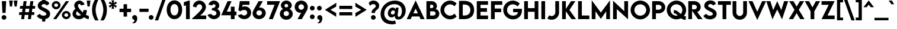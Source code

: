 SplineFontDB: 3.2
FontName: LEMONMILK-Medium
FullName: LEMON MILK Medium
FamilyName: LEMON MILK Medium
Weight: Medium
Copyright: Copyright \\(c\\) 2020 by MARSNEV. All rights reserved.
Version: 001.000
ItalicAngle: 0
UnderlinePosition: -100
UnderlineWidth: 50
Ascent: 1638
Descent: 410
InvalidEm: 0
sfntRevision: 0x00010000
LayerCount: 2
Layer: 0 0 "Back" 1
Layer: 1 0 "Fore" 0
XUID: [1021 241 -10286101 14101713]
StyleMap: 0x0040
FSType: 8
OS2Version: 4
OS2_WeightWidthSlopeOnly: 0
OS2_UseTypoMetrics: 1
CreationTime: 1579032656
ModificationTime: 1635461837
PfmFamily: 81
TTFWeight: 500
TTFWidth: 5
LineGap: 50
VLineGap: 0
Panose: 0 0 6 0 0 0 0 0 0 0
OS2TypoAscent: 2216
OS2TypoAOffset: 0
OS2TypoDescent: -500
OS2TypoDOffset: 0
OS2TypoLinegap: 50
OS2WinAscent: 2250
OS2WinAOffset: 0
OS2WinDescent: 670
OS2WinDOffset: 0
HheadAscent: 2216
HheadAOffset: 0
HheadDescent: -500
HheadDOffset: 0
OS2SubXSize: 1331
OS2SubYSize: 1228
OS2SubXOff: 0
OS2SubYOff: 153
OS2SupXSize: 1331
OS2SupYSize: 1228
OS2SupXOff: 0
OS2SupYOff: 716
OS2StrikeYSize: 50
OS2StrikeYPos: 720
OS2CapHeight: 1612
OS2XHeight: 1200
OS2Vendor: 'M   '
OS2CodePages: 20000013.00000000
OS2UnicodeRanges: 00000007.00000000.00000000.00000000
Lookup: 1 0 0 "'aalt' Access All Alternates in Latin lookup 0" { "'aalt' Access All Alternates in Latin lookup 0 subtable"  } ['aalt' ('DFLT' <'dflt' > 'latn' <'AZE ' 'CRT ' 'KAZ ' 'MOL ' 'ROM ' 'TAT ' 'TRK ' 'dflt' > ) ]
Lookup: 3 0 0 "'aalt' Access All Alternates in Latin lookup 1" { "'aalt' Access All Alternates in Latin lookup 1 subtable"  } ['aalt' ('DFLT' <'dflt' > 'latn' <'AZE ' 'CRT ' 'KAZ ' 'MOL ' 'ROM ' 'TAT ' 'TRK ' 'dflt' > ) ]
Lookup: 6 0 0 "'ccmp' Glyph Composition/Decomposition in Latin lookup 2" { "'ccmp' Glyph Composition/Decomposition in Latin lookup 2 contextual 0"  "'ccmp' Glyph Composition/Decomposition in Latin lookup 2 contextual 1"  "'ccmp' Glyph Composition/Decomposition in Latin lookup 2 contextual 2"  "'ccmp' Glyph Composition/Decomposition in Latin lookup 2 contextual 3"  } ['ccmp' ('DFLT' <'dflt' > 'latn' <'AZE ' 'CRT ' 'KAZ ' 'MOL ' 'ROM ' 'TAT ' 'TRK ' 'dflt' > ) ]
Lookup: 6 0 0 "'ccmp' Glyph Composition/Decomposition in Latin lookup 3" { "'ccmp' Glyph Composition/Decomposition in Latin lookup 3 contextual 0"  "'ccmp' Glyph Composition/Decomposition in Latin lookup 3 contextual 1"  } ['ccmp' ('DFLT' <'dflt' > 'latn' <'AZE ' 'CRT ' 'KAZ ' 'MOL ' 'ROM ' 'TAT ' 'TRK ' 'dflt' > ) ]
Lookup: 1 0 0 "'locl' Localized Forms in Latin lookup 4" { "'locl' Localized Forms in Latin lookup 4 per glyph data 0"  "'locl' Localized Forms in Latin lookup 4 per glyph data 1"  "'locl' Localized Forms in Latin lookup 4 per glyph data 2"  "'locl' Localized Forms in Latin lookup 4 per glyph data 3"  "'locl' Localized Forms in Latin lookup 4 per glyph data 4"  "'locl' Localized Forms in Latin lookup 4 per glyph data 5"  "'locl' Localized Forms in Latin lookup 4 per glyph data 6"  } ['locl' ('latn' <'AZE ' 'CRT ' 'KAZ ' 'MOL ' 'ROM ' 'TAT ' 'TRK ' > ) ]
Lookup: 1 0 0 "'pnum' Proportional Numbers in Latin lookup 5" { "'pnum' Proportional Numbers in Latin lookup 5 subtable"  } ['pnum' ('DFLT' <'dflt' > 'latn' <'AZE ' 'CRT ' 'KAZ ' 'MOL ' 'ROM ' 'TAT ' 'TRK ' 'dflt' > ) ]
Lookup: 1 0 0 "'tnum' Tabular Numbers in Latin lookup 6" { "'tnum' Tabular Numbers in Latin lookup 6 subtable"  } ['tnum' ('DFLT' <'dflt' > 'latn' <'AZE ' 'CRT ' 'KAZ ' 'MOL ' 'ROM ' 'TAT ' 'TRK ' 'dflt' > ) ]
Lookup: 1 0 0 "'case' Case-Sensitive Forms in Latin lookup 7" { "'case' Case-Sensitive Forms in Latin lookup 7 subtable"  } ['case' ('DFLT' <'dflt' > 'latn' <'AZE ' 'CRT ' 'KAZ ' 'MOL ' 'ROM ' 'TAT ' 'TRK ' 'dflt' > ) ]
Lookup: 1 0 0 "'ss04' Style Set 4 in Latin lookup 8" { "'ss04' Style Set 4 in Latin lookup 8 subtable"  } ['ss04' ('DFLT' <'dflt' > 'latn' <'AZE ' 'CRT ' 'KAZ ' 'MOL ' 'ROM ' 'TAT ' 'TRK ' 'dflt' > ) ]
Lookup: 1 0 0 "'ss05' Style Set 5 in Latin lookup 9" { "'ss05' Style Set 5 in Latin lookup 9 subtable"  } ['ss05' ('DFLT' <'dflt' > 'latn' <'AZE ' 'CRT ' 'KAZ ' 'MOL ' 'ROM ' 'TAT ' 'TRK ' 'dflt' > ) ]
Lookup: 1 0 0 "Single Substitution lookup 10" { "Single Substitution lookup 10 subtable"  } []
Lookup: 258 8 0 "'kern' Horizontal Kerning in Latin lookup 0" { "'kern' Horizontal Kerning in Latin lookup 0 subtable"  } ['kern' ('DFLT' <'dflt' > 'latn' <'AZE ' 'CRT ' 'KAZ ' 'MOL ' 'ROM ' 'TAT ' 'TRK ' 'dflt' > ) ]
Lookup: 258 8 0 "'kern' Horizontal Kerning in Latin lookup 1" { "'kern' Horizontal Kerning in Latin lookup 1 kerning class 0"  "'kern' Horizontal Kerning in Latin lookup 1 kerning class 1"  } ['kern' ('DFLT' <'dflt' > 'latn' <'AZE ' 'CRT ' 'KAZ ' 'MOL ' 'ROM ' 'TAT ' 'TRK ' 'dflt' > ) ]
Lookup: 260 0 0 "'mark' Mark Positioning in Latin lookup 2" { "'mark' Mark Positioning in Latin lookup 2 subtable"  } ['mark' ('DFLT' <'dflt' > 'latn' <'AZE ' 'CRT ' 'KAZ ' 'MOL ' 'ROM ' 'TAT ' 'TRK ' 'dflt' > ) ]
Lookup: 260 0 0 "'mark' Mark Positioning in Latin lookup 3" { "'mark' Mark Positioning in Latin lookup 3 subtable"  } ['mark' ('DFLT' <'dflt' > 'latn' <'AZE ' 'CRT ' 'KAZ ' 'MOL ' 'ROM ' 'TAT ' 'TRK ' 'dflt' > ) ]
Lookup: 260 0 0 "'mark' Mark Positioning in Latin lookup 4" { "'mark' Mark Positioning in Latin lookup 4 subtable"  } ['mark' ('DFLT' <'dflt' > 'latn' <'AZE ' 'CRT ' 'KAZ ' 'MOL ' 'ROM ' 'TAT ' 'TRK ' 'dflt' > ) ]
Lookup: 262 256 0 "'mkmk' Mark to Mark in Latin lookup 5" { "'mkmk' Mark to Mark in Latin lookup 5 subtable"  } ['mkmk' ('DFLT' <'dflt' > 'latn' <'AZE ' 'CRT ' 'KAZ ' 'MOL ' 'ROM ' 'TAT ' 'TRK ' 'dflt' > ) ]
Lookup: 262 512 0 "'mkmk' Mark to Mark in Latin lookup 6" { "'mkmk' Mark to Mark in Latin lookup 6 subtable"  } ['mkmk' ('DFLT' <'dflt' > 'latn' <'AZE ' 'CRT ' 'KAZ ' 'MOL ' 'ROM ' 'TAT ' 'TRK ' 'dflt' > ) ]
MarkAttachClasses: 3
"MarkClass-1" 15 uni0326 uni0327
"MarkClass-2" 101 uni0308 uni0307 gravecomb acutecomb uni030B uni0302 uni030C uni0306 uni030A tildecomb uni0304 uni0312
DEI: 91125
KernClass2: 1+ 3 "'kern' Horizontal Kerning in Latin lookup 0 subtable"
 4 nine
 4 four
 3 six
 0 {} -130 {} -80 {}
KernClass2: 17+ 19 "'kern' Horizontal Kerning in Latin lookup 1 kerning class 0"
 11 A backslash
 9 B uni1E9E
 6 C cent
 1 F
 22 L underscore ampersand
 58 D G O hyphen endash emdash figuredash plus greater lozenge
 1 P
 8 Q Q.ss04
 8 R R.ss04
 8 S dollar
 65 T quoteleft quoteright quotereversed quotedbl quotesingle uni02BC
 3 J U
 47 V seven trademark trademark.ss04 trademark.ss05
 1 W
 3 K X
 1 Y
 1 Z
 72 C G O OE Q Q.ss04 hyphen endash emdash figuredash cent plus less lozenge
 8 S dollar
 65 T quoteleft quoteright quotereversed quotedbl quotesingle uni02BC
 1 U
 51 V backslash trademark trademark.ss04 trademark.ss05
 1 W
 1 Y
 8 asterisk
 15 A AE underscore
 1 X
 1 J
 49 period comma ellipsis quotesinglbase quotedblbase
 1 Z
 9 ampersand
 4 zero
 5 eight
 4 four
 3 six
 0 {} -150 {} -50 {} -200 {} -149 {} -400 {} -300 {} -350 {} -222 {} 0 {} 0 {} 0 {} 0 {} 0 {} 0 {} 0 {} 0 {} 0 {} 0 {} 0 {} 0 {} 0 {} -100 {} 0 {} -150 {} 0 {} -220 {} 0 {} -30 {} -90 {} 0 {} 0 {} 0 {} 0 {} 0 {} 0 {} 0 {} 0 {} 0 {} -69 {} 0 {} 0 {} 0 {} 0 {} 0 {} 0 {} 0 {} 0 {} 0 {} 0 {} 0 {} 0 {} 0 {} 0 {} 0 {} 0 {} 0 {} 0 {} -34 {} 0 {} 0 {} 0 {} 0 {} 0 {} 0 {} 0 {} -200 {} 0 {} -300 {} -150 {} 0 {} 0 {} 0 {} 0 {} 0 {} 0 {} 0 {} -50 {} 0 {} -300 {} 0 {} -350 {} -200 {} -300 {} 0 {} 0 {} 0 {} 0 {} 0 {} 0 {} 0 {} 0 {} 0 {} 0 {} 0 {} 0 {} 0 {} 0 {} -80 {} 0 {} -146 {} -109 {} -180 {} 0 {} -148 {} -150 {} -180 {} -130 {} -50 {} 0 {} 0 {} 0 {} 0 {} 0 {} 0 {} 0 {} 0 {} 0 {} 0 {} -80 {} 0 {} -60 {} 0 {} -300 {} -125 {} -400 {} -222 {} 0 {} -50 {} 0 {} 0 {} 0 {} 0 {} 0 {} 0 {} 0 {} -80 {} 0 {} -180 {} -120 {} -180 {} 0 {} 0 {} 0 {} 0 {} 0 {} 0 {} 0 {} 0 {} 0 {} 0 {} 0 {} 0 {} 0 {} 0 {} -40 {} -80 {} -120 {} 0 {} -180 {} 0 {} 0 {} 0 {} 0 {} 0 {} 0 {} 0 {} 0 {} 0 {} 0 {} 0 {} 0 {} 0 {} 0 {} 0 {} 0 {} -100 {} -80 {} -100 {} 0 {} -80 {} -80 {} 0 {} 0 {} 0 {} 0 {} 0 {} 0 {} 0 {} 0 {} 0 {} -80 {} 0 {} 0 {} 0 {} 0 {} 0 {} 0 {} 0 {} -200 {} 0 {} -250 {} -180 {} 0 {} -150 {} 0 {} 0 {} 0 {} 0 {} 0 {} 0 {} 0 {} 0 {} 0 {} 0 {} 0 {} 0 {} 0 {} -149 {} 0 {} -100 {} 0 {} 0 {} 0 {} 0 {} 0 {} 0 {} 0 {} 0 {} -150 {} -80 {} 0 {} 0 {} 0 {} 0 {} 0 {} 0 {} -400 {} 0 {} -300 {} -222 {} 0 {} -150 {} -80 {} -100 {} -300 {} -200 {} 0 {} -118 {} -80 {} 0 {} 0 {} 0 {} 0 {} 0 {} 0 {} -300 {} 0 {} -100 {} -222 {} 0 {} -120 {} 0 {} 0 {} -100 {} 0 {} 0 {} -150 {} 0 {} 0 {} -40 {} 0 {} 0 {} 0 {} 0 {} 0 {} 0 {} 0 {} 0 {} 0 {} 0 {} 0 {} 0 {} 0 {} 0 {} 0 {} -180 {} 0 {} 0 {} 0 {} 0 {} 0 {} 0 {} 0 {} -350 {} 0 {} -300 {} -222 {} 0 {} -150 {} 0 {} 0 {} 0 {} 0 {} 0 {} -50 {} 0 {} 0 {} 0 {} 0 {} 0 {} 0 {} 0 {} 0 {} 0 {} 0 {} 0 {} 0 {} 0 {} 0 {} 0 {} 0 {} 0 {}
KernClass2: 2+ 7 "'kern' Horizontal Kerning in Latin lookup 1 kerning class 1"
 8 asterisk
 49 period comma ellipsis quotesinglbase quotedblbase
 15 A AE underscore
 1 J
 65 T quoteleft quoteright quotereversed quotedbl quotesingle uni02BC
 51 V backslash trademark trademark.ss04 trademark.ss05
 1 W
 1 Y
 0 {} -222 {} -222 {} 0 {} 0 {} 0 {} 0 {} 0 {} 0 {} 0 {} -180 {} -222 {} -222 {} -222 {}
ChainSub2: coverage "'ccmp' Glyph Composition/Decomposition in Latin lookup 3 contextual 1" 0 0 0 1
 1 1 0
  Coverage: 7 uni0338
  BCoverage: 12 uni0338.case
 1
  SeqLookup: 0 "Single Substitution lookup 10"
EndFPST
ChainSub2: coverage "'ccmp' Glyph Composition/Decomposition in Latin lookup 3 contextual 0" 0 0 0 1
 1 0 1
  Coverage: 7 uni0338
  FCoverage: 12 uni0338.case
 1
  SeqLookup: 0 "Single Substitution lookup 10"
EndFPST
ChainSub2: coverage "'ccmp' Glyph Composition/Decomposition in Latin lookup 2 contextual 3" 0 0 0 1
 1 1 0
  Coverage: 7 uni0338
  BCoverage: 780 A Aacute Abreve Acircumflex Adieresis Agrave Amacron Aogonek Aring Atilde AE B C Cacute Ccaron Ccedilla Cdotaccent D Eth Dcaron Dcroat E Eacute Ebreve Ecaron Ecircumflex Edieresis Edotaccent Egrave Emacron Eogonek F G Gbreve uni0122 Gdotaccent H Hbar I Iacute Icircumflex Idieresis Idotaccent Igrave Imacron Iogonek J K uni0136 L Lacute Lcaron uni013B Lslash M N Nacute Ncaron uni0145 Eng Ntilde O Oacute Ocircumflex Odieresis Ograve Ohungarumlaut Omacron Oslash Otilde OE P Thorn Q Q.ss04 R R.ss04 Racute Rcaron uni0156 S Sacute Scaron Scedilla uni0218 uni1E9E uni018F T Tbar Tcaron uni0162 uni021A U Uacute Ucircumflex Udieresis Ugrave Uhungarumlaut Umacron Uogonek Uring V W Wacute Wcircumflex Wdieresis Wgrave X Y Yacute Ycircumflex Ydieresis Ygrave Z Zacute Zcaron Zdotaccent
 1
  SeqLookup: 0 "Single Substitution lookup 10"
EndFPST
ChainSub2: coverage "'ccmp' Glyph Composition/Decomposition in Latin lookup 2 contextual 2" 0 0 0 1
 1 1 0
  Coverage: 7 uni0338
  BCoverage: 7 uni0338
 1
  SeqLookup: 0 "Single Substitution lookup 10"
EndFPST
ChainSub2: coverage "'ccmp' Glyph Composition/Decomposition in Latin lookup 2 contextual 1" 0 0 0 1
 1 0 2
  Coverage: 1 i
  FCoverage: 47 uni0327 uni0328 uni0335 uni0336 uni0337 uni0338
  FCoverage: 101 uni0308 uni0307 gravecomb acutecomb uni030B uni0302 uni030C uni0306 uni030A tildecomb uni0304 uni0312
 1
  SeqLookup: 0 "Single Substitution lookup 10"
EndFPST
ChainSub2: coverage "'ccmp' Glyph Composition/Decomposition in Latin lookup 2 contextual 0" 0 0 0 1
 1 0 1
  Coverage: 1 i
  FCoverage: 101 uni0308 uni0307 gravecomb acutecomb uni030B uni0302 uni030C uni0306 uni030A tildecomb uni0304 uni0312
 1
  SeqLookup: 0 "Single Substitution lookup 10"
EndFPST
LangName: 1033 "Copyright +AKkA 2020 by MARSNEV. All rights reserved." "" "Regular" "1.000;M   ;LEMONMILK-Medium" "" "Version 1.000;hotconv 1.0.109;makeotfexe 2.5.65596" "" "" "MARSNEV" "Muhammad Ariq Syauqi" "In 2014, the widely known Lemon/Milk was intentionally made as a visual identity for a zine with the same name published by students of English Study Program, University of Indonesia.+AAoACgAA-Continiously developed, in this pro version, Lemon/Milk finally has lowercases, as well as oldstyle figure, case sensitive form etc. It also covers Latin, Cyrillic, and Greek.+AAoACgAA-MARSNEV" "www.marsnev.com" "www.marsnev.com" "" "" "" "LEMON MILK" "Medium"
OtfFeatName: 'ss05' 1033 "MARSNEV+IBkA-s styled trademark"
OtfFeatName: 'ss04' 1033 "alt Q, R, and trademark"
Encoding: UnicodeBmp
UnicodeInterp: none
NameList: AGL For New Fonts
DisplaySize: -48
AntiAlias: 1
FitToEm: 0
WinInfo: 8246 38 14
BeginPrivate: 9
BlueValues 47 [-30 0 1200 1241 1370 1420 1612 1626 1650 1681]
OtherBlues 11 [-491 -450]
BlueScale 5 0.037
BlueShift 2 14
BlueFuzz 1 0
StdHW 5 [327]
StdVW 5 [326]
StemSnapH 13 [300 321 327]
StemSnapV 9 [308 326]
EndPrivate
AnchorClass2: "Anchor-0" "'mark' Mark Positioning in Latin lookup 2 subtable" "Anchor-1" "'mark' Mark Positioning in Latin lookup 2 subtable" "Anchor-2" "'mark' Mark Positioning in Latin lookup 2 subtable" "Anchor-3" "'mark' Mark Positioning in Latin lookup 2 subtable" "Anchor-4" "'mark' Mark Positioning in Latin lookup 3 subtable" "Anchor-5" "'mark' Mark Positioning in Latin lookup 3 subtable" "Anchor-6" "'mark' Mark Positioning in Latin lookup 3 subtable" "Anchor-7" "'mark' Mark Positioning in Latin lookup 3 subtable" "Anchor-8" "'mark' Mark Positioning in Latin lookup 3 subtable" "Anchor-9" "'mark' Mark Positioning in Latin lookup 4 subtable" "Anchor-10" "'mark' Mark Positioning in Latin lookup 4 subtable" "Anchor-11" "'mkmk' Mark to Mark in Latin lookup 5 subtable" "Anchor-12" "'mkmk' Mark to Mark in Latin lookup 6 subtable"
BeginChars: 65564 316

StartChar: .notdef
Encoding: 65536 -1 0
Width: 1332
Flags: MW
HStem: 0 97<316 1017 316 1132> 1514 98<316 1017 316 316>
VStem: 200 116<97 97 97 1514> 1017 115<97 1514 1514 1514>
LayerCount: 2
Fore
SplineSet
200 0 m 1
 200 1612 l 1
 1132 1612 l 1
 1132 0 l 1
 200 0 l 1
316 97 m 1
 1017 97 l 1
 1017 1514 l 1
 316 1514 l 1
 316 97 l 1
EndSplineSet
EndChar

StartChar: space
Encoding: 32 32 1
Width: 600
Flags: W
LayerCount: 2
EndChar

StartChar: A
Encoding: 65 65 2
AltUni2: 000061.ffffffff.0
Width: 1593
GlyphClass: 2
Flags: MW
HStem: 0 21G<21 371 21 21 1221 1572 1221 1221> 225 276<600 993 600 1119 474 993> 1632 20G<791 801 801 801>
VStem: 21 1551<0 0>
AnchorPoint: "Anchor-6" 797 1612 basechar 0
AnchorPoint: "Anchor-5" 1532 0 basechar 0
AnchorPoint: "Anchor-4" 797 0 basechar 0
LayerCount: 2
Fore
SplineSet
1221 0 m 1
 1119 225 l 1
 474 225 l 1
 371 0 l 1
 21 0 l 1
 791 1652 l 1
 801 1652 l 1
 1572 0 l 1
 1221 0 l 1
600 501 m 1
 993 501 l 1
 797 932 l 1
 600 501 l 1
EndSplineSet
EndChar

StartChar: Aacute
Encoding: 193 193 3
AltUni2: 0000e1.ffffffff.0
Width: 1593
GlyphClass: 2
Flags: MW
HStem: 0 21G<21 371 21 21 1221 1572 1221 1221> 225 276<600 993 600 1119 474 993> 1632 20G<791 801 801 801> 1745 327<825 867 638 1105>
VStem: 21 1551<0 0>
AnchorPoint: "Anchor-6" 887 2062 basechar 0
AnchorPoint: "Anchor-5" 1532 0 basechar 0
AnchorPoint: "Anchor-4" 797 0 basechar 0
LayerCount: 2
Fore
SplineSet
1105 2072 m 1
 867 1745 l 1
 638 1745 l 1
 825 2072 l 1
 1105 2072 l 1
1221 0 m 1
 1119 225 l 1
 474 225 l 1
 371 0 l 1
 21 0 l 1
 791 1652 l 1
 801 1652 l 1
 1572 0 l 1
 1221 0 l 1
600 501 m 1
 993 501 l 1
 797 932 l 1
 600 501 l 1
EndSplineSet
EndChar

StartChar: Abreve
Encoding: 258 258 4
AltUni2: 000103.ffffffff.0
Width: 1593
GlyphClass: 2
Flags: MW
HStem: 0 21G<21 371 21 21 1221 1572 1221 1221> 225 276<600 993 600 1119 474 993> 1632 20G<791 801 801 801> 1763 141<758.5 836 758.5 877> 1763 291<507 877>
VStem: 507 150<2012.5 2054 2012.5 2054> 938 150<2012.5 2054>
AnchorPoint: "Anchor-6" 798 2054 basechar 0
AnchorPoint: "Anchor-5" 1532 0 basechar 0
AnchorPoint: "Anchor-4" 797 0 basechar 0
LayerCount: 2
Fore
SplineSet
797 1763 m 0xf6
 637 1763 507 1894 507 2054 c 1
 657 2054 l 1xee
 657 1971 720 1904 797 1904 c 0xf6
 875 1904 938 1971 938 2054 c 1
 1088 2054 l 1xee
 1088 1894 957 1763 797 1763 c 0xf6
1221 0 m 1
 1119 225 l 1
 474 225 l 1
 371 0 l 1
 21 0 l 1
 791 1652 l 1
 801 1652 l 1
 1572 0 l 1
 1221 0 l 1
600 501 m 1
 993 501 l 1
 797 932 l 1
 600 501 l 1
EndSplineSet
EndChar

StartChar: Acircumflex
Encoding: 194 194 5
AltUni2: 0000e2.ffffffff.0
Width: 1593
GlyphClass: 2
Flags: MW
HStem: 0 21G<21 371 21 21 1221 1572 1221 1221> 225 276<600 993 600 1119 474 993> 1632 20G<791 801 801 801> 1759 293<391 885 706 945 706 1204>
VStem: 21 1551<0 0>
AnchorPoint: "Anchor-6" 798 2052 basechar 0
AnchorPoint: "Anchor-5" 1532 0 basechar 0
AnchorPoint: "Anchor-4" 797 0 basechar 0
LayerCount: 2
Fore
SplineSet
796 1906 m 1
 648 1759 l 1
 391 1759 l 1
 706 2052 l 1
 885 2052 l 1
 1204 1759 l 1
 945 1759 l 1
 796 1906 l 1
1221 0 m 1
 1119 225 l 1
 474 225 l 1
 371 0 l 1
 21 0 l 1
 791 1652 l 1
 801 1652 l 1
 1572 0 l 1
 1221 0 l 1
600 501 m 1
 993 501 l 1
 797 932 l 1
 600 501 l 1
EndSplineSet
EndChar

StartChar: Adieresis
Encoding: 196 196 6
AltUni2: 0000e4.ffffffff.0
Width: 1593
GlyphClass: 2
Flags: MW
HStem: 0 21G<21 371 21 21 1221 1572 1221 1221> 225 276<600 993 600 1119 474 993> 1632 20G<791 801 801 801> 1778 241<540 605.5 988.5 1054>
VStem: 452 241<1865 1930.5> 901 241<1865 1930.5>
AnchorPoint: "Anchor-6" 797 2019 basechar 0
AnchorPoint: "Anchor-5" 1532 0 basechar 0
AnchorPoint: "Anchor-4" 797 0 basechar 0
LayerCount: 2
Fore
SplineSet
573 1778 m 0
 507 1778 452 1832 452 1898 c 0
 452 1963 507 2019 573 2019 c 0
 638 2019 693 1963 693 1898 c 0
 693 1832 638 1778 573 1778 c 0
1021 1778 m 0
 955 1778 901 1832 901 1898 c 0
 901 1963 956 2019 1021 2019 c 0
 1087 2019 1142 1963 1142 1898 c 0
 1142 1832 1087 1778 1021 1778 c 0
1221 0 m 1
 1119 225 l 1
 474 225 l 1
 371 0 l 1
 21 0 l 1
 791 1652 l 1
 801 1652 l 1
 1572 0 l 1
 1221 0 l 1
600 501 m 1
 993 501 l 1
 797 932 l 1
 600 501 l 1
EndSplineSet
EndChar

StartChar: Agrave
Encoding: 192 192 7
AltUni2: 0000e0.ffffffff.0
Width: 1593
GlyphClass: 2
Flags: MW
HStem: 0 21G<21 371 21 21 1221 1572 1221 1221> 225 276<600 993 600 1119 474 993> 1632 20G<791 801 801 801> 1745 327<802 844 564 1031 802 802>
VStem: 21 1551<0 0>
AnchorPoint: "Anchor-6" 798 2072 basechar 0
AnchorPoint: "Anchor-5" 1532 0 basechar 0
AnchorPoint: "Anchor-4" 797 0 basechar 0
LayerCount: 2
Fore
SplineSet
1031 1745 m 1
 802 1745 l 1
 564 2072 l 1
 844 2072 l 1
 1031 1745 l 1
1221 0 m 1
 1119 225 l 1
 474 225 l 1
 371 0 l 1
 21 0 l 1
 791 1652 l 1
 801 1652 l 1
 1572 0 l 1
 1221 0 l 1
600 501 m 1
 993 501 l 1
 797 932 l 1
 600 501 l 1
EndSplineSet
EndChar

StartChar: Amacron
Encoding: 256 256 8
AltUni2: 000101.ffffffff.0
Width: 1593
GlyphClass: 2
Flags: MW
HStem: 0 21G<21 371 21 21 1221 1572 1221 1221> 225 276<600 993 600 1119 474 993> 1632 20G<791 801 801 801> 1808 162<506 1088 506 1088>
VStem: 506 582<1808 1970 1808 1970>
AnchorPoint: "Anchor-6" 797 1970 basechar 0
AnchorPoint: "Anchor-5" 1532 0 basechar 0
AnchorPoint: "Anchor-4" 797 0 basechar 0
LayerCount: 2
Fore
SplineSet
1088 1970 m 1
 1088 1808 l 1
 506 1808 l 1
 506 1970 l 1
 1088 1970 l 1
1221 0 m 1
 1119 225 l 1
 474 225 l 1
 371 0 l 1
 21 0 l 1
 791 1652 l 1
 801 1652 l 1
 1572 0 l 1
 1221 0 l 1
600 501 m 1
 993 501 l 1
 797 932 l 1
 600 501 l 1
EndSplineSet
EndChar

StartChar: Aogonek
Encoding: 260 260 9
AltUni2: 000105.ffffffff.0
Width: 1593
GlyphClass: 2
Flags: MW
HStem: -554 228<1364.5 1404> 0 21G<21 371 21 21 1221 1313 1221 1221 1532 1532 1532 1572> 225 276<600 993 600 1119 474 993> 1632 20G<791 801 801 801>
VStem: 1097 229<-254.5 -249>
AnchorPoint: "Anchor-6" 797 1612 basechar 0
AnchorPoint: "Anchor-5" 1532 0 basechar 0
AnchorPoint: "Anchor-4" 797 0 basechar 0
LayerCount: 2
Fore
SplineSet
1398 -326 m 0
 1417 -326 1462 -321 1511 -310 c 1
 1546 -534 l 1
 1484 -548 1428 -554 1380 -554 c 0
 1198 -554 1097 -466 1097 -320 c 0
 1097 -178 1192 -60 1313 0 c 1
 1221 0 l 1
 1119 225 l 1
 474 225 l 1
 371 0 l 1
 21 0 l 1
 791 1652 l 1
 801 1652 l 1
 1572 0 l 1
 1532 0 l 1
 1391 -103 1326 -168 1326 -244 c 0
 1326 -265 1331 -326 1398 -326 c 0
600 501 m 1
 993 501 l 1
 797 932 l 1
 600 501 l 1
EndSplineSet
EndChar

StartChar: Aring
Encoding: 197 197 10
AltUni2: 0000e5.ffffffff.0
Width: 1593
GlyphClass: 2
Flags: MW
HStem: 0 21G<21 371 21 21 1221 1572 1221 1221> 225 276<600 993 600 1119 474 993> 1632 20G<791 801 801 801> 1708 131<773 823 773 858> 2020 132<773 823>
VStem: 576 131<1904 1954 1904 1991> 888 131<1904 1954>
AnchorPoint: "Anchor-6" 798 2152 basechar 0
AnchorPoint: "Anchor-5" 1532 0 basechar 0
AnchorPoint: "Anchor-4" 797 0 basechar 0
LayerCount: 2
Fore
SplineSet
798 1708 m 0
 676 1708 576 1808 576 1930 c 0
 576 2052 676 2152 798 2152 c 0
 918 2152 1019 2051 1019 1930 c 0
 1019 1809 918 1708 798 1708 c 0
798 2020 m 0
 748 2020 707 1979 707 1929 c 0
 707 1879 748 1839 798 1839 c 0
 848 1839 888 1879 888 1929 c 0
 888 1979 848 2020 798 2020 c 0
1221 0 m 1
 1119 225 l 1
 474 225 l 1
 371 0 l 1
 21 0 l 1
 791 1652 l 1
 801 1652 l 1
 1572 0 l 1
 1221 0 l 1
600 501 m 1
 993 501 l 1
 797 932 l 1
 600 501 l 1
EndSplineSet
EndChar

StartChar: Atilde
Encoding: 195 195 11
AltUni2: 0000e3.ffffffff.0
Width: 1593
GlyphClass: 2
Flags: MW
HStem: 0 21G<21 371 21 21 1221 1572 1221 1221> 225 276<600 993 600 1119 474 993> 1632 20G<791 801 801 801> 1769 166<899 979.5 899 984.5> 1896 166<614 695>
VStem: 21 1551<0 0>
AnchorPoint: "Anchor-6" 797 2007 basechar 0
AnchorPoint: "Anchor-5" 1532 0 basechar 0
AnchorPoint: "Anchor-4" 797 0 basechar 0
LayerCount: 2
Fore
SplineSet
645 1896 m 0xec
 583 1896 557 1842 541 1769 c 1
 386 1829 l 1
 429 2040 574 2062 645 2062 c 0xec
 797 2062 849 1935 949 1935 c 0
 1010 1935 1037 1989 1053 2062 c 1
 1208 2002 l 1
 1165 1791 1020 1769 949 1769 c 0xf4
 797 1769 745 1896 645 1896 c 0xec
1221 0 m 1
 1119 225 l 1
 474 225 l 1
 371 0 l 1
 21 0 l 1
 791 1652 l 1
 801 1652 l 1
 1572 0 l 1
 1221 0 l 1
600 501 m 1
 993 501 l 1
 797 932 l 1
 600 501 l 1
EndSplineSet
EndChar

StartChar: AE
Encoding: 198 198 12
AltUni2: 0000e6.ffffffff.0
Width: 2051
GlyphClass: 2
Flags: MW
HStem: 0 322<1305 1953 1305 1953> 248 287<635 981 635 981 493 981> 655 323<1305 1861 1305 1861> 1293 319<1305 1953 1305 1305>
VStem: 981 324<0 655 248 655 535 655 978 1231 1231 1231>
AnchorPoint: "Anchor-6" 1002 1612 basechar 0
AnchorPoint: "Anchor-5" 1953 0 basechar 0
AnchorPoint: "Anchor-4" 1002 0 basechar 0
LayerCount: 2
Fore
SplineSet
1953 1293 m 1xb8
 1305 1293 l 1
 1305 978 l 1
 1861 978 l 1
 1861 655 l 1
 1305 655 l 1
 1305 322 l 1
 1953 322 l 1
 1953 0 l 1
 981 0 l 1xb8
 981 248 l 1
 493 248 l 1x78
 370 0 l 1
 21 0 l 1
 805 1612 l 1
 1953 1612 l 1
 1953 1293 l 1xb8
635 535 m 1x78
 981 535 l 1
 981 1231 l 1
 635 535 l 1x78
EndSplineSet
EndChar

StartChar: B
Encoding: 66 66 13
AltUni2: 000062.ffffffff.0
Width: 1294
GlyphClass: 2
Flags: MW
HStem: 0 316<463 719 719 749> 698 210<463 973.5> 698 284<463 594 594 632.5 463 718 463 594> 1297 315<463 580 580 600 463 463>
VStem: 140 323<316 698 982 1297> 746 302<1099.5 1187.5> 936 316<450 558.5>
AnchorPoint: "Anchor-6" 671 1612 basechar 0
AnchorPoint: "Anchor-4" 671 0 basechar 0
LayerCount: 2
Fore
SplineSet
896 908 m 1xda
 1051 908 1252 748 1252 489 c 0xba
 1252 251 1081 0 749 0 c 2
 140 0 l 1
 140 1612 l 1
 580 1612 l 2
 866 1612 1048 1402 1048 1185 c 0xdc
 1048 1014 935 908 896 908 c 1xda
600 1297 m 2xbc
 463 1297 l 1
 463 982 l 1
 594 982 l 2
 671 982 746 1048 746 1142 c 0
 746 1233 675 1297 600 1297 c 2xbc
719 316 m 2xba
 824 316 936 388 936 512 c 0
 936 605 872 698 718 698 c 2
 463 698 l 1
 463 316 l 1
 719 316 l 2xba
EndSplineSet
EndChar

StartChar: C
Encoding: 67 67 14
AltUni2: 000063.ffffffff.0
Width: 1514
GlyphClass: 2
Flags: MW
HStem: -31 325<778.5 977 778.5 1035> 1315 330<774.5 907 680 973.5> 1376 20G<1472 1472>
VStem: 70 328<659.5 944 659.5 1032.5>
AnchorPoint: "Anchor-6" 849 1612 basechar 0
AnchorPoint: "Anchor-4" 879 0 basechar 0
LayerCount: 2
Fore
SplineSet
913 -31 m 0xb0
 448 -31 70 352 70 805 c 0
 70 1260 453 1645 907 1645 c 0xd0
 1117 1642 1303 1559 1472 1396 c 1xb0
 1285 1141 l 1
 1175 1249 1043 1315 904 1315 c 0xd0
 645 1315 398 1085 398 803 c 0
 398 516 654 294 903 294 c 0
 1051 294 1179 373 1286 478 c 1
 1472 216 l 1
 1330 75 1157 -31 913 -31 c 0xb0
EndSplineSet
EndChar

StartChar: Cacute
Encoding: 262 262 15
AltUni2: 000107.ffffffff.0
Width: 1514
GlyphClass: 2
Flags: MW
HStem: -31 325<778.5 977 778.5 1035> 1315 330<774.5 907 680 973.5> 1376 20G<1472 1472> 1745 327<877 919 690 1157>
VStem: 70 328<659.5 944 659.5 1032.5>
AnchorPoint: "Anchor-6" 939 2062 basechar 0
AnchorPoint: "Anchor-4" 879 0 basechar 0
LayerCount: 2
Fore
SplineSet
919 1745 m 1xb8
 690 1745 l 1
 877 2072 l 1
 1157 2072 l 1
 919 1745 l 1xb8
913 -31 m 0
 448 -31 70 352 70 805 c 0
 70 1260 453 1645 907 1645 c 0xd8
 1117 1642 1303 1559 1472 1396 c 1xb8
 1285 1141 l 1
 1175 1249 1043 1315 904 1315 c 0xd8
 645 1315 398 1085 398 803 c 0
 398 516 654 294 903 294 c 0
 1051 294 1179 373 1286 478 c 1
 1472 216 l 1
 1330 75 1157 -31 913 -31 c 0
EndSplineSet
EndChar

StartChar: Ccaron
Encoding: 268 268 16
AltUni2: 00010d.ffffffff.0
Width: 1514
GlyphClass: 2
Flags: MW
HStem: -31 325<778.5 977 778.5 1035> 1315 330<774.5 907 680 973.5> 1376 20G<1472 1472> 1759 293<443 937 443 758>
VStem: 70 328<659.5 944 659.5 1032.5>
AnchorPoint: "Anchor-6" 850 2062 basechar 0
AnchorPoint: "Anchor-4" 879 0 basechar 0
LayerCount: 2
Fore
SplineSet
443 2052 m 1xb8
 700 2052 l 1
 848 1905 l 1
 997 2052 l 1
 1256 2052 l 1
 937 1759 l 1
 758 1759 l 1
 443 2052 l 1xb8
913 -31 m 0
 448 -31 70 352 70 805 c 0
 70 1260 453 1645 907 1645 c 0xd8
 1117 1642 1303 1559 1472 1396 c 1xb8
 1285 1141 l 1
 1175 1249 1043 1315 904 1315 c 0xd8
 645 1315 398 1085 398 803 c 0
 398 516 654 294 903 294 c 0
 1051 294 1179 373 1286 478 c 1
 1472 216 l 1
 1330 75 1157 -31 913 -31 c 0
EndSplineSet
EndChar

StartChar: Ccedilla
Encoding: 199 199 17
AltUni2: 0000e7.ffffffff.0
Width: 1514
GlyphClass: 2
Flags: MW
HStem: -550 196<677 689 596 791> -24 21G<802 802> 1315 330<774.5 907 680 973.5> 1376 20G<1472 1472>
VStem: 70 328<659.5 944 659.5 1032.5> 858 220<-290 -249.5>
AnchorPoint: "Anchor-6" 849 1612 basechar 0
AnchorPoint: "Anchor-4" 849 -550 basechar 0
LayerCount: 2
Fore
SplineSet
1472 216 m 1xd8
 1338 83 1177 -19 954 -30 c 1
 901 -97 l 1
 917 -95 927 -94 943 -94 c 0
 1016 -94 1078 -161 1078 -253 c 0
 1078 -410 905 -550 677 -550 c 1
 596 -354 l 1
 782 -354 858 -317 858 -263 c 0
 858 -236 839 -210 785 -210 c 0
 771 -210 754 -212 735 -216 c 1
 695 -164 l 1
 802 -24 l 1
 389 31 70 389 70 805 c 0
 70 1260 453 1645 907 1645 c 0xec
 1117 1642 1303 1559 1472 1396 c 1xd8
 1285 1141 l 1
 1175 1249 1043 1315 904 1315 c 0xe8
 645 1315 398 1085 398 803 c 0
 398 516 654 294 903 294 c 0
 1051 294 1179 373 1286 478 c 1
 1472 216 l 1xd8
EndSplineSet
EndChar

StartChar: Cdotaccent
Encoding: 266 266 18
AltUni2: 00010b.ffffffff.0
Width: 1514
GlyphClass: 2
Flags: MW
HStem: -31 325<778.5 977 778.5 1035> 1315 330<774.5 907 680 973.5> 1376 20G<1472 1472> 1776 280<811.5 888 811.5 888>
VStem: 70 328<659.5 944 659.5 1032.5> 710 280<1876.5 1952>
AnchorPoint: "Anchor-6" 850 2041 basechar 0
AnchorPoint: "Anchor-4" 879 0 basechar 0
LayerCount: 2
Fore
SplineSet
850 1776 m 0xbc
 772 1776 710 1839 710 1914 c 0
 710 1990 773 2056 850 2056 c 0
 926 2056 990 1990 990 1915 c 0
 990 1838 926 1776 850 1776 c 0xbc
913 -31 m 0
 448 -31 70 352 70 805 c 0
 70 1260 453 1645 907 1645 c 0xdc
 1117 1642 1303 1559 1472 1396 c 1xbc
 1285 1141 l 1
 1175 1249 1043 1315 904 1315 c 0xdc
 645 1315 398 1085 398 803 c 0
 398 516 654 294 903 294 c 0
 1051 294 1179 373 1286 478 c 1
 1472 216 l 1
 1330 75 1157 -31 913 -31 c 0
EndSplineSet
EndChar

StartChar: D
Encoding: 68 68 19
AltUni2: 000064.ffffffff.0
Width: 1518
GlyphClass: 2
Flags: MW
HStem: 0 805
VStem: 0 1334
AnchorPoint: "Anchor-7" 759 806 basechar 0
AnchorPoint: "Anchor-6" 759 1612 basechar 0
AnchorPoint: "Anchor-4" 759 0 basechar 0
LayerCount: 2
Fore
SplineSet
609 1612 m 2
 1130 1613 1448 1307 1448 804 c 0
 1448 304 1130 0 609 0 c 2
 140 0 l 1xc0
 140 1611 l 1
 609 1612 l 2
611 323 m 2
 928 323 1121 505 1121 805 c 0xc0
 1121 1107 927 1291 608 1291 c 2
 463 1291 l 1
 463 323 l 1
 611 323 l 2
EndSplineSet
EndChar

StartChar: Eth
Encoding: 208 208 20
AltUni2: 0000f0.ffffffff.0
Width: 1594
GlyphClass: 2
Flags: MW
HStem: 0 805
VStem: 76 1334
AnchorPoint: "Anchor-7" 835 806 basechar 0
AnchorPoint: "Anchor-6" 835 1612 basechar 0
AnchorPoint: "Anchor-4" 835 0 basechar 0
LayerCount: 2
Fore
SplineSet
685 1612 m 2
 1206 1613 1524 1307 1524 804 c 0
 1524 304 1206 0 685 0 c 2
 216 0 l 1xc0
 216 693 l 1
 42 693 l 1
 42 905 l 1
 216 905 l 1
 216 1611 l 1
 685 1612 l 2
687 323 m 2
 1004 323 1197 505 1197 805 c 0xc0
 1197 1107 1003 1291 684 1291 c 2
 539 1291 l 1
 539 904 l 1
 794 904 l 1
 794 693 l 1
 539 693 l 1
 539 323 l 1
 687 323 l 2
EndSplineSet
EndChar

StartChar: Dcaron
Encoding: 270 270 21
AltUni2: 00010f.ffffffff.0
Width: 1518
GlyphClass: 2
Flags: MW
HStem: 0 805 1759 293<353 847 353 668>
VStem: 353 813<2052 2052>
AnchorPoint: "Anchor-7" 759 806 basechar 0
AnchorPoint: "Anchor-6" 760 2062 basechar 0
AnchorPoint: "Anchor-4" 759 0 basechar 0
LayerCount: 2
Fore
SplineSet
847 1759 m 1
 668 1759 l 1
 353 2052 l 1
 610 2052 l 1
 758 1905 l 1
 907 2052 l 1
 1166 2052 l 1
 847 1759 l 1
609 1612 m 2
 1130 1613 1448 1307 1448 804 c 0
 1448 304 1130 0 609 0 c 2
 140 0 l 1xe0
 140 1611 l 1
 609 1612 l 2
611 323 m 2
 928 323 1121 505 1121 805 c 0xe0
 1121 1107 927 1291 608 1291 c 2
 463 1291 l 1
 463 323 l 1
 611 323 l 2
EndSplineSet
EndChar

StartChar: Dcroat
Encoding: 272 272 22
AltUni2: 000111.ffffffff.0
Width: 1594
GlyphClass: 2
Flags: MW
HStem: 0 805
VStem: 76 1334
AnchorPoint: "Anchor-7" 835 806 basechar 0
AnchorPoint: "Anchor-6" 835 1612 basechar 0
AnchorPoint: "Anchor-4" 835 0 basechar 0
LayerCount: 2
Fore
SplineSet
685 1612 m 2
 1206 1613 1524 1307 1524 804 c 0
 1524 304 1206 0 685 0 c 2
 216 0 l 1xc0
 216 693 l 1
 42 693 l 1
 42 905 l 1
 216 905 l 1
 216 1611 l 1
 685 1612 l 2
687 323 m 2
 1004 323 1197 505 1197 805 c 0xc0
 1197 1107 1003 1291 684 1291 c 2
 539 1291 l 1
 539 904 l 1
 794 904 l 1
 794 693 l 1
 539 693 l 1
 539 323 l 1
 687 323 l 2
EndSplineSet
EndChar

StartChar: E
Encoding: 69 69 23
AltUni2: 000065.ffffffff.0
Width: 1210
GlyphClass: 2
Flags: MW
HStem: 0 322<464 1112 464 1112> 655 323<464 1020 464 1020> 1293 319<464 1112 464 464>
VStem: 140 324<322 655 978 1293>
AnchorPoint: "Anchor-6" 596 1612 basechar 0
AnchorPoint: "Anchor-5" 1112 0 basechar 0
AnchorPoint: "Anchor-4" 596 0 basechar 0
LayerCount: 2
Fore
SplineSet
1112 1293 m 1
 464 1293 l 1
 464 978 l 1
 1020 978 l 1
 1020 655 l 1
 464 655 l 1
 464 322 l 1
 1112 322 l 1
 1112 0 l 1
 140 0 l 1
 140 1612 l 1
 1112 1612 l 1
 1112 1293 l 1
EndSplineSet
EndChar

StartChar: Eacute
Encoding: 201 201 24
AltUni2: 0000e9.ffffffff.0
Width: 1210
GlyphClass: 2
Flags: MW
HStem: 0 322<464 1112 464 1112> 655 323<464 1020 464 1020> 1293 319<464 1112 464 464> 1745 327<624 666 437 904>
VStem: 140 324<322 655 978 1293>
AnchorPoint: "Anchor-6" 686 2062 basechar 0
AnchorPoint: "Anchor-5" 1112 0 basechar 0
AnchorPoint: "Anchor-4" 596 0 basechar 0
LayerCount: 2
Fore
SplineSet
904 2072 m 1
 666 1745 l 1
 437 1745 l 1
 624 2072 l 1
 904 2072 l 1
1112 1293 m 1
 464 1293 l 1
 464 978 l 1
 1020 978 l 1
 1020 655 l 1
 464 655 l 1
 464 322 l 1
 1112 322 l 1
 1112 0 l 1
 140 0 l 1
 140 1612 l 1
 1112 1612 l 1
 1112 1293 l 1
EndSplineSet
EndChar

StartChar: Ebreve
Encoding: 276 276 25
AltUni2: 000115.ffffffff.0
Width: 1210
GlyphClass: 2
Flags: MW
HStem: 0 322<464 1112 464 1112> 655 323<464 1020 464 1020> 1293 319<464 1112 464 464> 1763 141<557.5 635 557.5 676> 1763 291<306 676>
VStem: 140 324<322 655 978 1293> 306 150<2012.5 2054 2012.5 2054> 737 150<2012.5 2054>
AnchorPoint: "Anchor-6" 597 2054 basechar 0
AnchorPoint: "Anchor-5" 1112 0 basechar 0
AnchorPoint: "Anchor-4" 596 0 basechar 0
LayerCount: 2
Fore
SplineSet
596 1763 m 0xf2
 436 1763 306 1894 306 2054 c 1
 456 2054 l 1xea
 456 1971 519 1904 596 1904 c 0xf5
 674 1904 737 1971 737 2054 c 1
 887 2054 l 1xed
 887 1894 756 1763 596 1763 c 0xf2
1112 1293 m 1xf4
 464 1293 l 1
 464 978 l 1
 1020 978 l 1
 1020 655 l 1
 464 655 l 1
 464 322 l 1
 1112 322 l 1
 1112 0 l 1
 140 0 l 1
 140 1612 l 1
 1112 1612 l 1
 1112 1293 l 1xf4
EndSplineSet
EndChar

StartChar: Ecaron
Encoding: 282 282 26
AltUni2: 00011b.ffffffff.0
Width: 1210
GlyphClass: 2
Flags: MW
HStem: 0 322<464 1112 464 1112> 655 323<464 1020 464 1020> 1293 319<464 1112 464 464> 1759 293<190 684 190 505>
VStem: 140 324<322 655 978 1293>
AnchorPoint: "Anchor-6" 597 2062 basechar 0
AnchorPoint: "Anchor-5" 1112 0 basechar 0
AnchorPoint: "Anchor-4" 596 0 basechar 0
LayerCount: 2
Fore
SplineSet
684 1759 m 1
 505 1759 l 1
 190 2052 l 1
 447 2052 l 1
 595 1905 l 1
 744 2052 l 1
 1003 2052 l 1
 684 1759 l 1
1112 1293 m 1
 464 1293 l 1
 464 978 l 1
 1020 978 l 1
 1020 655 l 1
 464 655 l 1
 464 322 l 1
 1112 322 l 1
 1112 0 l 1
 140 0 l 1
 140 1612 l 1
 1112 1612 l 1
 1112 1293 l 1
EndSplineSet
EndChar

StartChar: Ecircumflex
Encoding: 202 202 27
AltUni2: 0000ea.ffffffff.0
Width: 1210
GlyphClass: 2
Flags: MW
HStem: 0 322<464 1112 464 1112> 655 323<464 1020 464 1020> 1293 319<464 1112 464 464> 1759 293<190 684 505 744 505 1003>
VStem: 140 324<322 655 978 1293>
AnchorPoint: "Anchor-6" 597 2052 basechar 0
AnchorPoint: "Anchor-5" 1112 0 basechar 0
AnchorPoint: "Anchor-4" 596 0 basechar 0
LayerCount: 2
Fore
SplineSet
595 1906 m 1
 447 1759 l 1
 190 1759 l 1
 505 2052 l 1
 684 2052 l 1
 1003 1759 l 1
 744 1759 l 1
 595 1906 l 1
1112 1293 m 1
 464 1293 l 1
 464 978 l 1
 1020 978 l 1
 1020 655 l 1
 464 655 l 1
 464 322 l 1
 1112 322 l 1
 1112 0 l 1
 140 0 l 1
 140 1612 l 1
 1112 1612 l 1
 1112 1293 l 1
EndSplineSet
EndChar

StartChar: Edieresis
Encoding: 203 203 28
AltUni2: 0000eb.ffffffff.0
Width: 1210
GlyphClass: 2
Flags: MW
HStem: 0 322<464 1112 464 1112> 655 323<464 1020 464 1020> 1293 319<464 1112 464 464> 1778 241<339 404.5 787.5 853>
VStem: 140 324<322 655 978 1293> 251 241<1865 1930.5> 700 241<1865 1930.5>
AnchorPoint: "Anchor-6" 596 2019 basechar 0
AnchorPoint: "Anchor-5" 1112 0 basechar 0
AnchorPoint: "Anchor-4" 596 0 basechar 0
LayerCount: 2
Fore
SplineSet
372 1778 m 0xf6
 306 1778 251 1832 251 1898 c 0
 251 1963 306 2019 372 2019 c 0
 437 2019 492 1963 492 1898 c 0
 492 1832 437 1778 372 1778 c 0xf6
820 1778 m 0
 754 1778 700 1832 700 1898 c 0
 700 1963 755 2019 820 2019 c 0
 886 2019 941 1963 941 1898 c 0
 941 1832 886 1778 820 1778 c 0
1112 1293 m 1
 464 1293 l 1
 464 978 l 1
 1020 978 l 1
 1020 655 l 1
 464 655 l 1
 464 322 l 1
 1112 322 l 1
 1112 0 l 1
 140 0 l 1
 140 1612 l 1xe8
 1112 1612 l 1
 1112 1293 l 1
EndSplineSet
EndChar

StartChar: Edotaccent
Encoding: 278 278 29
AltUni2: 000117.ffffffff.0
Width: 1210
GlyphClass: 2
Flags: MW
HStem: 0 322<464 1112 464 1112> 655 323<464 1020 464 1020> 1293 319<464 1112 464 464> 1776 280<558.5 635 558.5 635>
VStem: 140 324<322 655 978 1293> 457 280<1876.5 1952>
AnchorPoint: "Anchor-6" 597 2041 basechar 0
AnchorPoint: "Anchor-5" 1112 0 basechar 0
AnchorPoint: "Anchor-4" 596 0 basechar 0
LayerCount: 2
Fore
SplineSet
597 1776 m 0xf4
 519 1776 457 1839 457 1914 c 0
 457 1990 520 2056 597 2056 c 0
 673 2056 737 1990 737 1915 c 0
 737 1838 673 1776 597 1776 c 0xf4
1112 1293 m 1
 464 1293 l 1
 464 978 l 1
 1020 978 l 1
 1020 655 l 1
 464 655 l 1
 464 322 l 1
 1112 322 l 1
 1112 0 l 1
 140 0 l 1
 140 1612 l 1xe8
 1112 1612 l 1
 1112 1293 l 1
EndSplineSet
EndChar

StartChar: Egrave
Encoding: 200 200 30
AltUni2: 0000e8.ffffffff.0
Width: 1210
GlyphClass: 2
Flags: MW
HStem: 0 322<464 1112 464 1112> 655 323<464 1020 464 1020> 1293 319<464 1112 464 464> 1745 327<601 643 363 830 601 601>
VStem: 140 324<322 655 978 1293>
AnchorPoint: "Anchor-6" 597 2072 basechar 0
AnchorPoint: "Anchor-5" 1112 0 basechar 0
AnchorPoint: "Anchor-4" 596 0 basechar 0
LayerCount: 2
Fore
SplineSet
830 1745 m 1
 601 1745 l 1
 363 2072 l 1
 643 2072 l 1
 830 1745 l 1
1112 1293 m 1
 464 1293 l 1
 464 978 l 1
 1020 978 l 1
 1020 655 l 1
 464 655 l 1
 464 322 l 1
 1112 322 l 1
 1112 0 l 1
 140 0 l 1
 140 1612 l 1
 1112 1612 l 1
 1112 1293 l 1
EndSplineSet
EndChar

StartChar: Emacron
Encoding: 274 274 31
AltUni2: 000113.ffffffff.0
Width: 1210
GlyphClass: 2
Flags: MW
HStem: 0 322<464 1112 464 1112> 655 323<464 1020 464 1020> 1293 319<464 1112 464 464> 1808 162<305 887 305 887>
VStem: 140 324<322 655 978 1293> 305 582<1808 1970 1808 1970>
AnchorPoint: "Anchor-6" 596 1970 basechar 0
AnchorPoint: "Anchor-5" 1112 0 basechar 0
AnchorPoint: "Anchor-4" 596 0 basechar 0
LayerCount: 2
Fore
SplineSet
887 1970 m 1xf4
 887 1808 l 1
 305 1808 l 1
 305 1970 l 1
 887 1970 l 1xf4
1112 1293 m 1
 464 1293 l 1
 464 978 l 1
 1020 978 l 1
 1020 655 l 1
 464 655 l 1
 464 322 l 1
 1112 322 l 1
 1112 0 l 1
 140 0 l 1
 140 1612 l 1xf8
 1112 1612 l 1
 1112 1293 l 1
EndSplineSet
EndChar

StartChar: Eogonek
Encoding: 280 280 32
AltUni2: 000119.ffffffff.0
Width: 1210
GlyphClass: 2
Flags: MW
HStem: -554 228<944.5 984> 0 322<464 893 464 1112> 655 323<464 1020 464 1020> 1293 319<464 1112 464 464>
VStem: 140 324<322 655 978 1293> 677 229<-254.5 -249>
AnchorPoint: "Anchor-6" 596 1612 basechar 0
AnchorPoint: "Anchor-5" 1112 0 basechar 0
AnchorPoint: "Anchor-4" 596 0 basechar 0
LayerCount: 2
Fore
SplineSet
1091 -310 m 1
 1126 -534 l 1
 1064 -548 1008 -554 960 -554 c 0
 778 -554 677 -466 677 -320 c 0
 677 -178 772 -60 893 0 c 1
 140 0 l 1
 140 1612 l 1
 1112 1612 l 1
 1112 1293 l 1
 464 1293 l 1
 464 978 l 1
 1020 978 l 1
 1020 655 l 1
 464 655 l 1
 464 322 l 1
 1112 322 l 1
 1112 0 l 1
 971 -103 906 -168 906 -244 c 0
 906 -265 911 -326 978 -326 c 0
 997 -326 1042 -321 1091 -310 c 1
EndSplineSet
EndChar

StartChar: F
Encoding: 70 70 33
AltUni2: 000066.ffffffff.0
Width: 1154
GlyphClass: 2
Flags: MW
HStem: -2 21G<140 464 140 140> 645 323<464 1020 464 1020> 1293 323<464 1112 464 464>
VStem: 140 324<-2 645 968 1293>
AnchorPoint: "Anchor-6" 596 1612 basechar 0
AnchorPoint: "Anchor-4" 596 0 basechar 0
LayerCount: 2
Fore
SplineSet
1112 1293 m 1
 464 1293 l 1
 464 968 l 1
 1020 968 l 1
 1020 645 l 1
 464 645 l 1
 464 -2 l 1
 140 -2 l 1
 140 1616 l 1
 1112 1616 l 1
 1112 1293 l 1
EndSplineSet
EndChar

StartChar: G
Encoding: 71 71 34
AltUni2: 000067.ffffffff.0
Width: 1758
GlyphClass: 2
Flags: MW
HStem: -32 326<775.5 1048 775.5 1129> 606 299<922 1339 922 1680> 1317 328<778 907 676.5 975> 1373 20G<1497 1497>
VStem: 70 330<664 954.5 664 1034.5> 1339 349<606 606>
AnchorPoint: "Anchor-6" 907 1612 basechar 0
AnchorPoint: "Anchor-4" 907 0 basechar 0
LayerCount: 2
Fore
SplineSet
1680 905 m 1xdc
 1685 858 1688 813 1688 769 c 0
 1688 263 1339 -32 919 -32 c 0
 444 -32 70 344 70 804 c 0
 70 1265 446 1645 907 1645 c 0xec
 1116 1643 1339 1547 1497 1393 c 1xdc
 1317 1124 l 1
 1191 1247 1047 1317 903 1317 c 0xec
 653 1317 400 1105 400 804 c 0
 400 524 618 294 933 294 c 0
 1163 294 1328 412 1339 606 c 1
 922 606 l 1
 922 905 l 1
 1680 905 l 1xdc
EndSplineSet
EndChar

StartChar: Gbreve
Encoding: 286 286 35
AltUni2: 00011f.ffffffff.0
Width: 1758
GlyphClass: 2
Flags: MW
HStem: -32 326<775.5 1048 775.5 1129> 606 299<922 1339 922 1680> 1317 328<778 907 676.5 975> 1373 20G<1497 1497> 1763 141<868.5 946 868.5 987> 1763 291<617 987>
VStem: 70 330<664 954.5 664 1034.5> 617 150<2012.5 2054 2012.5 2054> 1048 150<2012.5 2054> 1339 349<606 606>
AnchorPoint: "Anchor-6" 908 2054 basechar 0
AnchorPoint: "Anchor-4" 907 0 basechar 0
LayerCount: 2
Fore
SplineSet
907 1763 m 0xdbc0
 747 1763 617 1894 617 2054 c 1
 767 2054 l 1xd7c0
 767 1971 830 1904 907 1904 c 0xdbc0
 985 1904 1048 1971 1048 2054 c 1
 1198 2054 l 1xd7c0
 1198 1894 1067 1763 907 1763 c 0xdbc0
1680 905 m 1
 1685 858 1688 813 1688 769 c 0
 1688 263 1339 -32 919 -32 c 0
 444 -32 70 344 70 804 c 0
 70 1265 446 1645 907 1645 c 0xebc0
 1116 1643 1339 1547 1497 1393 c 1xdbc0
 1317 1124 l 1
 1191 1247 1047 1317 903 1317 c 0xebc0
 653 1317 400 1105 400 804 c 0
 400 524 618 294 933 294 c 0
 1163 294 1328 412 1339 606 c 1
 922 606 l 1
 922 905 l 1
 1680 905 l 1
EndSplineSet
EndChar

StartChar: uni0122
Encoding: 290 290 36
AltUni2: 000123.ffffffff.0
Width: 1758
GlyphClass: 2
Flags: MW
HStem: -558 35<757 902> -32 326<775.5 1048 775.5 1129> 606 299<922 1339 922 1680> 1317 328<778 907 676.5 975> 1373 20G<1497 1497>
VStem: 70 330<664 954.5 664 1034.5> 762 299<-281.5 -235 -360.5 -210> 897 164<-444.5 -235> 1339 349<606 606>
AnchorPoint: "Anchor-6" 907 1612 basechar 0
AnchorPoint: "Anchor-4" 907 -558 basechar 0
LayerCount: 2
Fore
SplineSet
1680 905 m 1xed80
 1685 858 1688 813 1688 769 c 0
 1688 263 1339 -32 919 -32 c 0
 444 -32 70 344 70 804 c 0
 70 1265 446 1645 907 1645 c 0xf580
 1116 1643 1339 1547 1497 1393 c 1xed80
 1317 1124 l 1
 1191 1247 1047 1317 903 1317 c 0xf580
 653 1317 400 1105 400 804 c 0
 400 524 618 294 933 294 c 0
 1163 294 1328 412 1339 606 c 1
 922 606 l 1
 922 905 l 1
 1680 905 l 1xed80
910 -115 m 0
 992 -115 1061 -177 1061 -293 c 0
 1061 -428 970 -558 834 -558 c 0
 785 -558 757 -533 757 -523 c 1
 810 -523 897 -486 897 -403 c 0xed80
 897 -377 894 -369 885 -357 c 1
 835 -357 762 -318 762 -245 c 0xee80
 762 -175 824 -115 910 -115 c 0
EndSplineSet
EndChar

StartChar: Gdotaccent
Encoding: 288 288 37
AltUni2: 000121.ffffffff.0
Width: 1758
GlyphClass: 2
Flags: MW
HStem: -32 326<775.5 1048 775.5 1129> 606 299<922 1339 922 1680> 1317 328<778 907 676.5 975> 1373 20G<1497 1497> 1776 280<869.5 946 869.5 946>
VStem: 70 330<664 954.5 664 1034.5> 768 280<1876.5 1952> 1339 349<606 606>
AnchorPoint: "Anchor-6" 908 2041 basechar 0
AnchorPoint: "Anchor-4" 907 0 basechar 0
LayerCount: 2
Fore
SplineSet
908 1776 m 0xdf
 830 1776 768 1839 768 1914 c 0
 768 1990 831 2056 908 2056 c 0
 984 2056 1048 1990 1048 1915 c 0
 1048 1838 984 1776 908 1776 c 0xdf
1680 905 m 1
 1685 858 1688 813 1688 769 c 0
 1688 263 1339 -32 919 -32 c 0
 444 -32 70 344 70 804 c 0
 70 1265 446 1645 907 1645 c 0xef
 1116 1643 1339 1547 1497 1393 c 1xdf
 1317 1124 l 1
 1191 1247 1047 1317 903 1317 c 0xef
 653 1317 400 1105 400 804 c 0
 400 524 618 294 933 294 c 0
 1163 294 1328 412 1339 606 c 1
 922 606 l 1
 922 905 l 1
 1680 905 l 1
EndSplineSet
EndChar

StartChar: H
Encoding: 72 72 38
AltUni2: 000068.ffffffff.0
Width: 1505
GlyphClass: 2
Flags: MW
HStem: 0 21G<140 463 140 140 1042 1365 1042 1042> 646 321<463 1042 463 1042> 1592 20G<140 463 463 463 1042 1365 1365 1365>
VStem: 140 323<0 646 0 967 967 1612> 1042 323<0 646 646 646 967 1612 0 1612>
AnchorPoint: "Anchor-7" 753 1240 basechar 0
AnchorPoint: "Anchor-6" 753 1612 basechar 0
AnchorPoint: "Anchor-4" 753 0 basechar 0
LayerCount: 2
Fore
SplineSet
1042 1612 m 1
 1365 1612 l 1
 1365 0 l 1
 1042 0 l 1
 1042 646 l 1
 463 646 l 1
 463 0 l 1
 140 0 l 1
 140 1612 l 1
 463 1612 l 1
 463 967 l 1
 1042 967 l 1
 1042 1612 l 1
EndSplineSet
EndChar

StartChar: Hbar
Encoding: 294 294 39
AltUni2: 000127.ffffffff.0
Width: 1505
GlyphClass: 2
Flags: MW
HStem: 0 21G<140 463 140 140 1042 1365 1042 1042> 646 321<463 1042 463 1042> 1125 230<19 140 19 140 463 1042 1365 1486> 1125 487<19 463 19 463 140 463 140 1042>
VStem: 140 323<0 646 0 967 967 1125 1355 1612> 1042 323<0 646 646 646 967 1125 0 1125 1355 1612>
AnchorPoint: "Anchor-7" 753 1240 basechar 0
AnchorPoint: "Anchor-6" 753 1612 basechar 0
AnchorPoint: "Anchor-4" 753 0 basechar 0
LayerCount: 2
Fore
SplineSet
1486 1355 m 1xec
 1486 1125 l 1
 1365 1125 l 1
 1365 0 l 1
 1042 0 l 1
 1042 646 l 1
 463 646 l 1
 463 0 l 1
 140 0 l 1
 140 1125 l 1
 19 1125 l 1xdc
 19 1355 l 1
 140 1355 l 1xec
 140 1612 l 1
 463 1612 l 1xdc
 463 1355 l 1
 1042 1355 l 1xec
 1042 1612 l 1
 1365 1612 l 1xdc
 1365 1355 l 1
 1486 1355 l 1xec
1042 967 m 1
 1042 1125 l 1
 463 1125 l 1
 463 967 l 1
 1042 967 l 1
EndSplineSet
EndChar

StartChar: I
Encoding: 73 73 40
Width: 604
GlyphClass: 2
Flags: MW
HStem: 0 21G<140 140 140 464> 1592 20G<140 464 464 464>
VStem: 140 324<0 1612 0 1612>
AnchorPoint: "Anchor-6" 302 1612 basechar 0
AnchorPoint: "Anchor-5" 464 0 basechar 0
AnchorPoint: "Anchor-4" 302 0 basechar 0
LayerCount: 2
Fore
SplineSet
140 0 m 1
 140 1612 l 1
 464 1612 l 1
 464 0 l 1
 140 0 l 1
EndSplineSet
EndChar

StartChar: Iacute
Encoding: 205 205 41
AltUni2: 0000ed.ffffffff.0
Width: 604
GlyphClass: 2
Flags: MW
HStem: 0 21G<140 140 140 464> 1592 20G<140 464 464 464> 1745 327<330 372 143 610>
VStem: 140 324<0 1612 0 1612>
AnchorPoint: "Anchor-6" 392 2062 basechar 0
AnchorPoint: "Anchor-5" 464 0 basechar 0
AnchorPoint: "Anchor-4" 302 0 basechar 0
LayerCount: 2
Fore
SplineSet
372 1745 m 1
 143 1745 l 1
 330 2072 l 1
 610 2072 l 1
 372 1745 l 1
140 0 m 1
 140 1612 l 1
 464 1612 l 1
 464 0 l 1
 140 0 l 1
EndSplineSet
EndChar

StartChar: Icircumflex
Encoding: 206 206 42
AltUni2: 0000ee.ffffffff.0
Width: 604
GlyphClass: 2
Flags: MW
HStem: 0 21G<140 140 140 464> 1592 20G<140 464 464 464> 1759 293<-105 389 210 449 210 708>
VStem: 140 324<0 1612 0 1612>
AnchorPoint: "Anchor-6" 302 2052 basechar 0
AnchorPoint: "Anchor-5" 464 0 basechar 0
AnchorPoint: "Anchor-4" 302 0 basechar 0
LayerCount: 2
Fore
SplineSet
-105 1759 m 1
 210 2052 l 1
 389 2052 l 1
 708 1759 l 1
 449 1759 l 1
 300 1906 l 1
 152 1759 l 1
 -105 1759 l 1
140 0 m 1
 140 1612 l 1
 464 1612 l 1
 464 0 l 1
 140 0 l 1
EndSplineSet
EndChar

StartChar: Idieresis
Encoding: 207 207 43
AltUni2: 0000ef.ffffffff.0
Width: 604
GlyphClass: 2
Flags: MW
HStem: 0 21G<140 140 140 464> 1592 20G<140 464 464 464> 1778 241<45 110.5 493.5 559>
VStem: -43 241<1865 1930.5> 140 324<0 1612 0 1612> 406 241<1865 1930.5>
AnchorPoint: "Anchor-6" 302 2019 basechar 0
AnchorPoint: "Anchor-5" 464 0 basechar 0
AnchorPoint: "Anchor-4" 302 0 basechar 0
LayerCount: 2
Fore
SplineSet
78 1778 m 0xf4
 12 1778 -43 1832 -43 1898 c 0
 -43 1963 12 2019 78 2019 c 0
 143 2019 198 1963 198 1898 c 0
 198 1832 143 1778 78 1778 c 0xf4
526 1778 m 0
 460 1778 406 1832 406 1898 c 0
 406 1963 461 2019 526 2019 c 0
 592 2019 647 1963 647 1898 c 0
 647 1832 592 1778 526 1778 c 0
140 0 m 1xe8
 140 1612 l 1
 464 1612 l 1
 464 0 l 1
 140 0 l 1xe8
EndSplineSet
EndChar

StartChar: Idotaccent
Encoding: 304 304 44
Width: 604
GlyphClass: 2
Flags: MW
HStem: 0 21G<140 140 140 464> 1592 20G<140 464 464 464> 1776 280<264.5 341 264.5 341>
VStem: 140 324<0 1612 0 1612> 163 280<1876.5 1952>
AnchorPoint: "Anchor-6" 303 2041 basechar 0
AnchorPoint: "Anchor-5" 464 0 basechar 0
AnchorPoint: "Anchor-4" 302 0 basechar 0
LayerCount: 2
Fore
SplineSet
303 1776 m 0xe8
 225 1776 163 1839 163 1914 c 0
 163 1990 226 2056 303 2056 c 0
 379 2056 443 1990 443 1915 c 0
 443 1838 379 1776 303 1776 c 0xe8
140 0 m 1xf0
 140 1612 l 1
 464 1612 l 1
 464 0 l 1
 140 0 l 1xf0
EndSplineSet
EndChar

StartChar: Igrave
Encoding: 204 204 45
AltUni2: 0000ec.ffffffff.0
Width: 604
GlyphClass: 2
Flags: MW
HStem: 0 21G<140 140 140 464> 1592 20G<140 464 464 464> 1745 327<307 307 307 349 69 536>
VStem: 140 324<0 1612 0 1612>
AnchorPoint: "Anchor-6" 303 2072 basechar 0
AnchorPoint: "Anchor-5" 464 0 basechar 0
AnchorPoint: "Anchor-4" 302 0 basechar 0
LayerCount: 2
Fore
SplineSet
307 1745 m 1
 69 2072 l 1
 349 2072 l 1
 536 1745 l 1
 307 1745 l 1
140 0 m 1
 140 1612 l 1
 464 1612 l 1
 464 0 l 1
 140 0 l 1
EndSplineSet
EndChar

StartChar: Imacron
Encoding: 298 298 46
AltUni2: 00012b.ffffffff.0
Width: 604
GlyphClass: 2
Flags: MW
HStem: 0 21G<140 140 140 464> 1592 20G<140 464 464 464> 1808 162<11 593 11 593>
VStem: 140 324<0 1612 0 1612>
AnchorPoint: "Anchor-6" 302 1970 basechar 0
AnchorPoint: "Anchor-5" 464 0 basechar 0
AnchorPoint: "Anchor-4" 302 0 basechar 0
LayerCount: 2
Fore
SplineSet
11 1808 m 1
 11 1970 l 1
 593 1970 l 1
 593 1808 l 1
 11 1808 l 1
140 0 m 1
 140 1612 l 1
 464 1612 l 1
 464 0 l 1
 140 0 l 1
EndSplineSet
EndChar

StartChar: Iogonek
Encoding: 302 302 47
AltUni2: 00012f.ffffffff.0
Width: 604
GlyphClass: 2
Flags: MW
HStem: -554 228<296.5 336> 0 21G<140 245 140 140 464 464> 1592 20G<140 464 464 464>
VStem: 29 229<-254.5 -249> 140 324<0 1612 0 1612>
AnchorPoint: "Anchor-6" 302 1612 basechar 0
AnchorPoint: "Anchor-5" 464 0 basechar 0
AnchorPoint: "Anchor-4" 302 0 basechar 0
LayerCount: 2
Fore
SplineSet
443 -310 m 1xe8
 478 -534 l 1
 416 -548 360 -554 312 -554 c 0
 130 -554 29 -466 29 -320 c 0xf0
 29 -178 124 -60 245 0 c 1
 140 0 l 1
 140 1612 l 1
 464 1612 l 1
 464 0 l 1xe8
 323 -103 258 -168 258 -244 c 0
 258 -265 263 -326 330 -326 c 0xf0
 349 -326 394 -321 443 -310 c 1xe8
EndSplineSet
EndChar

StartChar: J
Encoding: 74 74 48
AltUni2: 00006a.ffffffff.0
Width: 1184
GlyphClass: 2
Flags: MW
HStem: -36 323<336 413 406 413 413 415> 1592 20G<728 728>
VStem: 734 324<525 610 428.5 612>
AnchorPoint: "Anchor-6" 580 1612 basechar 0
AnchorPoint: "Anchor-4" 580 0 basechar 0
LayerCount: 2
Fore
SplineSet
404 -36 m 2
 268 -36 147 2 42 75 c 1
 206 359 l 1
 262 312 323 287 406 287 c 2
 413 287 l 2
 591 287 734 438 734 612 c 2
 728 1612 l 1
 1052 1611 l 1
 1058 610 l 2
 1058 247 772 -36 415 -36 c 2
 404 -36 l 2
EndSplineSet
EndChar

StartChar: K
Encoding: 75 75 49
AltUni2: 00006b.ffffffff.0
Width: 1361
GlyphClass: 2
Flags: MW
HStem: 0 21G<140 463 140 140 953 1347 953 953> 1592 20G<140 463 463 463 916 1290 1290 1290>
VStem: 140 323<0 706 0 915 915 1612>
AnchorPoint: "Anchor-6" 704 1612 basechar 0
AnchorPoint: "Anchor-4" 704 0 basechar 0
LayerCount: 2
Fore
SplineSet
1347 0 m 1
 953 0 l 1
 463 706 l 1
 463 0 l 1
 140 0 l 1
 140 1612 l 1
 463 1612 l 1
 463 915 l 1
 916 1612 l 1
 1290 1612 l 1
 773 823 l 1
 1347 0 l 1
EndSplineSet
EndChar

StartChar: uni0136
Encoding: 310 310 50
AltUni2: 000137.ffffffff.0
Width: 1361
GlyphClass: 2
Flags: MW
HStem: -558 35<554 699> 0 21G<140 463 140 140 953 1347 953 953> 1592 20G<140 463 463 463 916 1290 1290 1290>
VStem: 140 323<0 706 0 915 915 1612> 559 299<-281.5 -235 -360.5 -210> 694 164<-444.5 -235>
AnchorPoint: "Anchor-6" 704 1612 basechar 0
AnchorPoint: "Anchor-4" 704 -558 basechar 0
LayerCount: 2
Fore
SplineSet
773 823 m 1xf4
 1347 0 l 1
 953 0 l 1
 463 706 l 1
 463 0 l 1
 140 0 l 1
 140 1612 l 1
 463 1612 l 1
 463 915 l 1
 916 1612 l 1
 1290 1612 l 1
 773 823 l 1xf4
707 -115 m 0
 789 -115 858 -177 858 -293 c 0
 858 -428 767 -558 631 -558 c 0
 582 -558 554 -533 554 -523 c 1
 607 -523 694 -486 694 -403 c 0xf4
 694 -377 691 -369 682 -357 c 1
 632 -357 559 -318 559 -245 c 0xf8
 559 -175 621 -115 707 -115 c 0
EndSplineSet
EndChar

StartChar: L
Encoding: 76 76 51
AltUni2: 00006c.ffffffff.0
Width: 1154
GlyphClass: 2
Flags: MW
HStem: 0 322<464 1112 464 1112> 1592 20G<140 464 464 464>
VStem: 140 324<322 322 322 1612>
AnchorPoint: "Anchor-8" 600 1540 basechar 0
AnchorPoint: "Anchor-7" 317 806 basechar 0
AnchorPoint: "Anchor-6" 596 1612 basechar 0
AnchorPoint: "Anchor-4" 596 0 basechar 0
LayerCount: 2
Fore
SplineSet
464 322 m 1
 1112 322 l 1
 1112 0 l 1
 140 0 l 1
 140 1612 l 1
 464 1612 l 1
 464 322 l 1
EndSplineSet
EndChar

StartChar: Lacute
Encoding: 313 313 52
AltUni2: 00013a.ffffffff.0
Width: 1154
GlyphClass: 2
Flags: MW
HStem: 0 322<464 1112 464 1112> 1592 20G<140 464 464 464> 1745 327<624 666 437 904>
VStem: 140 324<322 322 322 1612>
AnchorPoint: "Anchor-8" 600 1540 basechar 0
AnchorPoint: "Anchor-7" 317 806 basechar 0
AnchorPoint: "Anchor-6" 686 2062 basechar 0
AnchorPoint: "Anchor-4" 596 0 basechar 0
LayerCount: 2
Fore
SplineSet
904 2072 m 1
 666 1745 l 1
 437 1745 l 1
 624 2072 l 1
 904 2072 l 1
464 322 m 1
 1112 322 l 1
 1112 0 l 1
 140 0 l 1
 140 1612 l 1
 464 1612 l 1
 464 322 l 1
EndSplineSet
EndChar

StartChar: Lcaron
Encoding: 317 317 53
AltUni2: 00013e.ffffffff.0
Width: 1154
GlyphClass: 2
Flags: MW
HStem: 0 322<464 1112 464 1112> 1208 404<140 800 140 600> 1208 470<670 800 600 920>
VStem: 140 324<322 322 322 1612>
AnchorPoint: "Anchor-8" 600 1540 basechar 0
AnchorPoint: "Anchor-7" 317 806 basechar 0
AnchorPoint: "Anchor-6" 596 1612 basechar 0
AnchorPoint: "Anchor-4" 596 0 basechar 0
LayerCount: 2
Fore
SplineSet
920 1678 m 1xb0
 800 1208 l 1
 600 1208 l 1
 670 1678 l 1
 920 1678 l 1xb0
464 322 m 1
 1112 322 l 1
 1112 0 l 1
 140 0 l 1
 140 1612 l 1
 464 1612 l 1xd0
 464 322 l 1
EndSplineSet
EndChar

StartChar: uni013B
Encoding: 315 315 54
AltUni2: 00013c.ffffffff.0
Width: 1154
GlyphClass: 2
Flags: MW
HStem: -558 35<446 591> 0 322<464 1112 464 1112> 1592 20G<140 464 464 464>
VStem: 140 324<322 322 322 1612> 451 299<-281.5 -235 -360.5 -210> 586 164<-444.5 -235>
AnchorPoint: "Anchor-8" 600 1540 basechar 0
AnchorPoint: "Anchor-7" 317 806 basechar 0
AnchorPoint: "Anchor-6" 596 1612 basechar 0
AnchorPoint: "Anchor-4" 596 -558 basechar 0
LayerCount: 2
Fore
SplineSet
464 322 m 1xf4
 1112 322 l 1
 1112 0 l 1
 140 0 l 1
 140 1612 l 1
 464 1612 l 1
 464 322 l 1xf4
599 -115 m 0
 681 -115 750 -177 750 -293 c 0
 750 -428 659 -558 523 -558 c 0
 474 -558 446 -533 446 -523 c 1
 499 -523 586 -486 586 -403 c 0xf4
 586 -377 583 -369 574 -357 c 1
 524 -357 451 -318 451 -245 c 0xe8
 451 -175 513 -115 599 -115 c 0
EndSplineSet
EndChar

StartChar: Lslash
Encoding: 321 321 55
AltUni2: 000142.ffffffff.0
Width: 1154
GlyphClass: 2
Flags: MW
HStem: 0 322<464 1112 464 1112> 1592 20G<140 464 464 464>
VStem: 140 324<322 322 322 539 539 539 1026 1612>
AnchorPoint: "Anchor-8" 600 1540 basechar 0
AnchorPoint: "Anchor-7" 317 806 basechar 0
AnchorPoint: "Anchor-6" 596 1612 basechar 0
AnchorPoint: "Anchor-4" 596 0 basechar 0
LayerCount: 2
Fore
SplineSet
464 322 m 1
 1112 322 l 1
 1112 0 l 1
 140 0 l 1
 140 539 l 1
 -46 405 l 1
 -46 658 l 1
 140 792 l 1
 140 1612 l 1
 464 1612 l 1
 464 1026 l 1
 662 1169 l 1
 662 915 l 1
 464 772 l 1
 464 322 l 1
EndSplineSet
EndChar

StartChar: M
Encoding: 77 77 56
AltUni2: 00006d.ffffffff.0
Width: 1859
GlyphClass: 2
Flags: MW
HStem: 0 21G<140 464 140 140 1395 1719 1395 1395> 1632 20G<140 158 158 158 1701 1719 1719 1719>
VStem: 140 18<0 1652 1652 1652> 140 324<0 702 0 1652> 1395 324<0 702 702 702> 1701 18<0 1652>
AnchorPoint: "Anchor-6" 930 1612 basechar 0
AnchorPoint: "Anchor-4" 930 0 basechar 0
LayerCount: 2
Fore
SplineSet
1701 1652 m 1xe4
 1719 1652 l 1
 1719 0 l 1
 1395 0 l 1
 1395 702 l 1
 931 27 l 1
 929 27 l 1
 464 702 l 1
 464 0 l 1
 140 0 l 1
 140 1652 l 1xd8
 158 1652 l 1
 930 587 l 1
 1701 1652 l 1xe4
EndSplineSet
EndChar

StartChar: N
Encoding: 78 78 57
AltUni2: 00006e.ffffffff.0
Width: 1576
GlyphClass: 2
Flags: MW
HStem: -30 21G<1421 1436 1421 1421> -2 21G<140 464 140 140> 1596 20G<1111 1436 1436 1436>
VStem: 140 324<-2 901 -2 1642> 1111 325<713 1616 -30 1616>
AnchorPoint: "Anchor-6" 788 1612 basechar 0
AnchorPoint: "Anchor-4" 788 0 basechar 0
LayerCount: 2
Fore
SplineSet
1111 1616 m 1
 1436 1616 l 1
 1436 -30 l 1
 1421 -30 l 1xb8
 464 901 l 1
 464 -2 l 1
 140 -2 l 1
 140 1642 l 1
 156 1642 l 1
 1111 713 l 1
 1111 1616 l 1
EndSplineSet
EndChar

StartChar: Nacute
Encoding: 323 323 58
AltUni2: 000144.ffffffff.0
Width: 1576
GlyphClass: 2
Flags: MW
HStem: -30 21G<1421 1436 1421 1421> -2 21G<140 464 140 140> 1596 20G<1111 1436 1436 1436> 1745 327<816 858 629 1096>
VStem: 140 324<-2 901 -2 1642> 1111 325<713 1616 -30 1616>
AnchorPoint: "Anchor-6" 878 2062 basechar 0
AnchorPoint: "Anchor-4" 788 0 basechar 0
LayerCount: 2
Fore
SplineSet
1096 2072 m 1
 858 1745 l 1
 629 1745 l 1
 816 2072 l 1
 1096 2072 l 1
1111 1616 m 1
 1436 1616 l 1
 1436 -30 l 1
 1421 -30 l 1xbc
 464 901 l 1
 464 -2 l 1
 140 -2 l 1
 140 1642 l 1
 156 1642 l 1
 1111 713 l 1
 1111 1616 l 1
EndSplineSet
EndChar

StartChar: Ncaron
Encoding: 327 327 59
AltUni2: 000148.ffffffff.0
Width: 1576
GlyphClass: 2
Flags: MW
HStem: -30 21G<1421 1436 1421 1421> -2 21G<140 464 140 140> 1596 20G<1111 1436 1436 1436> 1759 293<382 876 382 697>
VStem: 140 324<-2 901 -2 1642> 1111 325<713 1616 -30 1616>
AnchorPoint: "Anchor-6" 789 2062 basechar 0
AnchorPoint: "Anchor-4" 788 0 basechar 0
LayerCount: 2
Fore
SplineSet
876 1759 m 1
 697 1759 l 1
 382 2052 l 1
 639 2052 l 1
 787 1905 l 1
 936 2052 l 1
 1195 2052 l 1
 876 1759 l 1
1111 1616 m 1
 1436 1616 l 1
 1436 -30 l 1
 1421 -30 l 1xbc
 464 901 l 1
 464 -2 l 1
 140 -2 l 1
 140 1642 l 1
 156 1642 l 1
 1111 713 l 1
 1111 1616 l 1
EndSplineSet
EndChar

StartChar: uni0145
Encoding: 325 325 60
AltUni2: 000146.ffffffff.0
Width: 1576
GlyphClass: 2
Flags: MW
HStem: -558 35<638 783> -30 21G<1421 1436 1421 1421> -2 21G<140 464 140 140> 1596 20G<1111 1436 1436 1436>
VStem: 140 324<-2 901 -2 1642> 643 299<-281.5 -235 -360.5 -210> 778 164<-444.5 -235> 1111 325<713 1616 -30 1616>
AnchorPoint: "Anchor-6" 788 1612 basechar 0
AnchorPoint: "Anchor-4" 788 -558 basechar 0
LayerCount: 2
Fore
SplineSet
1111 1616 m 1xb9
 1436 1616 l 1
 1436 -30 l 1
 1421 -30 l 1xdb
 464 901 l 1
 464 -2 l 1
 140 -2 l 1
 140 1642 l 1
 156 1642 l 1
 1111 713 l 1
 1111 1616 l 1xb9
791 -115 m 0
 873 -115 942 -177 942 -293 c 0
 942 -428 851 -558 715 -558 c 0
 666 -558 638 -533 638 -523 c 1
 691 -523 778 -486 778 -403 c 0xbb
 778 -377 775 -369 766 -357 c 1
 716 -357 643 -318 643 -245 c 0xbd
 643 -175 705 -115 791 -115 c 0
EndSplineSet
EndChar

StartChar: Eng
Encoding: 330 330 61
AltUni2: 00014b.ffffffff.0
Width: 1576
GlyphClass: 2
Flags: MW
HStem: -2 21G<140 464 140 140> 1596 20G<1111 1436 1436 1436>
VStem: 140 324<-2 901 -2 1642> 1111 325<713 1616> 1128 308<-39 -33 -33 255 255 255>
AnchorPoint: "Anchor-6" 788 1612 basechar 0
AnchorPoint: "Anchor-4" 788 0 basechar 0
LayerCount: 2
Fore
SplineSet
1111 1616 m 1xf0
 1436 1616 l 1
 1436 -33 l 2
 1436 -228 1339 -397 1169 -508 c 1
 958 -345 l 1
 1072 -283 1128 -200 1128 -39 c 2
 1128 255 l 1xe8
 464 901 l 1
 464 -2 l 1
 140 -2 l 1
 140 1642 l 1
 156 1642 l 1
 1111 713 l 1
 1111 1616 l 1xf0
EndSplineSet
EndChar

StartChar: Ntilde
Encoding: 209 209 62
AltUni2: 0000f1.ffffffff.0
Width: 1576
GlyphClass: 2
Flags: MW
HStem: -30 21G<1421 1436 1421 1421> -2 21G<140 464 140 140> 1596 20G<1111 1436 1436 1436> 1769 166<890 970.5 890 975.5> 1896 166<605 686>
VStem: 140 324<-2 901 -2 1642> 1111 325<713 1616 -30 1616>
AnchorPoint: "Anchor-6" 788 2007 basechar 0
AnchorPoint: "Anchor-4" 788 0 basechar 0
LayerCount: 2
Fore
SplineSet
636 1896 m 0x6e
 574 1896 548 1842 532 1769 c 1
 377 1829 l 1
 420 2040 565 2062 636 2062 c 0x6e
 788 2062 840 1935 940 1935 c 0
 1001 1935 1028 1989 1044 2062 c 1
 1199 2002 l 1
 1156 1791 1011 1769 940 1769 c 0x76
 788 1769 736 1896 636 1896 c 0x6e
1111 1616 m 1
 1436 1616 l 1
 1436 -30 l 1
 1421 -30 l 1xae
 464 901 l 1
 464 -2 l 1
 140 -2 l 1
 140 1642 l 1
 156 1642 l 1
 1111 713 l 1
 1111 1616 l 1
EndSplineSet
EndChar

StartChar: O
Encoding: 79 79 63
AltUni2: 00006f.ffffffff.0
Width: 1817
GlyphClass: 2
Flags: MW
HStem: -31 328<766.5 1048 766.5 1138> 1318 327<766.5 1048>
VStem: 70 327<666 947 666 1035.5> 1419 328<666 947>
AnchorPoint: "Anchor-8" 1745 1612 basechar 0
AnchorPoint: "Anchor-7" 908 806 basechar 0
AnchorPoint: "Anchor-6" 908 1612 basechar 0
AnchorPoint: "Anchor-5" 1593 10 basechar 0
AnchorPoint: "Anchor-4" 907 -31 basechar 0
LayerCount: 2
Fore
SplineSet
907 -31 m 0
 447 -31 70 345 70 804 c 0
 70 1267 447 1645 908 1645 c 0
 1369 1645 1747 1267 1747 804 c 0
 1747 345 1369 -31 907 -31 c 0
907 297 m 0
 1189 297 1419 526 1419 806 c 0
 1419 1088 1189 1318 907 1318 c 0
 626 1318 397 1088 397 806 c 0
 397 526 626 297 907 297 c 0
EndSplineSet
EndChar

StartChar: Oacute
Encoding: 211 211 64
AltUni2: 0000f3.ffffffff.0
Width: 1817
GlyphClass: 2
Flags: MW
HStem: -31 328<766.5 1048 766.5 1138> 1318 327<766.5 1048> 1745 327<936 978 749 1216>
VStem: 70 327<666 947 666 1035.5> 1419 328<666 947>
AnchorPoint: "Anchor-8" 1745 1612 basechar 0
AnchorPoint: "Anchor-7" 908 806 basechar 0
AnchorPoint: "Anchor-6" 998 2062 basechar 0
AnchorPoint: "Anchor-5" 1593 10 basechar 0
AnchorPoint: "Anchor-4" 907 -31 basechar 0
LayerCount: 2
Fore
SplineSet
978 1745 m 1
 749 1745 l 1
 936 2072 l 1
 1216 2072 l 1
 978 1745 l 1
907 -31 m 0
 447 -31 70 345 70 804 c 0
 70 1267 447 1645 908 1645 c 0
 1369 1645 1747 1267 1747 804 c 0
 1747 345 1369 -31 907 -31 c 0
907 297 m 0
 1189 297 1419 526 1419 806 c 0
 1419 1088 1189 1318 907 1318 c 0
 626 1318 397 1088 397 806 c 0
 397 526 626 297 907 297 c 0
EndSplineSet
EndChar

StartChar: Ocircumflex
Encoding: 212 212 65
AltUni2: 0000f4.ffffffff.0
Width: 1817
GlyphClass: 2
Flags: MW
HStem: -31 328<766.5 1048 766.5 1138> 1318 327<766.5 1048> 1759 293<502 996 817 1056 817 1315>
VStem: 70 327<666 947 666 1035.5> 1419 328<666 947>
AnchorPoint: "Anchor-8" 1745 1612 basechar 0
AnchorPoint: "Anchor-7" 908 806 basechar 0
AnchorPoint: "Anchor-6" 909 2052 basechar 0
AnchorPoint: "Anchor-5" 1593 10 basechar 0
AnchorPoint: "Anchor-4" 907 -31 basechar 0
LayerCount: 2
Fore
SplineSet
502 1759 m 1
 817 2052 l 1
 996 2052 l 1
 1315 1759 l 1
 1056 1759 l 1
 907 1906 l 1
 759 1759 l 1
 502 1759 l 1
907 -31 m 0
 447 -31 70 345 70 804 c 0
 70 1267 447 1645 908 1645 c 0
 1369 1645 1747 1267 1747 804 c 0
 1747 345 1369 -31 907 -31 c 0
907 297 m 0
 1189 297 1419 526 1419 806 c 0
 1419 1088 1189 1318 907 1318 c 0
 626 1318 397 1088 397 806 c 0
 397 526 626 297 907 297 c 0
EndSplineSet
EndChar

StartChar: Odieresis
Encoding: 214 214 66
AltUni2: 0000f6.ffffffff.0
Width: 1817
GlyphClass: 2
Flags: MW
HStem: -31 328<766.5 1048 766.5 1138> 1318 327<766.5 1048> 1778 241<651 716.5 1099.5 1165>
VStem: 70 327<666 947 666 1035.5> 563 241<1865 1930.5> 1012 241<1865 1930.5> 1419 328<666 947>
AnchorPoint: "Anchor-8" 1745 1612 basechar 0
AnchorPoint: "Anchor-7" 908 806 basechar 0
AnchorPoint: "Anchor-6" 908 2019 basechar 0
AnchorPoint: "Anchor-5" 1593 10 basechar 0
AnchorPoint: "Anchor-4" 907 -31 basechar 0
LayerCount: 2
Fore
SplineSet
684 1778 m 0
 618 1778 563 1832 563 1898 c 0
 563 1963 618 2019 684 2019 c 0
 749 2019 804 1963 804 1898 c 0
 804 1832 749 1778 684 1778 c 0
1132 1778 m 0
 1066 1778 1012 1832 1012 1898 c 0
 1012 1963 1067 2019 1132 2019 c 0
 1198 2019 1253 1963 1253 1898 c 0
 1253 1832 1198 1778 1132 1778 c 0
907 -31 m 0
 447 -31 70 345 70 804 c 0
 70 1267 447 1645 908 1645 c 0
 1369 1645 1747 1267 1747 804 c 0
 1747 345 1369 -31 907 -31 c 0
907 297 m 0
 1189 297 1419 526 1419 806 c 0
 1419 1088 1189 1318 907 1318 c 0
 626 1318 397 1088 397 806 c 0
 397 526 626 297 907 297 c 0
EndSplineSet
EndChar

StartChar: Ograve
Encoding: 210 210 67
AltUni2: 0000f2.ffffffff.0
Width: 1817
GlyphClass: 2
Flags: MW
HStem: -31 328<766.5 1048 766.5 1138> 1318 327<766.5 1048> 1745 327<913 913 913 955 675 1142>
VStem: 70 327<666 947 666 1035.5> 1419 328<666 947>
AnchorPoint: "Anchor-8" 1745 1612 basechar 0
AnchorPoint: "Anchor-7" 908 806 basechar 0
AnchorPoint: "Anchor-6" 909 2072 basechar 0
AnchorPoint: "Anchor-5" 1593 10 basechar 0
AnchorPoint: "Anchor-4" 907 -31 basechar 0
LayerCount: 2
Fore
SplineSet
913 1745 m 1
 675 2072 l 1
 955 2072 l 1
 1142 1745 l 1
 913 1745 l 1
907 -31 m 0
 447 -31 70 345 70 804 c 0
 70 1267 447 1645 908 1645 c 0
 1369 1645 1747 1267 1747 804 c 0
 1747 345 1369 -31 907 -31 c 0
907 297 m 0
 1189 297 1419 526 1419 806 c 0
 1419 1088 1189 1318 907 1318 c 0
 626 1318 397 1088 397 806 c 0
 397 526 626 297 907 297 c 0
EndSplineSet
EndChar

StartChar: Ohungarumlaut
Encoding: 336 336 68
AltUni2: 000151.ffffffff.0
Width: 1817
GlyphClass: 2
Flags: MW
HStem: -31 328<766.5 1048 766.5 1138> 1318 327<766.5 1048> 1745 327<570 966 716 768 909 966 1116 1118 909 909>
VStem: 70 327<666 947 666 1035.5> 1419 328<666 947>
AnchorPoint: "Anchor-8" 1745 1612 basechar 0
AnchorPoint: "Anchor-7" 908 806 basechar 0
AnchorPoint: "Anchor-6" 908 2072 basechar 0
AnchorPoint: "Anchor-5" 1593 10 basechar 0
AnchorPoint: "Anchor-4" 907 -31 basechar 0
LayerCount: 2
Fore
SplineSet
570 1745 m 1
 716 2072 l 1
 966 2072 l 1
 768 1745 l 1
 570 1745 l 1
909 1745 m 1
 1116 2072 l 1
 1386 2072 l 1
 1118 1745 l 1
 909 1745 l 1
907 -31 m 0
 447 -31 70 345 70 804 c 0
 70 1267 447 1645 908 1645 c 0
 1369 1645 1747 1267 1747 804 c 0
 1747 345 1369 -31 907 -31 c 0
907 297 m 0
 1189 297 1419 526 1419 806 c 0
 1419 1088 1189 1318 907 1318 c 0
 626 1318 397 1088 397 806 c 0
 397 526 626 297 907 297 c 0
EndSplineSet
EndChar

StartChar: Omacron
Encoding: 332 332 69
AltUni2: 00014d.ffffffff.0
Width: 1817
GlyphClass: 2
Flags: MW
HStem: -31 328<766.5 1048 766.5 1138> 1318 327<766.5 1048> 1808 162<617 1199 617 1199>
VStem: 70 327<666 947 666 1035.5> 617 582<1808 1970 1808 1970> 1419 328<666 947>
AnchorPoint: "Anchor-8" 1745 1612 basechar 0
AnchorPoint: "Anchor-7" 908 806 basechar 0
AnchorPoint: "Anchor-6" 908 1970 basechar 0
AnchorPoint: "Anchor-5" 1593 10 basechar 0
AnchorPoint: "Anchor-4" 907 -31 basechar 0
LayerCount: 2
Fore
SplineSet
617 1808 m 1
 617 1970 l 1
 1199 1970 l 1
 1199 1808 l 1
 617 1808 l 1
907 -31 m 0
 447 -31 70 345 70 804 c 0
 70 1267 447 1645 908 1645 c 0
 1369 1645 1747 1267 1747 804 c 0
 1747 345 1369 -31 907 -31 c 0
907 297 m 0
 1189 297 1419 526 1419 806 c 0
 1419 1088 1189 1318 907 1318 c 0
 626 1318 397 1088 397 806 c 0
 397 526 626 297 907 297 c 0
EndSplineSet
EndChar

StartChar: Oslash
Encoding: 216 216 70
AltUni2: 0000f8.ffffffff.0
Width: 1817
GlyphClass: 2
Flags: MW
HStem: -31 328<876.5 1048 876.5 1138> 1318 327<766.5 944> 1394 20G<1484 1484> 1629 20G<1373 1646 1646 1646>
VStem: 70 327<736.5 947 736.5 1035.5> 1419 328<666 869.5>
AnchorPoint: "Anchor-8" 1745 1612 basechar 0
AnchorPoint: "Anchor-7" 908 806 basechar 0
AnchorPoint: "Anchor-6" 858 1612 basechar 0
AnchorPoint: "Anchor-5" 1593 10 basechar 0
AnchorPoint: "Anchor-4" 858 0 basechar 0
LayerCount: 2
Fore
SplineSet
1484 1414 m 1xbc
 1646 1261 1747 1044 1747 804 c 0
 1747 345 1369 -31 907 -31 c 0
 777 -31 654 -1 544 52 c 1
 450 -83 l 1
 176 -83 l 1
 356 177 l 1
 181 331 70 555 70 804 c 0
 70 1267 447 1645 908 1645 c 0
 1050 1645 1184 1609 1302 1546 c 1xcc
 1373 1649 l 1
 1646 1649 l 1
 1484 1414 l 1xbc
397 806 m 0xcc
 397 667 453 541 544 449 c 1
 1114 1274 l 1
 1051 1302 981 1318 907 1318 c 0
 626 1318 397 1088 397 806 c 0xcc
907 297 m 0
 1189 297 1419 526 1419 806 c 0
 1419 933 1372 1050 1295 1140 c 1
 733 327 l 1
 788 308 846 297 907 297 c 0
EndSplineSet
EndChar

StartChar: Otilde
Encoding: 213 213 71
AltUni2: 0000f5.ffffffff.0
Width: 1817
GlyphClass: 2
Flags: MW
HStem: -31 328<766.5 1048 766.5 1138> 1318 327<766.5 1048> 1769 166<1010 1090.5 1010 1095.5> 1896 166<725 806>
VStem: 70 327<666 947 666 1035.5> 1419 328<666 947>
AnchorPoint: "Anchor-8" 1745 1612 basechar 0
AnchorPoint: "Anchor-7" 908 806 basechar 0
AnchorPoint: "Anchor-6" 908 2007 basechar 0
AnchorPoint: "Anchor-5" 1593 10 basechar 0
AnchorPoint: "Anchor-4" 907 -31 basechar 0
LayerCount: 2
Fore
SplineSet
652 1769 m 1xdc
 497 1829 l 1
 540 2040 685 2062 756 2062 c 0xdc
 908 2062 960 1935 1060 1935 c 0
 1121 1935 1148 1989 1164 2062 c 1
 1319 2002 l 1
 1276 1791 1131 1769 1060 1769 c 0xec
 908 1769 856 1896 756 1896 c 0
 694 1896 668 1842 652 1769 c 1xdc
907 -31 m 0
 447 -31 70 345 70 804 c 0
 70 1267 447 1645 908 1645 c 0
 1369 1645 1747 1267 1747 804 c 0
 1747 345 1369 -31 907 -31 c 0
907 297 m 0
 1189 297 1419 526 1419 806 c 0
 1419 1088 1189 1318 907 1318 c 0
 626 1318 397 1088 397 806 c 0
 397 526 626 297 907 297 c 0
EndSplineSet
EndChar

StartChar: OE
Encoding: 338 338 72
AltUni2: 000153.ffffffff.0
Width: 2489
GlyphClass: 2
Flags: MW
HStem: -31 328<766.5 995> 0 322<1743 2391 1743 2391> 655 323<1743 2299 1743 2299> 1293 319<1743 2391 1743 1743> 1318 327<766.5 996 667.5 1048>
VStem: 70 327<666 947 666 1035.5> 1419 324<0 655 170 655 322 947>
AnchorPoint: "Anchor-6" 1193 1612 basechar 0
AnchorPoint: "Anchor-5" 2391 0 basechar 0
AnchorPoint: "Anchor-4" 1193 0 basechar 0
LayerCount: 2
Fore
SplineSet
2391 1293 m 1x76
 1743 1293 l 1
 1743 978 l 1
 2299 978 l 1
 2299 655 l 1
 1743 655 l 1
 1743 322 l 1
 2391 322 l 1
 2391 0 l 1
 1419 0 l 1x76
 1419 170 l 1
 1285 45 1103 -31 887 -31 c 0
 447 -31 70 345 70 804 c 0
 70 1267 447 1645 888 1645 c 0xae
 1104 1645 1285 1569 1419 1443 c 1
 1419 1612 l 1
 2391 1612 l 1
 2391 1293 l 1x76
907 297 m 0xae
 1189 297 1419 526 1419 806 c 0
 1419 1088 1189 1318 907 1318 c 0
 626 1318 397 1088 397 806 c 0
 397 526 626 297 907 297 c 0xae
EndSplineSet
EndChar

StartChar: P
Encoding: 80 80 73
AltUni2: 000070.ffffffff.0
Width: 1315
GlyphClass: 2
Flags: MW
HStem: 0 21G<140 140 140 464> 524 320.5 1291 321<464 706 464 464>
VStem: 140 324<0 524 0 845 845 1291> 949 324<1007.5 1131>
AnchorPoint: "Anchor-6" 677 1612 basechar 0
AnchorPoint: "Anchor-4" 677 0 basechar 0
LayerCount: 2
Fore
SplineSet
140 0 m 1
 140 1612 l 1
 706 1612 l 2
 1018 1612 1273 1367 1273 1067 c 0
 1273 768 1018 524 706 524 c 2
 464 524 l 1
 464 0 l 1
 140 0 l 1
706 844 m 2
 840 843 949 945 949 1070 c 0
 949 1192 840 1291 706 1291 c 2
 464 1291 l 1
 464 845 l 1
 706 844 l 2
EndSplineSet
EndChar

StartChar: Thorn
Encoding: 222 222 74
AltUni2: 0000fe.ffffffff.0
Width: 1310
GlyphClass: 2
Flags: MW
HStem: 0 21G<140 140 140 463> 287 298<463 710 463 710> 1048 297<463 710 463 710> 1592 20G<140 463 463 463>
VStem: 140 323<0 287 585 1048 1345 1612> 942 298<752 879.5>
AnchorPoint: "Anchor-6" 665 1612 basechar 0
AnchorPoint: "Anchor-4" 665 0 basechar 0
LayerCount: 2
Fore
SplineSet
140 0 m 1
 140 1612 l 1
 463 1612 l 1
 463 1345 l 1
 710 1345 l 2
 1006 1345 1240 1111 1240 816 c 0
 1240 521 1006 287 710 287 c 2
 463 287 l 1
 463 0 l 1
 140 0 l 1
463 585 m 1
 710 585 l 2
 836 585 942 688 942 816 c 0
 942 943 837 1048 710 1048 c 2
 463 1048 l 1
 463 585 l 1
EndSplineSet
EndChar

StartChar: Q
Encoding: 81 81 75
AltUni2: 000071.ffffffff.0
Width: 1817
GlyphClass: 2
Flags: MW
HStem: -31 328<766.5 926.5 766.5 976> 1318 327<766.5 1048>
VStem: 70 327<666 947 666 1035.5> 1419 328<736 947>
AnchorPoint: "Anchor-8" 1745 1612 basechar 0
AnchorPoint: "Anchor-7" 908 806 basechar 0
AnchorPoint: "Anchor-6" 885 1612 basechar 0
AnchorPoint: "Anchor-5" 1593 10 basechar 0
AnchorPoint: "Anchor-4" 885 0 basechar 0
LayerCount: 2
Fore
SplineSet
1747 804 m 0
 1747 602 1674 415 1552 270 c 1
 1604 255 1662 244 1729 240 c 1
 1703 -76 l 1
 1527 -65 1396 -11 1290 62 c 1
 1175 2 1045 -31 907 -31 c 0
 447 -31 70 345 70 804 c 0
 70 1267 447 1645 908 1645 c 0
 1369 1645 1747 1267 1747 804 c 0
397 806 m 0
 397 526 626 297 907 297 c 0
 946 297 985 301 1021 310 c 1
 916 421 817 515 672 525 c 1
 689 803 l 1
 998 780 1111 598 1268 446 c 1
 1361 538 1419 666 1419 806 c 0
 1419 1088 1189 1318 907 1318 c 0
 626 1318 397 1088 397 806 c 0
EndSplineSet
Substitution2: "'ss04' Style Set 4 in Latin lookup 8 subtable" Q.ss04
Substitution2: "'aalt' Access All Alternates in Latin lookup 0 subtable" Q.ss04
EndChar

StartChar: Q.ss04
Encoding: 65537 -1 76
Width: 1845
GlyphClass: 2
Flags: MW
HStem: -31 328<766.5 941.5 766.5 984> 0 21G<1405 1775 1405 1405> 1318 327<766.5 1048>
VStem: 70 327<666 947 666 1035.5> 1419 328<749.5 947>
AnchorPoint: "Anchor-8" 1745 1612 basechar 0
AnchorPoint: "Anchor-7" 908 806 basechar 0
AnchorPoint: "Anchor-6" 885 1612 basechar 0
AnchorPoint: "Anchor-5" 1593 10 basechar 0
AnchorPoint: "Anchor-4" 885 0 basechar 0
LayerCount: 2
Fore
SplineSet
1775 0 m 1x78
 1405 0 l 1x78
 1330 83 l 1
 1205 11 1061 -31 907 -31 c 0xb8
 447 -31 70 345 70 804 c 0
 70 1267 447 1645 908 1645 c 0
 1369 1645 1747 1267 1747 804 c 0
 1747 596 1669 405 1542 258 c 1
 1775 0 l 1x78
907 297 m 0xb8
 976 297 1042 311 1102 335 c 1
 751 724 l 1
 1121 724 l 1
 1319 505 l 1
 1382 589 1419 693 1419 806 c 0
 1419 1088 1189 1318 907 1318 c 0
 626 1318 397 1088 397 806 c 0
 397 526 626 297 907 297 c 0xb8
EndSplineSet
EndChar

StartChar: R
Encoding: 82 82 77
AltUni2: 000072.ffffffff.0
Width: 1388
GlyphClass: 2
Flags: MW
HStem: 0 21G<141 465 141 141 978 1374 978 978> 1291 321<464 464 464 666 666 672>
VStem: 140.5 323.5 140.5 324.5 880 334<1030.5 1145.5>
AnchorPoint: "Anchor-6" 702 1612 basechar 0
AnchorPoint: "Anchor-4" 702 0 basechar 0
LayerCount: 2
Fore
SplineSet
1374 0 m 1xd8
 978 0 l 1
 465 762 l 1
 465 0 l 1
 141 0 l 1
 140 1612 l 1
 666 1612 l 2
 967 1612 1214 1380 1214 1090 c 0
 1214 883 1089 702 916 641 c 1
 1374 0 l 1xd8
464 1291 m 1xe8
 464 886 l 1
 672 885 l 2
 782 884 880 973 880 1088 c 0
 880 1203 781 1291 672 1291 c 2
 464 1291 l 1xe8
EndSplineSet
Substitution2: "'ss04' Style Set 4 in Latin lookup 8 subtable" R.ss04
Substitution2: "'aalt' Access All Alternates in Latin lookup 0 subtable" R.ss04
EndChar

StartChar: R.ss04
Encoding: 65538 -1 78
Width: 1357
GlyphClass: 2
Flags: MW
HStem: 0 21G<140 464 140 140 999 1343 999 999> 504 320.5 1291 321<464 464 464 706>
VStem: 140 324<0 504 0 825 825 1291> 949 324<994.5 1124>
AnchorPoint: "Anchor-6" 677 1612 basechar 0
AnchorPoint: "Anchor-4" 677 0 basechar 0
LayerCount: 2
Fore
SplineSet
1343 0 m 1
 999 0 l 1
 746 505 l 1
 733 504 720 504 706 504 c 2
 464 504 l 1
 464 0 l 1
 140 0 l 1
 140 1612 l 1
 706 1612 l 2
 1018 1612 1273 1364 1273 1057 c 0
 1273 861 1168 690 1011 592 c 1
 1343 0 l 1
464 1291 m 1
 464 825 l 1
 706 824 l 2
 832 823 949 929 949 1060 c 0
 949 1188 838 1291 706 1291 c 2
 464 1291 l 1
EndSplineSet
EndChar

StartChar: Racute
Encoding: 340 340 79
AltUni2: 000155.ffffffff.0
Width: 1388
GlyphClass: 2
Flags: MW
HStem: 0 21G<141 465 141 141 978 1374 978 978> 1291 321<464 464 464 666 666 672> 1745 327<730 772 543 1010>
VStem: 140.5 323.5 140.5 324.5 880 334<1030.5 1145.5>
AnchorPoint: "Anchor-6" 792 2062 basechar 0
AnchorPoint: "Anchor-4" 702 0 basechar 0
LayerCount: 2
Fore
SplineSet
1010 2072 m 1xec
 772 1745 l 1
 543 1745 l 1
 730 2072 l 1
 1010 2072 l 1xec
1374 0 m 1
 978 0 l 1
 465 762 l 1
 465 0 l 1
 141 0 l 1
 140 1612 l 1
 666 1612 l 2
 967 1612 1214 1380 1214 1090 c 0
 1214 883 1089 702 916 641 c 1
 1374 0 l 1
464 1291 m 1xf4
 464 886 l 1
 672 885 l 2
 782 884 880 973 880 1088 c 0
 880 1203 781 1291 672 1291 c 2
 464 1291 l 1xf4
EndSplineSet
EndChar

StartChar: Rcaron
Encoding: 344 344 80
AltUni2: 000159.ffffffff.0
Width: 1388
GlyphClass: 2
Flags: MW
HStem: 0 21G<141 465 141 141 978 1374 978 978> 1291 321<464 464 464 666 666 672> 1759 293<296 790 296 611>
VStem: 140.5 323.5 140.5 324.5 880 334<1030.5 1145.5>
AnchorPoint: "Anchor-6" 703 2062 basechar 0
AnchorPoint: "Anchor-4" 702 0 basechar 0
LayerCount: 2
Fore
SplineSet
790 1759 m 1xec
 611 1759 l 1
 296 2052 l 1
 553 2052 l 1
 701 1905 l 1
 850 2052 l 1
 1109 2052 l 1
 790 1759 l 1xec
1374 0 m 1
 978 0 l 1
 465 762 l 1
 465 0 l 1
 141 0 l 1
 140 1612 l 1
 666 1612 l 2
 967 1612 1214 1380 1214 1090 c 0
 1214 883 1089 702 916 641 c 1
 1374 0 l 1
464 1291 m 1xf4
 464 886 l 1
 672 885 l 2
 782 884 880 973 880 1088 c 0
 880 1203 781 1291 672 1291 c 2
 464 1291 l 1xf4
EndSplineSet
EndChar

StartChar: uni0156
Encoding: 342 342 81
AltUni2: 000157.ffffffff.0
Width: 1388
GlyphClass: 2
Flags: MW
HStem: -558 35<552 697> 0 21G<141 465 141 141 978 1374 978 978> 1291 321<464 464 464 666 666 672>
VStem: 140.5 323.5 140.5 324.5 557 299<-281.5 -235 -360.5 -210> 692 164<-444.5 -235> 880 334<1030.5 1145.5>
AnchorPoint: "Anchor-6" 702 1612 basechar 0
AnchorPoint: "Anchor-4" 702 -558 basechar 0
LayerCount: 2
Fore
SplineSet
916 641 m 1xe9
 1374 0 l 1
 978 0 l 1
 465 762 l 1
 465 0 l 1
 141 0 l 1
 140 1612 l 1
 666 1612 l 2
 967 1612 1214 1380 1214 1090 c 0
 1214 883 1089 702 916 641 c 1xe9
464 1291 m 1xf1
 464 886 l 1
 672 885 l 2
 782 884 880 973 880 1088 c 0
 880 1203 781 1291 672 1291 c 2
 464 1291 l 1xf1
705 -115 m 0xeb
 787 -115 856 -177 856 -293 c 0
 856 -428 765 -558 629 -558 c 0
 580 -558 552 -533 552 -523 c 1
 605 -523 692 -486 692 -403 c 0xeb
 692 -377 689 -369 680 -357 c 1
 630 -357 557 -318 557 -245 c 0xed
 557 -175 619 -115 705 -115 c 0xeb
EndSplineSet
EndChar

StartChar: S
Encoding: 83 83 82
AltUni2: 000073.ffffffff.0
Width: 1264
GlyphClass: 2
Flags: MW
HStem: -32 326<558.5 704 558.5 795.5> 1328 318<616.5 722>
VStem: 140 326<1127 1216.5 1127 1322.5> 882 326<399 501>
AnchorPoint: "Anchor-6" 645 1612 basechar 0
AnchorPoint: "Anchor-4" 645 0 basechar 0
LayerCount: 2
Fore
SplineSet
623 -32 m 0
 359 -32 164 78 56 278 c 1
 315 460 l 1
 386 346 489 294 628 294 c 0
 780 294 882 356 882 442 c 0
 882 560 689 653 520 737 c 0
 339 827 140 926 140 1183 c 0
 140 1462 376 1646 672 1646 c 0
 892 1646 1074 1555 1147 1360 c 1
 908 1193 l 1
 860 1289 767 1328 677 1328 c 0
 556 1328 466 1258 466 1175 c 0
 466 1079 588 1046 773 959 c 0
 1040 833 1208 697 1208 449 c 0
 1208 155 968 -32 623 -32 c 0
EndSplineSet
EndChar

StartChar: Sacute
Encoding: 346 346 83
AltUni2: 00015b.ffffffff.0
Width: 1264
GlyphClass: 2
Flags: MW
HStem: -32 326<558.5 704 558.5 795.5> 1328 318<616.5 722> 1745 327<673 715 486 953>
VStem: 140 326<1127 1216.5 1127 1322.5> 882 326<399 501>
AnchorPoint: "Anchor-6" 735 2062 basechar 0
AnchorPoint: "Anchor-4" 645 0 basechar 0
LayerCount: 2
Fore
SplineSet
715 1745 m 1
 486 1745 l 1
 673 2072 l 1
 953 2072 l 1
 715 1745 l 1
623 -32 m 0
 359 -32 164 78 56 278 c 1
 315 460 l 1
 386 346 489 294 628 294 c 0
 780 294 882 356 882 442 c 0
 882 560 689 653 520 737 c 0
 339 827 140 926 140 1183 c 0
 140 1462 376 1646 672 1646 c 0
 892 1646 1074 1555 1147 1360 c 1
 908 1193 l 1
 860 1289 767 1328 677 1328 c 0
 556 1328 466 1258 466 1175 c 0
 466 1079 588 1046 773 959 c 0
 1040 833 1208 697 1208 449 c 0
 1208 155 968 -32 623 -32 c 0
EndSplineSet
EndChar

StartChar: Scaron
Encoding: 352 352 84
AltUni2: 000161.ffffffff.0
Width: 1264
GlyphClass: 2
Flags: MW
HStem: -32 326<558.5 704 558.5 795.5> 1328 318<616.5 722> 1759 293<239 733 239 554>
VStem: 140 326<1127 1216.5 1127 1322.5> 882 326<399 501>
AnchorPoint: "Anchor-6" 646 2062 basechar 0
AnchorPoint: "Anchor-4" 645 0 basechar 0
LayerCount: 2
Fore
SplineSet
239 2052 m 1
 496 2052 l 1
 644 1905 l 1
 793 2052 l 1
 1052 2052 l 1
 733 1759 l 1
 554 1759 l 1
 239 2052 l 1
623 -32 m 0
 359 -32 164 78 56 278 c 1
 315 460 l 1
 386 346 489 294 628 294 c 0
 780 294 882 356 882 442 c 0
 882 560 689 653 520 737 c 0
 339 827 140 926 140 1183 c 0
 140 1462 376 1646 672 1646 c 0
 892 1646 1074 1555 1147 1360 c 1
 908 1193 l 1
 860 1289 767 1328 677 1328 c 0
 556 1328 466 1258 466 1175 c 0
 466 1079 588 1046 773 959 c 0
 1040 833 1208 697 1208 449 c 0
 1208 155 968 -32 623 -32 c 0
EndSplineSet
EndChar

StartChar: Scedilla
Encoding: 350 350 85
AltUni2: 00015f.ffffffff.0
Width: 1264
GlyphClass: 2
Flags: MW
HStem: -550 196<443 455 362 557> -30 21G<563 563> 1328 318<616.5 722>
VStem: 140 326<1127 1216.5 1127 1322.5> 624 220<-290 -249.5> 882 326<399 501>
AnchorPoint: "Anchor-6" 645 1612 basechar 0
AnchorPoint: "Anchor-4" 615 -550 basechar 0
LayerCount: 2
Fore
SplineSet
1208 449 m 0
 1208 184 1013 6 723 -26 c 1
 667 -97 l 1
 683 -95 693 -94 709 -94 c 0
 782 -94 844 -161 844 -253 c 0
 844 -410 671 -550 443 -550 c 1
 362 -354 l 1
 548 -354 624 -317 624 -263 c 0
 624 -236 605 -210 551 -210 c 0
 537 -210 520 -212 501 -216 c 1
 461 -164 l 1
 563 -30 l 1
 329 -14 156 93 56 278 c 1
 315 460 l 1
 386 346 489 294 628 294 c 0
 780 294 882 356 882 442 c 0
 882 560 689 653 520 737 c 0
 339 827 140 926 140 1183 c 0
 140 1462 376 1646 672 1646 c 0
 892 1646 1074 1555 1147 1360 c 1
 908 1193 l 1
 860 1289 767 1328 677 1328 c 0
 556 1328 466 1258 466 1175 c 0
 466 1079 588 1046 773 959 c 0
 1040 833 1208 697 1208 449 c 0
EndSplineSet
Substitution2: "'locl' Localized Forms in Latin lookup 4 per glyph data 2" uni0218
Substitution2: "'locl' Localized Forms in Latin lookup 4 per glyph data 0" uni0218
Substitution2: "'aalt' Access All Alternates in Latin lookup 0 subtable" uni0218
EndChar

StartChar: uni0218
Encoding: 536 536 86
AltUni2: 000219.ffffffff.0
Width: 1264
GlyphClass: 2
Flags: MW
HStem: -558 35<495 640> -357 242<605 623> -32 326<558.5 704 558.5 795.5> 1328 318<616.5 722>
VStem: 140 326<1127 1216.5 1127 1322.5> 500 299<-281.5 -235 -360.5 -210> 635 164<-444.5 -235> 882 326<399 501>
AnchorPoint: "Anchor-6" 645 1612 basechar 0
AnchorPoint: "Anchor-4" 645 -558 basechar 0
LayerCount: 2
Fore
SplineSet
623 -32 m 0xfb
 359 -32 164 78 56 278 c 1
 315 460 l 1
 386 346 489 294 628 294 c 0
 780 294 882 356 882 442 c 0
 882 560 689 653 520 737 c 0
 339 827 140 926 140 1183 c 0
 140 1462 376 1646 672 1646 c 0
 892 1646 1074 1555 1147 1360 c 1
 908 1193 l 1
 860 1289 767 1328 677 1328 c 0
 556 1328 466 1258 466 1175 c 0
 466 1079 588 1046 773 959 c 0
 1040 833 1208 697 1208 449 c 0
 1208 155 968 -32 623 -32 c 0xfb
572 -558 m 0
 523 -558 495 -533 495 -523 c 1
 548 -523 635 -486 635 -403 c 0xfb
 635 -377 632 -369 623 -357 c 1
 573 -357 500 -318 500 -245 c 0xfd
 500 -175 562 -115 648 -115 c 0
 730 -115 799 -177 799 -293 c 0
 799 -428 708 -558 572 -558 c 0
EndSplineSet
EndChar

StartChar: uni1E9E
Encoding: 223 223 87
AltUni2: 001e9e.ffffffff.0
Width: 1814
GlyphClass: 2
Flags: MW
HStem: -32 326<1142 1281 1142 1387.5> 0 21G<140 466 140 140> 1344 299<726 855>
VStem: 140 326<0 1061 0 1247> 1445 327<407.5 511.5>
AnchorPoint: "Anchor-6" 926 1612 basechar 0
AnchorPoint: "Anchor-4" 926 0 basechar 0
LayerCount: 2
Fore
SplineSet
1367 990 m 0x78
 1647 854 1772 686 1772 468 c 0
 1772 189 1566 -32 1209 -32 c 0
 961 -32 778 74 660 288 c 1
 886 513 l 1
 973 383 1068 294 1216 294 c 0xb8
 1346 294 1445 362 1445 453 c 0
 1445 570 1284 687 1140 764 c 0
 1073 799 877 898 773 929 c 1
 1029 1301 l 1
 966 1330 891 1344 819 1344 c 0
 633 1344 466 1232 466 1061 c 2
 466 0 l 1
 140 0 l 1
 140 1061 l 2
 140 1433 472 1643 884 1643 c 0
 1102 1643 1346 1587 1538 1462 c 1
 1201 1053 l 1
 1248 1042 1301 1022 1367 990 c 0x78
EndSplineSet
EndChar

StartChar: uni018F
Encoding: 399 399 88
AltUni2: 000259.ffffffff.0
Width: 1775
GlyphClass: 2
Flags: MW
HStem: -12 326<772.5 994 772.5 1117> 641 327<424 1349 424 424> 1297 327
VStem: 70 1635<577.5 832.5>
AnchorPoint: "Anchor-6" 888 1612 basechar 0
AnchorPoint: "Anchor-4" 888 0 basechar 0
LayerCount: 2
Fore
SplineSet
889 -12 m 0
 433 -12 70 349 70 806 c 0
 70 859 75 918 86 968 c 1
 1349 968 l 1
 1277 1164 1097 1297 885 1297 c 0
 783 1297 694 1269 614 1214 c 1
 438 1487 l 1
 562 1567 723 1623 889 1624 c 0
 1353 1626 1705 1250 1705 804 c 0
 1705 350 1345 -12 889 -12 c 0
889 314 m 0
 1099 314 1281 451 1349 641 c 1
 424 641 l 1
 486 466 656 314 889 314 c 0
EndSplineSet
EndChar

StartChar: T
Encoding: 84 84 89
AltUni2: 000074.ffffffff.0
Width: 1202
GlyphClass: 2
Flags: MW
HStem: 0 21G<439 764 439 439> 1291 321<42 439 42 1160 764 1160 764 764>
VStem: 439 325<0 1291 0 1291>
AnchorPoint: "Anchor-7" 601 806 basechar 0
AnchorPoint: "Anchor-6" 601 1612 basechar 0
AnchorPoint: "Anchor-4" 601 0 basechar 0
LayerCount: 2
Fore
SplineSet
1160 1612 m 1
 1160 1291 l 1
 764 1291 l 1
 764 0 l 1
 439 0 l 1
 439 1291 l 1
 42 1291 l 1
 42 1612 l 1
 1160 1612 l 1
EndSplineSet
EndChar

StartChar: Tbar
Encoding: 358 358 90
AltUni2: 000167.ffffffff.0
Width: 1202
GlyphClass: 2
Flags: MW
HStem: 0 21G<439 764 439 439> 692 230<207 439 207 439 764 996> 1291 321<42 439 42 1160 764 1160 764 764>
VStem: 439 325<0 692 0 692 922 1291>
AnchorPoint: "Anchor-7" 601 806 basechar 0
AnchorPoint: "Anchor-6" 601 1612 basechar 0
AnchorPoint: "Anchor-4" 601 0 basechar 0
LayerCount: 2
Fore
SplineSet
1160 1291 m 1
 764 1291 l 1
 764 922 l 1
 996 922 l 1
 996 692 l 1
 764 692 l 1
 764 0 l 1
 439 0 l 1
 439 692 l 1
 207 692 l 1
 207 922 l 1
 439 922 l 1
 439 1291 l 1
 42 1291 l 1
 42 1612 l 1
 1160 1612 l 1
 1160 1291 l 1
EndSplineSet
EndChar

StartChar: Tcaron
Encoding: 356 356 91
AltUni2: 000165.ffffffff.0
Width: 1202
GlyphClass: 2
Flags: MW
HStem: 0 21G<439 764 439 439> 1291 321<42 439 42 1160 764 1160 764 764> 1759 293<195 689 195 510>
VStem: 439 325<0 1291 0 1291>
AnchorPoint: "Anchor-7" 601 806 basechar 0
AnchorPoint: "Anchor-6" 602 2062 basechar 0
AnchorPoint: "Anchor-4" 601 0 basechar 0
LayerCount: 2
Fore
SplineSet
689 1759 m 1
 510 1759 l 1
 195 2052 l 1
 452 2052 l 1
 600 1905 l 1
 749 2052 l 1
 1008 2052 l 1
 689 1759 l 1
1160 1612 m 1
 1160 1291 l 1
 764 1291 l 1
 764 0 l 1
 439 0 l 1
 439 1291 l 1
 42 1291 l 1
 42 1612 l 1
 1160 1612 l 1
EndSplineSet
EndChar

StartChar: uni0162
Encoding: 354 354 92
AltUni2: 000163.ffffffff.0
Width: 1202
GlyphClass: 2
Flags: MW
HStem: -550 196<399 411 318 513> 0 21G<439 542 439 439 700 764 700 700> 1291 321<42 439 42 1160 764 764 764 1160>
VStem: 439 325<0 1291> 580 220<-290 -249.5>
AnchorPoint: "Anchor-7" 601 806 basechar 0
AnchorPoint: "Anchor-6" 601 1612 basechar 0
AnchorPoint: "Anchor-4" 571 -550 basechar 0
LayerCount: 2
Fore
SplineSet
764 0 m 1xf0
 700 0 l 1xf0
 623 -97 l 1
 639 -95 649 -94 665 -94 c 0
 738 -94 800 -161 800 -253 c 0
 800 -410 627 -550 399 -550 c 1
 318 -354 l 1
 504 -354 580 -317 580 -263 c 0
 580 -236 561 -210 507 -210 c 0xe8
 493 -210 476 -212 457 -216 c 1
 417 -164 l 1
 542 0 l 1
 439 0 l 1
 439 1291 l 1
 42 1291 l 1
 42 1612 l 1
 1160 1612 l 1
 1160 1291 l 1
 764 1291 l 1
 764 0 l 1xf0
EndSplineSet
Substitution2: "'locl' Localized Forms in Latin lookup 4 per glyph data 2" uni021A
Substitution2: "'locl' Localized Forms in Latin lookup 4 per glyph data 0" uni021A
Substitution2: "'aalt' Access All Alternates in Latin lookup 0 subtable" uni021A
EndChar

StartChar: uni021A
Encoding: 538 538 93
AltUni2: 00021b.ffffffff.0
Width: 1202
GlyphClass: 2
Flags: MW
HStem: -558 35<451 596> 0 21G<439 764 439 439> 1291 321<42 439 42 1160 764 1160 764 764>
VStem: 439 325<0 1291 0 1291> 456 308<-281.5 1291> 591 164<-444.5 -235>
AnchorPoint: "Anchor-7" 601 806 basechar 0
AnchorPoint: "Anchor-6" 601 1612 basechar 0
AnchorPoint: "Anchor-4" 601 -558 basechar 0
LayerCount: 2
Fore
SplineSet
1160 1612 m 1xf0
 1160 1291 l 1
 764 1291 l 1
 764 0 l 1
 439 0 l 1
 439 1291 l 1
 42 1291 l 1
 42 1612 l 1
 1160 1612 l 1xf0
604 -115 m 0xe4
 686 -115 755 -177 755 -293 c 0
 755 -428 664 -558 528 -558 c 0
 479 -558 451 -533 451 -523 c 1
 504 -523 591 -486 591 -403 c 0xe4
 591 -377 588 -369 579 -357 c 1
 529 -357 456 -318 456 -245 c 0xe8
 456 -175 518 -115 604 -115 c 0xe4
EndSplineSet
EndChar

StartChar: U
Encoding: 85 85 94
AltUni2: 000075.ffffffff.0
Width: 1496
GlyphClass: 2
Flags: MW
HStem: -35 328<669 825 669 919.5> 1592 20G<126 452 452 452 1044 1370 1370 1370>
VStem: 126 326<596 597 597 1612> 1044 326<597 1612>
AnchorPoint: "Anchor-8" 1480 1612 basechar 0
AnchorPoint: "Anchor-6" 748 1612 basechar 0
AnchorPoint: "Anchor-5" 925 10 basechar 0
AnchorPoint: "Anchor-4" 748 0 basechar 0
LayerCount: 2
Fore
SplineSet
748 -35 m 0
 405 -35 126 231 126 596 c 2
 126 1612 l 1
 452 1612 l 1
 452 597 l 2
 452 421 591 293 747 293 c 0
 903 293 1044 422 1044 597 c 2
 1044 1612 l 1
 1370 1612 l 1
 1370 596 l 2
 1370 231 1091 -35 748 -35 c 0
EndSplineSet
EndChar

StartChar: Uacute
Encoding: 218 218 95
AltUni2: 0000fa.ffffffff.0
Width: 1496
GlyphClass: 2
Flags: MW
HStem: -35 328<669 825 669 919.5> 1592 20G<126 452 452 452 1044 1370 1370 1370> 1745 327<776 818 589 1056>
VStem: 126 326<596 597 597 1612> 1044 326<597 1612>
AnchorPoint: "Anchor-8" 1480 1612 basechar 0
AnchorPoint: "Anchor-6" 838 2062 basechar 0
AnchorPoint: "Anchor-5" 925 10 basechar 0
AnchorPoint: "Anchor-4" 748 0 basechar 0
LayerCount: 2
Fore
SplineSet
818 1745 m 1
 589 1745 l 1
 776 2072 l 1
 1056 2072 l 1
 818 1745 l 1
748 -35 m 0
 405 -35 126 231 126 596 c 2
 126 1612 l 1
 452 1612 l 1
 452 597 l 2
 452 421 591 293 747 293 c 0
 903 293 1044 422 1044 597 c 2
 1044 1612 l 1
 1370 1612 l 1
 1370 596 l 2
 1370 231 1091 -35 748 -35 c 0
EndSplineSet
EndChar

StartChar: Ucircumflex
Encoding: 219 219 96
AltUni2: 0000fb.ffffffff.0
Width: 1496
GlyphClass: 2
Flags: MW
HStem: -35 328<669 825 669 919.5> 1592 20G<126 452 452 452 1044 1370 1370 1370> 1759 293<342 836 657 896 657 1155>
VStem: 126 326<596 597 597 1612> 1044 326<597 1612>
AnchorPoint: "Anchor-8" 1480 1612 basechar 0
AnchorPoint: "Anchor-6" 749 2052 basechar 0
AnchorPoint: "Anchor-5" 925 10 basechar 0
AnchorPoint: "Anchor-4" 748 0 basechar 0
LayerCount: 2
Fore
SplineSet
342 1759 m 1
 657 2052 l 1
 836 2052 l 1
 1155 1759 l 1
 896 1759 l 1
 747 1906 l 1
 599 1759 l 1
 342 1759 l 1
748 -35 m 0
 405 -35 126 231 126 596 c 2
 126 1612 l 1
 452 1612 l 1
 452 597 l 2
 452 421 591 293 747 293 c 0
 903 293 1044 422 1044 597 c 2
 1044 1612 l 1
 1370 1612 l 1
 1370 596 l 2
 1370 231 1091 -35 748 -35 c 0
EndSplineSet
EndChar

StartChar: Udieresis
Encoding: 220 220 97
AltUni2: 0000fc.ffffffff.0
Width: 1496
GlyphClass: 2
Flags: MW
HStem: -35 328<669 825 669 919.5> 1592 20G<126 452 452 452 1044 1370 1370 1370> 1778 241<491 556.5 939.5 1005>
VStem: 126 326<596 597 597 1612> 403 241<1865 1930.5> 852 241<1865 1930.5> 1044 326<597 1612>
AnchorPoint: "Anchor-8" 1480 1612 basechar 0
AnchorPoint: "Anchor-6" 748 2019 basechar 0
AnchorPoint: "Anchor-5" 925 10 basechar 0
AnchorPoint: "Anchor-4" 748 0 basechar 0
LayerCount: 2
Fore
SplineSet
524 1778 m 0xec
 458 1778 403 1832 403 1898 c 0
 403 1963 458 2019 524 2019 c 0
 589 2019 644 1963 644 1898 c 0
 644 1832 589 1778 524 1778 c 0xec
972 1778 m 0
 906 1778 852 1832 852 1898 c 0
 852 1963 907 2019 972 2019 c 0
 1038 2019 1093 1963 1093 1898 c 0
 1093 1832 1038 1778 972 1778 c 0
748 -35 m 0xf2
 405 -35 126 231 126 596 c 2
 126 1612 l 1
 452 1612 l 1
 452 597 l 2
 452 421 591 293 747 293 c 0
 903 293 1044 422 1044 597 c 2
 1044 1612 l 1
 1370 1612 l 1
 1370 596 l 2
 1370 231 1091 -35 748 -35 c 0xf2
EndSplineSet
EndChar

StartChar: Ugrave
Encoding: 217 217 98
AltUni2: 0000f9.ffffffff.0
Width: 1496
GlyphClass: 2
Flags: MW
HStem: -35 328<669 825 669 919.5> 1592 20G<126 452 452 452 1044 1370 1370 1370> 1745 327<753 753 753 795 515 982>
VStem: 126 326<596 597 597 1612> 1044 326<597 1612>
AnchorPoint: "Anchor-8" 1480 1612 basechar 0
AnchorPoint: "Anchor-6" 749 2072 basechar 0
AnchorPoint: "Anchor-5" 925 10 basechar 0
AnchorPoint: "Anchor-4" 748 0 basechar 0
LayerCount: 2
Fore
SplineSet
753 1745 m 1
 515 2072 l 1
 795 2072 l 1
 982 1745 l 1
 753 1745 l 1
748 -35 m 0
 405 -35 126 231 126 596 c 2
 126 1612 l 1
 452 1612 l 1
 452 597 l 2
 452 421 591 293 747 293 c 0
 903 293 1044 422 1044 597 c 2
 1044 1612 l 1
 1370 1612 l 1
 1370 596 l 2
 1370 231 1091 -35 748 -35 c 0
EndSplineSet
EndChar

StartChar: Uhungarumlaut
Encoding: 368 368 99
AltUni2: 000171.ffffffff.0
Width: 1496
GlyphClass: 2
Flags: MW
HStem: -35 328<669 825 669 919.5> 1592 20G<126 452 452 452 1044 1370 1370 1370> 1745 327<410 806 556 608 749 806 956 958 749 749>
VStem: 126 326<596 597 597 1612> 1044 326<597 1612>
AnchorPoint: "Anchor-8" 1480 1612 basechar 0
AnchorPoint: "Anchor-6" 748 2072 basechar 0
AnchorPoint: "Anchor-5" 925 10 basechar 0
AnchorPoint: "Anchor-4" 748 0 basechar 0
LayerCount: 2
Fore
SplineSet
410 1745 m 1
 556 2072 l 1
 806 2072 l 1
 608 1745 l 1
 410 1745 l 1
749 1745 m 1
 956 2072 l 1
 1226 2072 l 1
 958 1745 l 1
 749 1745 l 1
748 -35 m 0
 405 -35 126 231 126 596 c 2
 126 1612 l 1
 452 1612 l 1
 452 597 l 2
 452 421 591 293 747 293 c 0
 903 293 1044 422 1044 597 c 2
 1044 1612 l 1
 1370 1612 l 1
 1370 596 l 2
 1370 231 1091 -35 748 -35 c 0
EndSplineSet
EndChar

StartChar: Umacron
Encoding: 362 362 100
AltUni2: 00016b.ffffffff.0
Width: 1496
GlyphClass: 2
Flags: MW
HStem: -35 328<669 825 669 919.5> 1592 20G<126 452 452 452 1044 1370 1370 1370> 1808 162<457 1039 457 1039>
VStem: 126 326<596 597 597 1612> 457 582<1808 1970 1808 1970> 1044 326<597 1612>
AnchorPoint: "Anchor-8" 1480 1612 basechar 0
AnchorPoint: "Anchor-6" 748 1970 basechar 0
AnchorPoint: "Anchor-5" 925 10 basechar 0
AnchorPoint: "Anchor-4" 748 0 basechar 0
LayerCount: 2
Fore
SplineSet
457 1808 m 1
 457 1970 l 1
 1039 1970 l 1
 1039 1808 l 1
 457 1808 l 1
748 -35 m 0xf4
 405 -35 126 231 126 596 c 2
 126 1612 l 1
 452 1612 l 1
 452 597 l 2
 452 421 591 293 747 293 c 0
 903 293 1044 422 1044 597 c 2
 1044 1612 l 1
 1370 1612 l 1
 1370 596 l 2
 1370 231 1091 -35 748 -35 c 0xf4
EndSplineSet
EndChar

StartChar: Uogonek
Encoding: 370 370 101
AltUni2: 000173.ffffffff.0
Width: 1496
GlyphClass: 2
Flags: MW
HStem: -544 228<757.5 797> -27 21G 1592 20G<126 452 452 452 1044 1370 1370 1370>
VStem: 126 326<596 597 597 1612> 490 229<-383 -200> 1044 326<597 1612>
AnchorPoint: "Anchor-8" 1480 1612 basechar 0
AnchorPoint: "Anchor-6" 748 1612 basechar 0
AnchorPoint: "Anchor-5" 925 10 basechar 0
AnchorPoint: "Anchor-4" 748 0 basechar 0
LayerCount: 2
Fore
SplineSet
1044 1612 m 1
 1370 1612 l 1
 1370 596 l 2
 1370 281 1162 39 884 -21 c 1
 771 -107 719 -166 719 -234 c 0
 719 -255 724 -316 791 -316 c 0
 810 -316 855 -311 904 -300 c 1
 939 -524 l 1
 877 -538 821 -544 773 -544 c 0
 591 -544 490 -456 490 -310 c 0
 490 -193 554 -92 645 -27 c 1
 351 20 126 268 126 596 c 2
 126 1612 l 1
 452 1612 l 1
 452 597 l 2
 452 421 591 293 747 293 c 0
 903 293 1044 422 1044 597 c 2
 1044 1612 l 1
EndSplineSet
EndChar

StartChar: Uring
Encoding: 366 366 102
AltUni2: 00016f.ffffffff.0
Width: 1496
GlyphClass: 2
Flags: MW
HStem: -35 328<669 825 669 919.5> 1592 20G<126 452 452 452 1044 1370 1370 1370> 1708 131<724 774 724 809> 2020 132<724 774>
VStem: 126 326<596 597 597 1612> 527 131<1904 1954 1904 1991> 839 131<1904 1954> 1044 326<597 1612>
AnchorPoint: "Anchor-8" 1480 1612 basechar 0
AnchorPoint: "Anchor-6" 749 2152 basechar 0
AnchorPoint: "Anchor-5" 925 10 basechar 0
AnchorPoint: "Anchor-4" 748 0 basechar 0
LayerCount: 2
Fore
SplineSet
749 1708 m 0
 627 1708 527 1808 527 1930 c 0
 527 2052 627 2152 749 2152 c 0
 869 2152 970 2051 970 1930 c 0
 970 1809 869 1708 749 1708 c 0
749 1839 m 0
 799 1839 839 1879 839 1929 c 0
 839 1979 799 2020 749 2020 c 0
 699 2020 658 1979 658 1929 c 0
 658 1879 699 1839 749 1839 c 0
748 -35 m 0
 405 -35 126 231 126 596 c 2
 126 1612 l 1
 452 1612 l 1
 452 597 l 2
 452 421 591 293 747 293 c 0
 903 293 1044 422 1044 597 c 2
 1044 1612 l 1
 1370 1612 l 1
 1370 596 l 2
 1370 231 1091 -35 748 -35 c 0
EndSplineSet
EndChar

StartChar: V
Encoding: 86 86 103
AltUni2: 000076.ffffffff.0
Width: 1559
GlyphClass: 2
Flags: MW
HStem: 1592 20G<21 364 364 364 1191 1538 1538 1538>
VStem: 21 1517<1612 1612>
AnchorPoint: "Anchor-6" 780 1612 basechar 0
AnchorPoint: "Anchor-4" 780 0 basechar 0
LayerCount: 2
Fore
SplineSet
1191 1612 m 1
 1538 1612 l 1
 784 -40 l 1
 772 -40 l 1
 21 1612 l 1
 364 1612 l 1
 777 676 l 1
 1191 1612 l 1
EndSplineSet
EndChar

StartChar: W
Encoding: 87 87 104
AltUni2: 000077.ffffffff.0
Width: 1933
GlyphClass: 2
Flags: MW
HStem: -20 21G<546 546 546 564 1368 1368 1368 1387> 1592 20G<21 370 370 370 1562 1912 1912 1912>
VStem: 21 1891<1612 1612>
AnchorPoint: "Anchor-6" 967 1612 basechar 0
AnchorPoint: "Anchor-4" 967 0 basechar 0
LayerCount: 2
Fore
SplineSet
546 -20 m 1
 21 1612 l 1
 370 1612 l 1
 618 799 l 1
 964 1606 l 1
 970 1606 l 1
 1315 800 l 1
 1562 1612 l 1
 1912 1612 l 1
 1387 -20 l 1
 1368 -20 l 1
 963 856 l 1
 564 -20 l 1
 546 -20 l 1
EndSplineSet
EndChar

StartChar: Wacute
Encoding: 7810 7810 105
AltUni2: 001e83.ffffffff.0
Width: 1933
GlyphClass: 2
Flags: MW
HStem: -20 21G<546 546 546 564 1368 1368 1368 1387> 1592 20G<21 370 370 370 1562 1912 1912 1912> 1745 327<995 1037 808 1275>
VStem: 21 1891<1612 1612>
AnchorPoint: "Anchor-6" 1057 2062 basechar 0
AnchorPoint: "Anchor-4" 967 0 basechar 0
LayerCount: 2
Fore
SplineSet
1037 1745 m 1
 808 1745 l 1
 995 2072 l 1
 1275 2072 l 1
 1037 1745 l 1
546 -20 m 1
 21 1612 l 1
 370 1612 l 1
 618 799 l 1
 964 1606 l 1
 970 1606 l 1
 1315 800 l 1
 1562 1612 l 1
 1912 1612 l 1
 1387 -20 l 1
 1368 -20 l 1
 963 856 l 1
 564 -20 l 1
 546 -20 l 1
EndSplineSet
EndChar

StartChar: Wcircumflex
Encoding: 372 372 106
AltUni2: 000175.ffffffff.0
Width: 1933
GlyphClass: 2
Flags: MW
HStem: -20 21G<546 546 546 564 1368 1368 1368 1387> 1592 20G<21 370 370 370 1562 1912 1912 1912> 1759 293<561 1055 876 1115 876 1374>
VStem: 21 1891<1612 1612>
AnchorPoint: "Anchor-6" 968 2052 basechar 0
AnchorPoint: "Anchor-4" 967 0 basechar 0
LayerCount: 2
Fore
SplineSet
561 1759 m 1
 876 2052 l 1
 1055 2052 l 1
 1374 1759 l 1
 1115 1759 l 1
 966 1906 l 1
 818 1759 l 1
 561 1759 l 1
546 -20 m 1
 21 1612 l 1
 370 1612 l 1
 618 799 l 1
 964 1606 l 1
 970 1606 l 1
 1315 800 l 1
 1562 1612 l 1
 1912 1612 l 1
 1387 -20 l 1
 1368 -20 l 1
 963 856 l 1
 564 -20 l 1
 546 -20 l 1
EndSplineSet
EndChar

StartChar: Wdieresis
Encoding: 7812 7812 107
AltUni2: 001e85.ffffffff.0
Width: 1933
GlyphClass: 2
Flags: MW
HStem: -20 21G<546 546 546 564 1368 1368 1368 1387> 1592 20G<21 370 370 370 1562 1912 1912 1912> 1778 241<710 775.5 1158.5 1224>
VStem: 622 241<1865 1930.5> 1071 241<1865 1930.5>
AnchorPoint: "Anchor-6" 967 2019 basechar 0
AnchorPoint: "Anchor-4" 967 0 basechar 0
LayerCount: 2
Fore
SplineSet
743 1778 m 0
 677 1778 622 1832 622 1898 c 0
 622 1963 677 2019 743 2019 c 0
 808 2019 863 1963 863 1898 c 0
 863 1832 808 1778 743 1778 c 0
1191 1778 m 0
 1125 1778 1071 1832 1071 1898 c 0
 1071 1963 1126 2019 1191 2019 c 0
 1257 2019 1312 1963 1312 1898 c 0
 1312 1832 1257 1778 1191 1778 c 0
546 -20 m 1
 21 1612 l 1
 370 1612 l 1
 618 799 l 1
 964 1606 l 1
 970 1606 l 1
 1315 800 l 1
 1562 1612 l 1
 1912 1612 l 1
 1387 -20 l 1
 1368 -20 l 1
 963 856 l 1
 564 -20 l 1
 546 -20 l 1
EndSplineSet
EndChar

StartChar: Wgrave
Encoding: 7808 7808 108
AltUni2: 001e81.ffffffff.0
Width: 1933
GlyphClass: 2
Flags: MW
HStem: -20 21G<546 546 546 564 1368 1368 1368 1387> 1592 20G<21 370 370 370 1562 1912 1912 1912> 1745 327<972 972 972 1014 734 1201>
VStem: 21 1891<1612 1612>
AnchorPoint: "Anchor-6" 968 2072 basechar 0
AnchorPoint: "Anchor-4" 967 0 basechar 0
LayerCount: 2
Fore
SplineSet
972 1745 m 1
 734 2072 l 1
 1014 2072 l 1
 1201 1745 l 1
 972 1745 l 1
546 -20 m 1
 21 1612 l 1
 370 1612 l 1
 618 799 l 1
 964 1606 l 1
 970 1606 l 1
 1315 800 l 1
 1562 1612 l 1
 1912 1612 l 1
 1387 -20 l 1
 1368 -20 l 1
 963 856 l 1
 564 -20 l 1
 546 -20 l 1
EndSplineSet
EndChar

StartChar: X
Encoding: 88 88 109
AltUni2: 000078.ffffffff.0
Width: 1397
GlyphClass: 2
Flags: MW
HStem: 0 21G<21 21 21 393 1004 1004 1004 1376> 1592 20G<51 423 423 423 974 1346 1346 1346>
VStem: 21 1355<0 0>
AnchorPoint: "Anchor-6" 699 1612 basechar 0
AnchorPoint: "Anchor-4" 699 0 basechar 0
LayerCount: 2
Fore
SplineSet
21 0 m 1
 511 837 l 1
 51 1612 l 1
 423 1612 l 1
 699 1124 l 1
 974 1612 l 1
 1346 1612 l 1
 885 838 l 1
 1376 0 l 1
 1004 0 l 1
 698 541 l 1
 393 0 l 1
 21 0 l 1
EndSplineSet
EndChar

StartChar: Y
Encoding: 89 89 110
AltUni2: 000079.ffffffff.0
Width: 1363
GlyphClass: 2
Flags: MW
HStem: 0 21G<520 520 520 842> 1592 20G<21 387 387 387 975 1342 1342 1342>
VStem: 520 322<0 692 0 692>
AnchorPoint: "Anchor-7" 681 667 basechar 0
AnchorPoint: "Anchor-6" 682 1612 basechar 0
AnchorPoint: "Anchor-4" 682 0 basechar 0
LayerCount: 2
Fore
SplineSet
520 0 m 1
 520 692 l 1
 21 1612 l 1
 387 1612 l 1
 681 1052 l 1
 975 1612 l 1
 1342 1612 l 1
 842 692 l 1
 842 0 l 1
 520 0 l 1
EndSplineSet
EndChar

StartChar: Yacute
Encoding: 221 221 111
AltUni2: 0000fd.ffffffff.0
Width: 1363
GlyphClass: 2
Flags: MW
HStem: 0 21G<520 520 520 842> 1592 20G<21 387 387 387 975 1342 1342 1342> 1745 327<710 752 523 990>
VStem: 520 322<0 692 0 692>
AnchorPoint: "Anchor-7" 681 667 basechar 0
AnchorPoint: "Anchor-6" 772 2062 basechar 0
AnchorPoint: "Anchor-4" 682 0 basechar 0
LayerCount: 2
Fore
SplineSet
752 1745 m 1
 523 1745 l 1
 710 2072 l 1
 990 2072 l 1
 752 1745 l 1
520 0 m 1
 520 692 l 1
 21 1612 l 1
 387 1612 l 1
 681 1052 l 1
 975 1612 l 1
 1342 1612 l 1
 842 692 l 1
 842 0 l 1
 520 0 l 1
EndSplineSet
EndChar

StartChar: Ycircumflex
Encoding: 374 374 112
AltUni2: 000177.ffffffff.0
Width: 1363
GlyphClass: 2
Flags: MW
HStem: 0 21G<520 520 520 842> 1592 20G<21 387 387 387 975 1342 1342 1342> 1759 293<276 770 591 830 591 1089>
VStem: 520 322<0 692 0 692>
AnchorPoint: "Anchor-7" 681 667 basechar 0
AnchorPoint: "Anchor-6" 683 2052 basechar 0
AnchorPoint: "Anchor-4" 682 0 basechar 0
LayerCount: 2
Fore
SplineSet
276 1759 m 1
 591 2052 l 1
 770 2052 l 1
 1089 1759 l 1
 830 1759 l 1
 681 1906 l 1
 533 1759 l 1
 276 1759 l 1
520 0 m 1
 520 692 l 1
 21 1612 l 1
 387 1612 l 1
 681 1052 l 1
 975 1612 l 1
 1342 1612 l 1
 842 692 l 1
 842 0 l 1
 520 0 l 1
EndSplineSet
EndChar

StartChar: Ydieresis
Encoding: 255 255 113
AltUni2: 000178.ffffffff.0
Width: 1363
GlyphClass: 2
Flags: MW
HStem: 0 21G<520 520 520 842> 1592 20G<21 387 387 387 975 1342 1342 1342> 1778 241<425 490.5 873.5 939>
VStem: 337 241<1865 1930.5> 520 322<0 692 0 692> 786 241<1865 1930.5>
AnchorPoint: "Anchor-7" 681 667 basechar 0
AnchorPoint: "Anchor-6" 682 2019 basechar 0
AnchorPoint: "Anchor-4" 682 0 basechar 0
LayerCount: 2
Fore
SplineSet
458 1778 m 0xf4
 392 1778 337 1832 337 1898 c 0
 337 1963 392 2019 458 2019 c 0
 523 2019 578 1963 578 1898 c 0
 578 1832 523 1778 458 1778 c 0xf4
906 1778 m 0
 840 1778 786 1832 786 1898 c 0
 786 1963 841 2019 906 2019 c 0
 972 2019 1027 1963 1027 1898 c 0
 1027 1832 972 1778 906 1778 c 0
520 0 m 1xe8
 520 692 l 1
 21 1612 l 1
 387 1612 l 1
 681 1052 l 1
 975 1612 l 1
 1342 1612 l 1
 842 692 l 1
 842 0 l 1
 520 0 l 1xe8
EndSplineSet
EndChar

StartChar: Ygrave
Encoding: 7922 7922 114
AltUni2: 001ef3.ffffffff.0
Width: 1363
GlyphClass: 2
Flags: MW
HStem: 0 21G<520 520 520 842> 1592 20G<21 387 387 387 975 1342 1342 1342> 1745 327<687 687 687 729 449 916>
VStem: 520 322<0 692 0 692>
AnchorPoint: "Anchor-7" 681 667 basechar 0
AnchorPoint: "Anchor-6" 683 2072 basechar 0
AnchorPoint: "Anchor-4" 682 0 basechar 0
LayerCount: 2
Fore
SplineSet
687 1745 m 1
 449 2072 l 1
 729 2072 l 1
 916 1745 l 1
 687 1745 l 1
520 0 m 1
 520 692 l 1
 21 1612 l 1
 387 1612 l 1
 681 1052 l 1
 975 1612 l 1
 1342 1612 l 1
 842 692 l 1
 842 0 l 1
 520 0 l 1
EndSplineSet
EndChar

StartChar: Z
Encoding: 90 90 115
AltUni2: 00007a.ffffffff.0
Width: 1302
GlyphClass: 2
Flags: MW
HStem: 0 322<597 1218 597 1218> 1291 321<84 705 84 1218>
VStem: 84 1134<0 322 0 1612>
AnchorPoint: "Anchor-7" 651 806 basechar 0
AnchorPoint: "Anchor-6" 651 1612 basechar 0
AnchorPoint: "Anchor-4" 651 0 basechar 0
LayerCount: 2
Fore
SplineSet
84 0 m 1
 705 1291 l 1
 84 1291 l 1
 84 1612 l 1
 1218 1612 l 1
 597 322 l 1
 1218 322 l 1
 1218 0 l 1
 84 0 l 1
EndSplineSet
EndChar

StartChar: Zacute
Encoding: 377 377 116
AltUni2: 00017a.ffffffff.0
Width: 1302
GlyphClass: 2
Flags: MW
HStem: 0 322<597 1218 597 1218> 1291 321<84 705 84 1218> 1745 327<679 721 492 959>
VStem: 84 1134<0 322 0 1612>
AnchorPoint: "Anchor-7" 651 806 basechar 0
AnchorPoint: "Anchor-6" 741 2062 basechar 0
AnchorPoint: "Anchor-4" 651 0 basechar 0
LayerCount: 2
Fore
SplineSet
721 1745 m 1
 492 1745 l 1
 679 2072 l 1
 959 2072 l 1
 721 1745 l 1
84 0 m 1
 705 1291 l 1
 84 1291 l 1
 84 1612 l 1
 1218 1612 l 1
 597 322 l 1
 1218 322 l 1
 1218 0 l 1
 84 0 l 1
EndSplineSet
EndChar

StartChar: Zcaron
Encoding: 381 381 117
AltUni2: 00017e.ffffffff.0
Width: 1302
GlyphClass: 2
Flags: MW
HStem: 0 322<597 1218 597 1218> 1291 321<84 705 84 1218> 1759 293<245 739 245 560>
VStem: 84 1134<0 322 0 1612>
AnchorPoint: "Anchor-7" 651 806 basechar 0
AnchorPoint: "Anchor-6" 652 2062 basechar 0
AnchorPoint: "Anchor-4" 651 0 basechar 0
LayerCount: 2
Fore
SplineSet
245 2052 m 1
 502 2052 l 1
 650 1905 l 1
 799 2052 l 1
 1058 2052 l 1
 739 1759 l 1
 560 1759 l 1
 245 2052 l 1
84 0 m 1
 705 1291 l 1
 84 1291 l 1
 84 1612 l 1
 1218 1612 l 1
 597 322 l 1
 1218 322 l 1
 1218 0 l 1
 84 0 l 1
EndSplineSet
EndChar

StartChar: Zdotaccent
Encoding: 379 379 118
AltUni2: 00017c.ffffffff.0
Width: 1302
GlyphClass: 2
Flags: MW
HStem: 0 322<597 1218 597 1218> 1291 321<84 705 84 1218> 1776 280<613.5 690 613.5 690>
VStem: 512 280<1876.5 1952>
AnchorPoint: "Anchor-7" 651 806 basechar 0
AnchorPoint: "Anchor-6" 652 2041 basechar 0
AnchorPoint: "Anchor-4" 651 0 basechar 0
LayerCount: 2
Fore
SplineSet
652 1776 m 0
 574 1776 512 1839 512 1914 c 0
 512 1990 575 2056 652 2056 c 0
 728 2056 792 1990 792 1915 c 0
 792 1838 728 1776 652 1776 c 0
84 0 m 1
 705 1291 l 1
 84 1291 l 1
 84 1612 l 1
 1218 1612 l 1
 597 322 l 1
 1218 322 l 1
 1218 0 l 1
 84 0 l 1
EndSplineSet
EndChar

StartChar: i
Encoding: 105 105 119
Width: 604
GlyphClass: 2
Flags: MW
HStem: 0 21G<140 140 140 464> 1592 20G<140 464 464 464>
VStem: 140 324<0 1612 0 1612>
AnchorPoint: "Anchor-6" 302 1612 basechar 0
AnchorPoint: "Anchor-5" 464 0 basechar 0
AnchorPoint: "Anchor-4" 302 0 basechar 0
LayerCount: 2
Fore
SplineSet
140 0 m 1
 140 1612 l 1
 464 1612 l 1
 464 0 l 1
 140 0 l 1
EndSplineSet
Substitution2: "Single Substitution lookup 10 subtable" dotlessi
Substitution2: "'locl' Localized Forms in Latin lookup 4 per glyph data 6" i.loclTRK
Substitution2: "'locl' Localized Forms in Latin lookup 4 per glyph data 5" i.loclTRK
Substitution2: "'locl' Localized Forms in Latin lookup 4 per glyph data 4" i.loclTRK
Substitution2: "'locl' Localized Forms in Latin lookup 4 per glyph data 3" i.loclTRK
Substitution2: "'locl' Localized Forms in Latin lookup 4 per glyph data 1" i.loclTRK
Substitution2: "'aalt' Access All Alternates in Latin lookup 0 subtable" i.loclTRK
EndChar

StartChar: dotlessi
Encoding: 305 305 120
Width: 604
GlyphClass: 2
Flags: MW
HStem: 0 21G<140 140 140 464> 1592 20G<140 464 464 464>
VStem: 140 324<0 1612 0 1612>
AnchorPoint: "Anchor-6" 302 1612 basechar 0
AnchorPoint: "Anchor-5" 464 0 basechar 0
AnchorPoint: "Anchor-4" 302 0 basechar 0
LayerCount: 2
Fore
SplineSet
140 0 m 1
 140 1612 l 1
 464 1612 l 1
 464 0 l 1
 140 0 l 1
EndSplineSet
EndChar

StartChar: i.loclTRK
Encoding: 65539 -1 121
Width: 604
GlyphClass: 2
Flags: MW
HStem: 0 21G<140 140 140 464> 1592 20G<140 464 464 464> 1776 280<264.5 341 264.5 341>
VStem: 140 324<0 1612 0 1612> 163 280<1876.5 1952>
AnchorPoint: "Anchor-6" 303 2041 basechar 0
AnchorPoint: "Anchor-5" 464 0 basechar 0
AnchorPoint: "Anchor-4" 302 0 basechar 0
LayerCount: 2
Fore
SplineSet
303 1776 m 0xe8
 225 1776 163 1839 163 1914 c 0
 163 1990 226 2056 303 2056 c 0
 379 2056 443 1990 443 1915 c 0
 443 1838 379 1776 303 1776 c 0xe8
140 0 m 1xf0
 140 1612 l 1
 464 1612 l 1
 464 0 l 1
 140 0 l 1xf0
EndSplineSet
EndChar

StartChar: zero
Encoding: 48 48 122
Width: 1476
Flags: MW
HStem: -28 327<632 842 632 938.5> 1315 326<632 842>
VStem: 70 323<657.5 955 657.5 1050.5> 1081 325<657.5 955>
LayerCount: 2
Fore
SplineSet
739 -28 m 0
 339 -28 70 318 70 806 c 0
 70 1295 339 1641 739 1641 c 0
 1138 1641 1406 1295 1406 806 c 0
 1406 318 1138 -28 739 -28 c 0
737 299 m 0
 947 299 1081 509 1081 806 c 0
 1081 1104 947 1315 737 1315 c 0
 527 1315 393 1104 393 806 c 0
 393 509 527 299 737 299 c 0
EndSplineSet
Substitution2: "'tnum' Tabular Numbers in Latin lookup 6 subtable" zero.tf
AlternateSubs2: "'aalt' Access All Alternates in Latin lookup 1 subtable" zero.tf
EndChar

StartChar: zero.lf
Encoding: 65540 -1 123
Width: 1476
Flags: MW
HStem: -28 327<632 842 632 938.5> 1315 326<632 842>
VStem: 70 323<657.5 955 657.5 1050.5> 1081 325<657.5 955>
LayerCount: 2
Fore
SplineSet
739 -28 m 0
 339 -28 70 318 70 806 c 0
 70 1295 339 1641 739 1641 c 0
 1138 1641 1406 1295 1406 806 c 0
 1406 318 1138 -28 739 -28 c 0
737 299 m 0
 947 299 1081 509 1081 806 c 0
 1081 1104 947 1315 737 1315 c 0
 527 1315 393 1104 393 806 c 0
 393 509 527 299 737 299 c 0
EndSplineSet
EndChar

StartChar: zero.tf
Encoding: 65541 -1 124
Width: 1416
Flags: MW
HStem: -28 327<662 872 662 968.5> 1315 326<662 872>
VStem: 100 323<657.5 955 657.5 1050.5> 1111 325<657.5 955>
LayerCount: 2
Fore
SplineSet
769 -28 m 0
 369 -28 100 318 100 806 c 0
 100 1295 369 1641 769 1641 c 0
 1168 1641 1436 1295 1436 806 c 0
 1436 318 1168 -28 769 -28 c 0
767 299 m 0
 977 299 1111 509 1111 806 c 0
 1111 1104 977 1315 767 1315 c 0
 557 1315 423 1104 423 806 c 0
 423 509 557 299 767 299 c 0
EndSplineSet
Substitution2: "'case' Case-Sensitive Forms in Latin lookup 7 subtable" zero.lf
Substitution2: "'pnum' Proportional Numbers in Latin lookup 5 subtable" zero
AlternateSubs2: "'aalt' Access All Alternates in Latin lookup 1 subtable" zero zero.lf
EndChar

StartChar: one
Encoding: 49 49 125
Width: 717
Flags: MW
HStem: 0 21G<253 577 253 253>
VStem: 70 507<1163 1501 1501 1501> 253 324<0 1216 1216 1216>
LayerCount: 2
Fore
SplineSet
482 1632 m 1xa0
 577 1632 l 1
 577 0 l 1
 253 0 l 1
 253 1216 l 1xa0
 70 1163 l 1
 70 1501 l 1xc0
 482 1632 l 1xa0
EndSplineSet
Substitution2: "'tnum' Tabular Numbers in Latin lookup 6 subtable" one.tf
AlternateSubs2: "'aalt' Access All Alternates in Latin lookup 1 subtable" one.tf
EndChar

StartChar: one.lf
Encoding: 65542 -1 126
Width: 717
Flags: MW
HStem: 0 21G<253 577 253 253>
VStem: 70 507<1163 1501 1501 1501> 253 324<0 1216 1216 1216>
LayerCount: 2
Fore
SplineSet
482 1632 m 1xa0
 577 1632 l 1
 577 0 l 1
 253 0 l 1
 253 1216 l 1xa0
 70 1163 l 1
 70 1501 l 1xc0
 482 1632 l 1xa0
EndSplineSet
EndChar

StartChar: one.tf
Encoding: 65543 -1 127
Width: 1416
Flags: MW
HStem: 0 300<258 542 866 1158 258 542>
VStem: 359 507<1163 1501 1501 1501> 542 324<300 1216 1216 1216>
LayerCount: 2
Fore
SplineSet
866 300 m 1xa0
 1158 300 l 1
 1158 0 l 1
 258 0 l 1
 258 300 l 1
 542 300 l 1
 542 1216 l 1xa0
 359 1163 l 1
 359 1501 l 1xc0
 771 1632 l 1
 866 1632 l 1
 866 300 l 1xa0
EndSplineSet
Substitution2: "'case' Case-Sensitive Forms in Latin lookup 7 subtable" one.lf
Substitution2: "'pnum' Proportional Numbers in Latin lookup 5 subtable" one
AlternateSubs2: "'aalt' Access All Alternates in Latin lookup 1 subtable" one one.lf
EndChar

StartChar: two
Encoding: 50 50 128
Width: 1353
Flags: MW
HStem: 0 323<760 1283 760 1283> 1317 324<635.5 760>
VStem: 139 294<1111 1113.5 1036 1257> 935 325<968 1131.5>
LayerCount: 2
Fore
SplineSet
760 323 m 1
 1283 323 l 1
 1283 0 l 1
 70 0 l 1
 70 59 l 1
 664 597 935 881 935 1055 c 0
 935 1208 811 1317 709 1317 c 0
 562 1317 433 1191 433 1036 c 1
 139 1111 l 1
 139 1403 395 1641 698 1641 c 0
 1008 1641 1260 1370 1260 1072 c 0
 1260 807 991 489 760 323 c 1
EndSplineSet
Substitution2: "'tnum' Tabular Numbers in Latin lookup 6 subtable" two.tf
AlternateSubs2: "'aalt' Access All Alternates in Latin lookup 1 subtable" two.tf
EndChar

StartChar: two.lf
Encoding: 65544 -1 129
Width: 1353
Flags: MW
HStem: 0 323<760 1283 760 1283> 1317 324<635.5 760>
VStem: 139 294<1111 1113.5 1036 1257> 935 325<968 1131.5>
LayerCount: 2
Fore
SplineSet
760 323 m 1
 1283 323 l 1
 1283 0 l 1
 70 0 l 1
 70 59 l 1
 664 597 935 881 935 1055 c 0
 935 1208 811 1317 709 1317 c 0
 562 1317 433 1191 433 1036 c 1
 139 1111 l 1
 139 1403 395 1641 698 1641 c 0
 1008 1641 1260 1370 1260 1072 c 0
 1260 807 991 489 760 323 c 1
EndSplineSet
EndChar

StartChar: two.tf
Encoding: 65545 -1 130
Width: 1416
Flags: MW
HStem: 0 323<805 1328 805 1328> 1317 324<680.5 805>
VStem: 184 294<1111 1113.5 1036 1257> 980 325<968 1131.5>
LayerCount: 2
Fore
SplineSet
805 323 m 1
 1328 323 l 1
 1328 0 l 1
 115 0 l 1
 115 59 l 1
 709 597 980 881 980 1055 c 0
 980 1208 856 1317 754 1317 c 0
 607 1317 478 1191 478 1036 c 1
 184 1111 l 1
 184 1403 440 1641 743 1641 c 0
 1053 1641 1305 1370 1305 1072 c 0
 1305 807 1036 489 805 323 c 1
EndSplineSet
Substitution2: "'case' Case-Sensitive Forms in Latin lookup 7 subtable" two.lf
Substitution2: "'pnum' Proportional Numbers in Latin lookup 5 subtable" two
AlternateSubs2: "'aalt' Access All Alternates in Latin lookup 1 subtable" two two.lf
EndChar

StartChar: three
Encoding: 51 51 131
Width: 1234
Flags: MW
HStem: -20 320<560 682 560 774.5> 808 184<466 532> 1345 318<577.5 651>
VStem: 756 325<1152.5 1241> 837 327<457 595.5 350 602.5>
LayerCount: 2
Fore
SplineSet
905 908 m 1xe8
 1042 844 1164 699 1164 492 c 0
 1164 208 927 -20 622 -20 c 0
 359 -20 124 161 70 379 c 1
 388 460 l 1
 412 365 505 300 615 300 c 0
 749 300 837 398 837 516 c 0xe8
 837 689 647 808 417 808 c 1
 466 992 l 1
 630 992 756 1079 756 1198 c 0
 756 1284 691 1345 611 1345 c 0
 544 1345 491 1302 476 1232 c 1
 144 1301 l 1
 190 1494 372 1663 613 1663 c 0
 863 1663 1081 1481 1081 1224 c 0xf0
 1081 1081 1011 960 905 908 c 1xe8
EndSplineSet
Substitution2: "'tnum' Tabular Numbers in Latin lookup 6 subtable" three.tf
AlternateSubs2: "'aalt' Access All Alternates in Latin lookup 1 subtable" three.tf
EndChar

StartChar: three.lf
Encoding: 65546 -1 132
Width: 1234
Flags: MW
HStem: -20 320<560 682 560 774.5> 808 184<466 532> 1345 318<577.5 651>
VStem: 756 325<1152.5 1241> 837 327<457 595.5 350 602.5>
LayerCount: 2
Fore
SplineSet
905 908 m 1xe8
 1042 844 1164 699 1164 492 c 0
 1164 208 927 -20 622 -20 c 0
 359 -20 124 161 70 379 c 1
 388 460 l 1
 412 365 505 300 615 300 c 0
 749 300 837 398 837 516 c 0xe8
 837 689 647 808 417 808 c 1
 466 992 l 1
 630 992 756 1079 756 1198 c 0
 756 1284 691 1345 611 1345 c 0
 544 1345 491 1302 476 1232 c 1
 144 1301 l 1
 190 1494 372 1663 613 1663 c 0
 863 1663 1081 1481 1081 1224 c 0xf0
 1081 1081 1011 960 905 908 c 1xe8
EndSplineSet
EndChar

StartChar: three.tf
Encoding: 65547 -1 133
Width: 1416
Flags: MW
HStem: -20 320<656 778 656 870.5> 808 184<562 628> 1345 318<673.5 747>
VStem: 852 325<1152.5 1241> 933 327<457 595.5 350 602.5>
LayerCount: 2
Fore
SplineSet
1001 908 m 1xe8
 1138 844 1260 699 1260 492 c 0
 1260 208 1023 -20 718 -20 c 0
 455 -20 220 161 166 379 c 1
 484 460 l 1
 508 365 601 300 711 300 c 0
 845 300 933 398 933 516 c 0xe8
 933 689 743 808 513 808 c 1
 562 992 l 1
 726 992 852 1079 852 1198 c 0
 852 1284 787 1345 707 1345 c 0
 640 1345 587 1302 572 1232 c 1
 240 1301 l 1
 286 1494 468 1663 709 1663 c 0
 959 1663 1177 1481 1177 1224 c 0xf0
 1177 1081 1107 960 1001 908 c 1xe8
EndSplineSet
Substitution2: "'case' Case-Sensitive Forms in Latin lookup 7 subtable" three.lf
Substitution2: "'pnum' Proportional Numbers in Latin lookup 5 subtable" three
AlternateSubs2: "'aalt' Access All Alternates in Latin lookup 1 subtable" three three.lf
EndChar

StartChar: four
Encoding: 52 52 134
Width: 1379
Flags: MW
HStem: 0 21G<852 1175 852 852> 346 323<503 852 503 852 1175 1337> 1599 20G<572 572>
VStem: 852 323<0 346 0 346 669 1116>
LayerCount: 2
Fore
SplineSet
1337 669 m 1
 1337 346 l 1
 1175 346 l 1
 1175 0 l 1
 852 0 l 1
 852 346 l 1
 21 346 l 1
 572 1619 l 1
 913 1617 l 1
 503 669 l 1
 852 669 l 1
 852 1116 l 1
 1175 1116 l 1
 1175 669 l 1
 1337 669 l 1
EndSplineSet
Substitution2: "'tnum' Tabular Numbers in Latin lookup 6 subtable" four.tf
AlternateSubs2: "'aalt' Access All Alternates in Latin lookup 1 subtable" four.tf
EndChar

StartChar: four.lf
Encoding: 65548 -1 135
Width: 1379
Flags: MW
HStem: 0 21G<852 1175 852 852> 346 323<503 852 503 852 1175 1337> 1599 20G<572 572>
VStem: 852 323<0 346 0 346 669 1116>
LayerCount: 2
Fore
SplineSet
1337 669 m 1
 1337 346 l 1
 1175 346 l 1
 1175 0 l 1
 852 0 l 1
 852 346 l 1
 21 346 l 1
 572 1619 l 1
 913 1617 l 1
 503 669 l 1
 852 669 l 1
 852 1116 l 1
 1175 1116 l 1
 1175 669 l 1
 1337 669 l 1
EndSplineSet
EndChar

StartChar: four.tf
Encoding: 65549 -1 136
Width: 1416
Flags: MW
HStem: 0 21G<852 1175 852 852> 346 323<503 852 503 852 1175 1337> 1599 20G<572 572>
VStem: 852 323<0 346 0 346 669 1116>
LayerCount: 2
Fore
SplineSet
1337 669 m 1
 1337 346 l 1
 1175 346 l 1
 1175 0 l 1
 852 0 l 1
 852 346 l 1
 21 346 l 1
 572 1619 l 1
 913 1617 l 1
 503 669 l 1
 852 669 l 1
 852 1116 l 1
 1175 1116 l 1
 1175 669 l 1
 1337 669 l 1
EndSplineSet
Substitution2: "'case' Case-Sensitive Forms in Latin lookup 7 subtable" four.lf
Substitution2: "'pnum' Proportional Numbers in Latin lookup 5 subtable" four
AlternateSubs2: "'aalt' Access All Alternates in Latin lookup 1 subtable" four four.lf
EndChar

StartChar: five
Encoding: 53 53 137
Width: 1289
Flags: MW
HStem: -19 323<568.5 671 568.5 791.5> 811 313<618 697.5> 1291 322<487 1077 487 487>
VStem: 882 337<471.5 642.5>
LayerCount: 2
Fore
SplineSet
661 1124 m 0
 1005 1124 1219 884 1219 567 c 0
 1219 213 955 -19 628 -19 c 0
 383 -19 163 113 70 321 c 1
 392 424 l 1
 441 349 523 304 614 304 c 0
 728 304 882 376 882 567 c 0
 882 718 781 811 614 811 c 0
 502 811 377 768 304 682 c 1
 124 775 l 1
 246 1613 l 1
 1077 1613 l 1
 1077 1291 l 1
 487 1291 l 1
 452 1069 l 1
 508 1109 575 1124 661 1124 c 0
EndSplineSet
Substitution2: "'tnum' Tabular Numbers in Latin lookup 6 subtable" five.tf
AlternateSubs2: "'aalt' Access All Alternates in Latin lookup 1 subtable" five.tf
EndChar

StartChar: five.lf
Encoding: 65550 -1 138
Width: 1289
Flags: MW
HStem: -19 323<568.5 671 568.5 791.5> 811 313<618 697.5> 1291 322<487 1077 487 487>
VStem: 882 337<471.5 642.5>
LayerCount: 2
Fore
SplineSet
661 1124 m 0
 1005 1124 1219 884 1219 567 c 0
 1219 213 955 -19 628 -19 c 0
 383 -19 163 113 70 321 c 1
 392 424 l 1
 441 349 523 304 614 304 c 0
 728 304 882 376 882 567 c 0
 882 718 781 811 614 811 c 0
 502 811 377 768 304 682 c 1
 124 775 l 1
 246 1613 l 1
 1077 1613 l 1
 1077 1291 l 1
 487 1291 l 1
 452 1069 l 1
 508 1109 575 1124 661 1124 c 0
EndSplineSet
EndChar

StartChar: five.tf
Encoding: 65551 -1 139
Width: 1416
Flags: MW
HStem: -19 323<641.5 744 641.5 864.5> 811 313<691 770.5> 1291 322<560 1150 560 560>
VStem: 955 337<471.5 642.5>
LayerCount: 2
Fore
SplineSet
734 1124 m 0
 1078 1124 1292 884 1292 567 c 0
 1292 213 1028 -19 701 -19 c 0
 456 -19 236 113 143 321 c 1
 465 424 l 1
 514 349 596 304 687 304 c 0
 801 304 955 376 955 567 c 0
 955 718 854 811 687 811 c 0
 575 811 450 768 377 682 c 1
 197 775 l 1
 319 1613 l 1
 1150 1613 l 1
 1150 1291 l 1
 560 1291 l 1
 525 1069 l 1
 581 1109 648 1124 734 1124 c 0
EndSplineSet
Substitution2: "'case' Case-Sensitive Forms in Latin lookup 7 subtable" five.lf
Substitution2: "'pnum' Proportional Numbers in Latin lookup 5 subtable" five
AlternateSubs2: "'aalt' Access All Alternates in Latin lookup 1 subtable" five five.lf
EndChar

StartChar: six
Encoding: 54 54 140
Width: 1274
Flags: MW
HStem: -26 322<571 705 571 793> 783 245<572.5 852> 1592 20G<588 588>
VStem: 70 325<472 592> 883 321<473 605>
LayerCount: 2
Fore
SplineSet
730 1028 m 0
 974 1028 1204 819 1204 529 c 0
 1204 226 953 -26 633 -26 c 0
 317 -26 70 180 70 513 c 0
 70 671 121 749 588 1612 c 1
 957 1610 l 1
 622 1014 l 1
 658 1023 694 1028 730 1028 c 0
638 296 m 0
 772 296 883 407 883 539 c 0
 883 671 773 783 639 783 c 0
 506 783 395 672 395 538 c 0
 395 406 504 296 638 296 c 0
EndSplineSet
Substitution2: "'tnum' Tabular Numbers in Latin lookup 6 subtable" six.tf
AlternateSubs2: "'aalt' Access All Alternates in Latin lookup 1 subtable" six.tf
EndChar

StartChar: six.lf
Encoding: 65552 -1 141
Width: 1274
Flags: MW
HStem: -26 322<571 705 571 793> 783 245<572.5 852> 1592 20G<588 588>
VStem: 70 325<472 592> 883 321<473 605>
LayerCount: 2
Fore
SplineSet
730 1028 m 0
 974 1028 1204 819 1204 529 c 0
 1204 226 953 -26 633 -26 c 0
 317 -26 70 180 70 513 c 0
 70 671 121 749 588 1612 c 1
 957 1610 l 1
 622 1014 l 1
 658 1023 694 1028 730 1028 c 0
638 296 m 0
 772 296 883 407 883 539 c 0
 883 671 773 783 639 783 c 0
 506 783 395 672 395 538 c 0
 395 406 504 296 638 296 c 0
EndSplineSet
EndChar

StartChar: six.tf
Encoding: 65553 -1 142
Width: 1416
Flags: MW
HStem: -26 322<642 776 642 864> 783 245<643.5 923> 1592 20G<659 659>
VStem: 141 325<472 592> 954 321<473 605>
LayerCount: 2
Fore
SplineSet
801 1028 m 0
 1045 1028 1275 819 1275 529 c 0
 1275 226 1024 -26 704 -26 c 0
 388 -26 141 180 141 513 c 0
 141 671 192 749 659 1612 c 1
 1028 1610 l 1
 693 1014 l 1
 729 1023 765 1028 801 1028 c 0
709 296 m 0
 843 296 954 407 954 539 c 0
 954 671 844 783 710 783 c 0
 577 783 466 672 466 538 c 0
 466 406 575 296 709 296 c 0
EndSplineSet
Substitution2: "'case' Case-Sensitive Forms in Latin lookup 7 subtable" six.lf
Substitution2: "'pnum' Proportional Numbers in Latin lookup 5 subtable" six
AlternateSubs2: "'aalt' Access All Alternates in Latin lookup 1 subtable" six six.lf
EndChar

StartChar: seven
Encoding: 55 55 143
Width: 1165
Flags: MW
HStem: 0 21G<195 535 195 195> 1296 316<42 689 42 1144>
VStem: 42 1102<1552 1612 1552 1612 1552 1612>
LayerCount: 2
Fore
SplineSet
42 1612 m 1
 1144 1612 l 1
 1144 1552 l 1
 535 0 l 1
 195 0 l 1
 689 1296 l 1
 42 1296 l 1
 42 1612 l 1
EndSplineSet
Substitution2: "'tnum' Tabular Numbers in Latin lookup 6 subtable" seven.tf
AlternateSubs2: "'aalt' Access All Alternates in Latin lookup 1 subtable" seven.tf
EndChar

StartChar: seven.lf
Encoding: 65554 -1 144
Width: 1165
Flags: MW
HStem: 0 21G<195 535 195 195> 1296 316<42 689 42 1144>
VStem: 42 1102<1552 1612 1552 1612 1552 1612>
LayerCount: 2
Fore
SplineSet
42 1612 m 1
 1144 1612 l 1
 1144 1552 l 1
 535 0 l 1
 195 0 l 1
 689 1296 l 1
 42 1296 l 1
 42 1612 l 1
EndSplineSet
EndChar

StartChar: seven.tf
Encoding: 65555 -1 145
Width: 1416
Flags: MW
HStem: 0 21G<342 682 342 342> 1296 316<189 836 189 1291>
VStem: 189 1102<1552 1612 1552 1612 1552 1612>
LayerCount: 2
Fore
SplineSet
189 1612 m 1
 1291 1612 l 1
 1291 1552 l 1
 682 0 l 1
 342 0 l 1
 836 1296 l 1
 189 1296 l 1
 189 1612 l 1
EndSplineSet
Substitution2: "'case' Case-Sensitive Forms in Latin lookup 7 subtable" seven.lf
Substitution2: "'pnum' Proportional Numbers in Latin lookup 5 subtable" seven
AlternateSubs2: "'aalt' Access All Alternates in Latin lookup 1 subtable" seven seven.lf
EndChar

StartChar: eight
Encoding: 56 56 146
Width: 1255
Flags: MW
HStem: -34 323<560.5 691.5 560.5 793> 733 325<588 667 588 691> 1347 300<586.5 671.5>
VStem: 70 325<444.5 569 444.5 615.5> 157 313<1156 1251 1156 1331> 789 312<1150 1249.5> 860 325<445.5 570>
LayerCount: 2
Fore
SplineSet
627 -34 m 0xf2
 293 -34 70 212 70 487 c 0xf2
 70 744 262 895 368 913 c 1
 264 940 157 1067 157 1225 c 0
 157 1437 350 1647 628 1647 c 0
 904 1647 1101 1441 1101 1226 c 0xec
 1101 1054 973 936 891 913 c 1
 981 893 1185 749 1185 486 c 0
 1185 209 959 -34 627 -34 c 0xf2
629 1058 m 0xec
 705 1058 789 1099 789 1201 c 0
 789 1298 714 1347 629 1347 c 0
 544 1347 470 1298 470 1204 c 0
 470 1108 547 1058 629 1058 c 0xec
626 289 m 0xf2
 757 289 860 384 860 507 c 0
 860 633 753 733 629 733 c 0
 505 733 395 633 395 505 c 0
 395 384 495 289 626 289 c 0xf2
EndSplineSet
Substitution2: "'tnum' Tabular Numbers in Latin lookup 6 subtable" eight.tf
AlternateSubs2: "'aalt' Access All Alternates in Latin lookup 1 subtable" eight.tf
EndChar

StartChar: eight.lf
Encoding: 65556 -1 147
Width: 1255
Flags: MW
HStem: -34 323<560.5 691.5 560.5 793> 733 325<588 667 588 691> 1347 300<586.5 671.5>
VStem: 70 325<444.5 569 444.5 615.5> 157 313<1156 1251 1156 1331> 789 312<1150 1249.5> 860 325<445.5 570>
LayerCount: 2
Fore
SplineSet
627 -34 m 0xf2
 293 -34 70 212 70 487 c 0xf2
 70 744 262 895 368 913 c 1
 264 940 157 1067 157 1225 c 0
 157 1437 350 1647 628 1647 c 0
 904 1647 1101 1441 1101 1226 c 0xec
 1101 1054 973 936 891 913 c 1
 981 893 1185 749 1185 486 c 0
 1185 209 959 -34 627 -34 c 0xf2
629 1058 m 0xec
 705 1058 789 1099 789 1201 c 0
 789 1298 714 1347 629 1347 c 0
 544 1347 470 1298 470 1204 c 0
 470 1108 547 1058 629 1058 c 0xec
626 289 m 0xf2
 757 289 860 384 860 507 c 0
 860 633 753 733 629 733 c 0
 505 733 395 633 395 505 c 0
 395 384 495 289 626 289 c 0xf2
EndSplineSet
EndChar

StartChar: eight.tf
Encoding: 65557 -1 148
Width: 1416
Flags: MW
HStem: -34 323<641.5 772.5 641.5 874> 733 325<669 748 669 772> 1347 300<667.5 752.5>
VStem: 151 325<444.5 569 444.5 615.5> 238 313<1156 1251 1156 1331> 870 312<1150 1249.5> 941 325<445.5 570>
LayerCount: 2
Fore
SplineSet
708 -34 m 0xf2
 374 -34 151 212 151 487 c 0xf2
 151 744 343 895 449 913 c 1
 345 940 238 1067 238 1225 c 0
 238 1437 431 1647 709 1647 c 0
 985 1647 1182 1441 1182 1226 c 0xec
 1182 1054 1054 936 972 913 c 1
 1062 893 1266 749 1266 486 c 0
 1266 209 1040 -34 708 -34 c 0xf2
710 1058 m 0xec
 786 1058 870 1099 870 1201 c 0
 870 1298 795 1347 710 1347 c 0
 625 1347 551 1298 551 1204 c 0
 551 1108 628 1058 710 1058 c 0xec
707 289 m 0xf2
 838 289 941 384 941 507 c 0
 941 633 834 733 710 733 c 0
 586 733 476 633 476 505 c 0
 476 384 576 289 707 289 c 0xf2
EndSplineSet
Substitution2: "'case' Case-Sensitive Forms in Latin lookup 7 subtable" eight.lf
Substitution2: "'pnum' Proportional Numbers in Latin lookup 5 subtable" eight
AlternateSubs2: "'aalt' Access All Alternates in Latin lookup 1 subtable" eight eight.lf
EndChar

StartChar: nine
Encoding: 57 57 149
Width: 1274
Flags: MW
HStem: 0 21G<316 687 316 316> 565 266<418 702.5> 1318 322<569 702.5>
VStem: 70 323<1008.5 1140 1008.5 1231> 880 324<1008 1140>
LayerCount: 2
Fore
SplineSet
637 1640 m 0
 957 1640 1204 1381 1204 1075 c 0
 1204 868 1143 808 687 0 c 1
 316 0 l 1
 637 577 l 1
 605 569 573 565 541 565 c 0
 295 565 70 790 70 1079 c 0
 70 1383 319 1640 637 1640 c 0
636 831 m 0
 769 831 880 942 880 1074 c 0
 880 1206 769 1318 636 1318 c 0
 502 1318 393 1206 393 1074 c 0
 393 943 503 831 636 831 c 0
EndSplineSet
Substitution2: "'tnum' Tabular Numbers in Latin lookup 6 subtable" nine.tf
AlternateSubs2: "'aalt' Access All Alternates in Latin lookup 1 subtable" nine.tf
EndChar

StartChar: nine.lf
Encoding: 65558 -1 150
Width: 1274
Flags: MW
HStem: 0 21G<316 687 316 316> 565 266<418 702.5> 1318 322<569 702.5>
VStem: 70 323<1008.5 1140 1008.5 1231> 880 324<1008 1140>
LayerCount: 2
Fore
SplineSet
637 1640 m 0
 957 1640 1204 1381 1204 1075 c 0
 1204 868 1143 808 687 0 c 1
 316 0 l 1
 637 577 l 1
 605 569 573 565 541 565 c 0
 295 565 70 790 70 1079 c 0
 70 1383 319 1640 637 1640 c 0
636 831 m 0
 769 831 880 942 880 1074 c 0
 880 1206 769 1318 636 1318 c 0
 502 1318 393 1206 393 1074 c 0
 393 943 503 831 636 831 c 0
EndSplineSet
EndChar

StartChar: nine.tf
Encoding: 65559 -1 151
Width: 1416
Flags: MW
HStem: 0 21G<387 758 387 387> 565 266<489 773.5> 1318 322<640 773.5>
VStem: 141 323<1008.5 1140 1008.5 1231> 951 324<1008 1140>
LayerCount: 2
Fore
SplineSet
708 1640 m 0
 1028 1640 1275 1381 1275 1075 c 0
 1275 868 1214 808 758 0 c 1
 387 0 l 1
 708 577 l 1
 676 569 644 565 612 565 c 0
 366 565 141 790 141 1079 c 0
 141 1383 390 1640 708 1640 c 0
707 831 m 0
 840 831 951 942 951 1074 c 0
 951 1206 840 1318 707 1318 c 0
 573 1318 464 1206 464 1074 c 0
 464 943 574 831 707 831 c 0
EndSplineSet
Substitution2: "'case' Case-Sensitive Forms in Latin lookup 7 subtable" nine.lf
Substitution2: "'pnum' Proportional Numbers in Latin lookup 5 subtable" nine
AlternateSubs2: "'aalt' Access All Alternates in Latin lookup 1 subtable" nine nine.lf
EndChar

StartChar: period
Encoding: 46 46 152
Width: 624
Flags: MW
HStem: -51 413<255.5 368 255.5 368.5>
VStem: 105 414<98.5 211 98.5 211.5>
LayerCount: 2
Fore
SplineSet
312 -51 m 0
 198 -51 105 41 105 155 c 0
 105 268 199 362 312 362 c 0
 424 362 519 267 519 155 c 0
 519 42 425 -51 312 -51 c 0
EndSplineSet
EndChar

StartChar: comma
Encoding: 44 44 153
Width: 653
Flags: MW
HStem: -364 58<111 329.5> -44 406<261 285>
VStem: 105 443<79.5 162 -41 202> 300 248<-182.5 162>
LayerCount: 2
Fore
SplineSet
228 -364 m 0xd0
 152 -364 111 -322 111 -306 c 1
 189 -306 300 -246 300 -119 c 0xd0
 300 -78 297 -66 285 -44 c 1
 215 -44 105 16 105 143 c 0xe0
 105 261 197 362 325 362 c 0
 453 362 548 258 548 66 c 0
 548 -148 431 -364 228 -364 c 0xd0
EndSplineSet
EndChar

StartChar: colon
Encoding: 58 58 154
Width: 624
Flags: MW
HStem: 0 21G<255 368.5> 0 414<255.5 368 255.5 368.5> 744 413<255 368.5>
VStem: 105 414<150.5 263 150.5 263.5 893.5 1006.5>
LayerCount: 2
Fore
SplineSet
312 744 m 0xb0
 198 744 105 836 105 950 c 0
 105 1064 198 1157 312 1157 c 0
 425 1157 519 1063 519 950 c 0
 519 837 425 744 312 744 c 0xb0
312 0 m 0
 198 0 105 93 105 207 c 0
 105 320 199 414 312 414 c 0x70
 424 414 519 319 519 207 c 0
 519 94 425 0 312 0 c 0
EndSplineSet
EndChar

StartChar: semicolon
Encoding: 59 59 155
Width: 676
Flags: MW
HStem: -364 58<134 352.5> -44 406<284 308> 744 413<255 368.5>
VStem: 105 414<893.5 1006.5 893.5 1007> 128 443<79.5 162 -41 202> 323 248<-182.5 162>
LayerCount: 2
Fore
SplineSet
312 744 m 0xf0
 198 744 105 836 105 950 c 0
 105 1064 198 1157 312 1157 c 0
 425 1157 519 1063 519 950 c 0
 519 837 425 744 312 744 c 0xf0
251 -364 m 0
 175 -364 134 -322 134 -306 c 1
 212 -306 323 -246 323 -119 c 0xe4
 323 -78 320 -66 308 -44 c 1
 238 -44 128 16 128 143 c 0xe8
 128 261 220 362 348 362 c 0
 476 362 571 258 571 66 c 0xe4
 571 -148 454 -364 251 -364 c 0
EndSplineSet
EndChar

StartChar: ellipsis
Encoding: 8230 8230 156
Width: 2214
Flags: MW
HStem: -51 413<350.5 463 350.5 463.5 1050.5 1163 1750.5 1863>
VStem: 200 414<98.5 211 98.5 211.5> 900 414<98.5 211 98.5 211.5> 1600 414<98.5 211 98.5 211.5>
LayerCount: 2
Fore
SplineSet
407 -51 m 0
 293 -51 200 41 200 155 c 0
 200 268 294 362 407 362 c 0
 519 362 614 267 614 155 c 0
 614 42 520 -51 407 -51 c 0
1107 -51 m 0
 993 -51 900 41 900 155 c 0
 900 268 994 362 1107 362 c 0
 1219 362 1314 267 1314 155 c 0
 1314 42 1220 -51 1107 -51 c 0
1807 -51 m 0
 1693 -51 1600 41 1600 155 c 0
 1600 268 1694 362 1807 362 c 0
 1919 362 2014 267 2014 155 c 0
 2014 42 1920 -51 1807 -51 c 0
EndSplineSet
EndChar

StartChar: exclam
Encoding: 33 33 157
Width: 694
Flags: MW
HStem: -51 409<290 402.5 289.5 403.5> 1592 20G<158 532 532 532>
VStem: 140 414<98 207 94.5 211.5>
LayerCount: 2
Fore
SplineSet
211 557 m 1
 158 1612 l 1
 532 1612 l 1
 481 557 l 1
 211 557 l 1
347 -51 m 0
 233 -51 140 41 140 155 c 0
 140 268 234 358 345 358 c 0
 460 358 554 263 554 151 c 0
 554 38 460 -51 347 -51 c 0
EndSplineSet
EndChar

StartChar: exclamdown
Encoding: 161 161 158
Width: 694
Flags: MW
HStem: -450 21G<162 536 162 162> 804 409<291.5 404 290.5 404.5> 1193 20G<290.5 404>
VStem: 140 414<955 1064 950.5 1067.5>
LayerCount: 2
Fore
SplineSet
347 1213 m 0xb0
 461 1213 554 1121 554 1007 c 0
 554 894 460 804 349 804 c 0xd0
 234 804 140 899 140 1011 c 0
 140 1124 234 1213 347 1213 c 0xb0
483 605 m 1
 536 -450 l 1
 162 -450 l 1
 213 605 l 1
 483 605 l 1
EndSplineSet
EndChar

StartChar: question
Encoding: 63 63 159
Width: 1043
Flags: MW
HStem: -51 409<410 523.5 410 524.5> 1359 313<404 530.5>
VStem: 261 414<99 207 94.5 211.5> 312 304<555 689 594 674.5> 678 295<1166 1239>
LayerCount: 2
Fore
SplineSet
312 555 m 1xd8
 312 584 l 2
 312 765 413 885 598 1027 c 0
 639 1058 678 1117 678 1181 c 0
 678 1297 595 1359 466 1359 c 0
 342 1359 228 1297 185 1195 c 1
 70 1449 l 1
 102 1508 204 1672 484 1672 c 0
 777 1672 973 1440 973 1242 c 0
 973 1090 934 991 840 894 c 0
 739 790 616 777 616 601 c 0
 616 587 616 572 618 556 c 1
 312 555 l 1xd8
468 -51 m 0xe0
 352 -51 261 43 261 155 c 0
 261 268 354 358 466 358 c 0
 581 358 675 263 675 151 c 0
 675 38 581 -51 468 -51 c 0xe0
EndSplineSet
EndChar

StartChar: questiondown
Encoding: 191 191 160
Width: 1043
Flags: MW
HStem: -475 313<512.5 639 512.5 699> 839 409<519.5 633>
VStem: 70 295<-42 31> 368 414<990 1098 985.5 1102.5> 427 304<522.5 603>
LayerCount: 2
Fore
SplineSet
575 1248 m 0xd0
 691 1248 782 1154 782 1042 c 0
 782 929 689 839 577 839 c 0
 462 839 368 934 368 1046 c 0
 368 1159 462 1248 575 1248 c 0xd0
731 642 m 1xe8
 731 613 l 2
 731 432 630 312 445 170 c 0
 404 139 365 80 365 16 c 0
 365 -100 448 -162 577 -162 c 0
 701 -162 815 -100 858 2 c 1
 973 -252 l 1
 941 -311 839 -475 559 -475 c 0
 266 -475 70 -243 70 -45 c 0
 70 107 109 206 203 303 c 0
 304 407 427 420 427 596 c 0
 427 610 427 625 425 641 c 1
 731 642 l 1xe8
EndSplineSet
EndChar

StartChar: periodcentered
Encoding: 183 183 161
Width: 624
Flags: MW
HStem: 579 413<255.5 368 255.5 368.5>
VStem: 105 414<728.5 841 728.5 841.5>
LayerCount: 2
Fore
SplineSet
312 579 m 0
 198 579 105 671 105 785 c 0
 105 898 199 992 312 992 c 0
 424 992 519 897 519 785 c 0
 519 672 425 579 312 579 c 0
EndSplineSet
EndChar

StartChar: bullet
Encoding: 8226 8226 162
Width: 1054
Flags: MW
HStem: 461 649<437 616>
VStem: 200 654<696 873.5>
LayerCount: 2
Fore
SplineSet
526 461 m 0
 347 461 200 606 200 784 c 0
 200 963 347 1110 527 1110 c 0
 707 1110 854 964 854 785 c 0
 854 607 706 461 526 461 c 0
EndSplineSet
EndChar

StartChar: asterisk
Encoding: 42 42 163
Width: 866
Flags: MW
HStem: 1192 20G<70 70 796 796>
VStem: 70 726<1212 1212 1212 1425>
LayerCount: 2
Fore
SplineSet
326 945 m 1
 364 1204 l 1
 183 1046 l 1
 70 1212 l 1
 326 1320 l 1
 70 1425 l 1
 183 1592 l 1
 364 1435 l 1
 326 1693 l 1
 540 1693 l 1
 501 1435 l 1
 683 1592 l 1
 796 1425 l 1
 540 1314 l 1
 796 1212 l 1
 683 1046 l 1
 501 1202 l 1
 540 945 l 1
 326 945 l 1
EndSplineSet
EndChar

StartChar: numbersign
Encoding: 35 35 164
Width: 1516
Flags: MW
HStem: 0 21G<240 500 240 240 825 1085 825 825> 374 241<80 289 50 321 581 874 80 549 1166 1361> 940 241<155 364 123 395 155 624 655 949 1240 1436> 1592 20G<452 712 712 712 1037 1297 1297 1297>
VStem: 50 1416<374 1181>
LayerCount: 2
Fore
SplineSet
1436 940 m 1
 1209 940 l 1
 1166 615 l 1
 1393 615 l 1
 1361 374 l 1
 1134 374 l 1
 1085 0 l 1
 825 0 l 1
 874 374 l 1
 549 374 l 1
 500 0 l 1
 240 0 l 1
 289 374 l 1
 50 374 l 1
 80 615 l 1
 321 615 l 1
 364 940 l 1
 123 940 l 1
 155 1181 l 1
 395 1181 l 1
 452 1612 l 1
 712 1612 l 1
 655 1181 l 1
 980 1181 l 1
 1037 1612 l 1
 1297 1612 l 1
 1240 1181 l 1
 1466 1181 l 1
 1436 940 l 1
906 615 m 1
 949 940 l 1
 624 940 l 1
 581 615 l 1
 906 615 l 1
EndSplineSet
EndChar

StartChar: slash
Encoding: 47 47 165
Width: 974
Flags: MW
HStem: -120 1852<21 953 21 953>
VStem: 21 932
LayerCount: 2
Fore
SplineSet
21 -120 m 1
 669 1732 l 1
 953 1732 l 1
 304 -120 l 1
 21 -120 l 1
EndSplineSet
EndChar

StartChar: backslash
Encoding: 92 92 166
Width: 974
Flags: MW
HStem: -120 1852<21 953 21 670>
VStem: 21 932
LayerCount: 2
Fore
SplineSet
953 -120 m 1
 670 -120 l 1
 21 1732 l 1
 305 1732 l 1
 953 -120 l 1
EndSplineSet
EndChar

StartChar: twodotenleader
Encoding: 8229 8229 167
Width: 1454
Flags: MW
HStem: -51 413<350.5 463 350.5 463.5 990.5 1103>
VStem: 200 414<98.5 211 98.5 211.5> 840 414<98.5 211 98.5 211.5>
LayerCount: 2
Fore
SplineSet
407 -51 m 0
 293 -51 200 41 200 155 c 0
 200 268 294 362 407 362 c 0
 519 362 614 267 614 155 c 0
 614 42 520 -51 407 -51 c 0
1047 -51 m 0
 933 -51 840 41 840 155 c 0
 840 268 934 362 1047 362 c 0
 1159 362 1254 267 1254 155 c 0
 1254 42 1160 -51 1047 -51 c 0
EndSplineSet
EndChar

StartChar: parenleft
Encoding: 40 40 168
Width: 708
Flags: MW
HStem: -120 1852<346 636 346 636 346 638>
VStem: 70 307<665.5 948 665.5 950.5>
LayerCount: 2
Fore
SplineSet
346 -120 m 1
 129 184 70 520 70 807 c 0
 70 1094 129 1426 346 1732 c 1
 636 1732 l 1
 491 1492 377 1089 377 807 c 0
 377 524 492 119 638 -120 c 1
 346 -120 l 1
EndSplineSet
EndChar

StartChar: parenright
Encoding: 41 41 169
Width: 708
Flags: MW
HStem: -120 1852<72 362 72 362 70 362>
VStem: 331 307<665.5 948>
LayerCount: 2
Fore
SplineSet
362 -120 m 1
 70 -120 l 1
 216 119 331 524 331 807 c 0
 331 1089 217 1492 72 1732 c 1
 362 1732 l 1
 579 1426 638 1094 638 807 c 0
 638 520 579 184 362 -120 c 1
EndSplineSet
EndChar

StartChar: braceleft
Encoding: 123 123 170
Width: 886
Flags: MW
HStem: -120 242<491.5 816 655 816 655 816> 722 185<70 130.5> 1488 244
VStem: 290 278<262 315 315 382 382 414 1247 1297>
LayerCount: 2
Fore
SplineSet
568 -120 m 2
 415 -120 290 13 290 176 c 2
 290 382 l 2
 290 569 191 722 70 722 c 1
 70 907 l 1
 191 907 290 1060 290 1247 c 2
 290 1436 l 2
 290 1599 415 1732 568 1732 c 2
 816 1732 l 1
 816 1490 l 1
 655 1486 l 2
 607 1485 568 1399 568 1297 c 2
 568 1215 l 2
 568 995 472 815 355 815 c 1
 472 815 568 635 568 414 c 2
 568 315 l 2
 568 209 607 122 655 122 c 2
 816 122 l 1
 816 -120 l 1
 568 -120 l 2
EndSplineSet
EndChar

StartChar: braceright
Encoding: 125 125 171
Width: 886
Flags: MW
HStem: -120 242<70 231 231 255 70 318 70 231> 722 185<755.5 816> 1488 244
VStem: 318 278<-120 176 315 382 94.5 414 94.5 524.5 1215 1247 1247 1297 1297 1348>
LayerCount: 2
Fore
SplineSet
318 -120 m 2
 70 -120 l 1
 70 122 l 1
 231 122 l 2
 279 122 318 209 318 315 c 2
 318 414 l 2
 318 635 414 815 531 815 c 1
 414 815 318 995 318 1215 c 2
 318 1297 l 2
 318 1399 279 1485 231 1486 c 2
 70 1490 l 1
 70 1732 l 1
 318 1732 l 2
 471 1732 596 1599 596 1436 c 2
 596 1247 l 2
 596 1060 695 907 816 907 c 1
 816 722 l 1
 695 722 596 569 596 382 c 2
 596 176 l 2
 596 13 471 -120 318 -120 c 2
EndSplineSet
EndChar

StartChar: bracketleft
Encoding: 91 91 172
Width: 736
Flags: MW
HStem: -120 242<418 666 418 666> 1490 242<418 666 418 418>
VStem: 140 278<122 1490 122 1732 122 1732> 140 526<-120 122 1490 1732>
LayerCount: 2
Fore
SplineSet
666 1490 m 1xd0
 418 1490 l 1
 418 122 l 1xe0
 666 122 l 1
 666 -120 l 1xd0
 140 -120 l 1
 140 1732 l 1xe0
 666 1732 l 1
 666 1490 l 1xd0
EndSplineSet
EndChar

StartChar: bracketright
Encoding: 93 93 173
Width: 736
Flags: MW
HStem: -120 242<70 318 70 596 70 318> 1490 242<70 318 70 596>
VStem: 70 526<-120 122 122 122 1490 1732 -120 1732> 318 278<122 1490 1490 1490>
LayerCount: 2
Fore
SplineSet
596 1732 m 1xd0
 596 -120 l 1xd0
 70 -120 l 1
 70 122 l 1xe0
 318 122 l 1
 318 1490 l 1xd0
 70 1490 l 1
 70 1732 l 1xe0
 596 1732 l 1xd0
EndSplineSet
EndChar

StartChar: hyphen
Encoding: 45 45 174
Width: 930
Flags: MW
HStem: 644 283<70 860 70 860>
VStem: 70 790<644 927 644 927>
LayerCount: 2
Fore
SplineSet
70 644 m 1
 70 927 l 1
 860 927 l 1
 860 644 l 1
 70 644 l 1
EndSplineSet
EndChar

StartChar: endash
Encoding: 8211 8211 175
Width: 1416
Flags: MW
HStem: 644 283<70 1346 70 1346>
VStem: 70 1276<644 927 644 927>
LayerCount: 2
Fore
SplineSet
70 644 m 1
 70 927 l 1
 1346 927 l 1
 1346 644 l 1
 70 644 l 1
EndSplineSet
EndChar

StartChar: emdash
Encoding: 8212 8212 176
Width: 2048
Flags: MW
HStem: 644 283<44 2004 44 2004>
VStem: 44 1960<644 927 644 927>
LayerCount: 2
Fore
SplineSet
44 644 m 1
 44 927 l 1
 2004 927 l 1
 2004 644 l 1
 44 644 l 1
EndSplineSet
EndChar

StartChar: figuredash
Encoding: 8210 8210 177
Width: 1040
Flags: MW
HStem: 644 283<70 970 70 970>
VStem: 70 900<644 927 644 927>
LayerCount: 2
Fore
SplineSet
70 644 m 1
 70 927 l 1
 970 927 l 1
 970 644 l 1
 70 644 l 1
EndSplineSet
EndChar

StartChar: underscore
Encoding: 95 95 178
Width: 1209
Flags: MW
HStem: -110 221<0 1209 0 1209>
VStem: 0 1209<-110 111 -110 111>
LayerCount: 2
Fore
SplineSet
0 -110 m 1
 0 111 l 1
 1209 111 l 1
 1209 -110 l 1
 0 -110 l 1
EndSplineSet
EndChar

StartChar: quotesinglbase
Encoding: 8218 8218 179
Width: 543
Flags: MW
HStem: -302 53<76 274.5> -11 21G<202 234>
VStem: 70 403<101.5 176.5 -8.5 212.5> 248 225<-137 176.5>
LayerCount: 2
Fore
SplineSet
182 -302 m 0xd0
 113 -302 76 -264 76 -249 c 1
 147 -249 248 -195 248 -79 c 0xd0
 248 -42 245 -31 234 -11 c 1
 170 -11 70 44 70 159 c 0xe0
 70 266 154 358 270 358 c 0
 387 358 473 264 473 89 c 0
 473 -106 367 -302 182 -302 c 0xd0
EndSplineSet
EndChar

StartChar: quotedblbase
Encoding: 8222 8222 180
Width: 1066
Flags: MW
HStem: -303 53<76 274.5> -12 21G<202 234 725 757> -12 369<212 234 735 757>
VStem: 70 403<100.5 175.5 -9.5 211.5> 248 225<-138 175.5> 593 403<100.5 175.5 -9.5 211.5> 771 225<-138 175.5>
LayerCount: 2
Fore
SplineSet
182 -303 m 0xca
 113 -303 76 -265 76 -250 c 1
 147 -250 248 -196 248 -80 c 0xca
 248 -43 245 -32 234 -12 c 1
 170 -12 70 43 70 158 c 0xb2
 70 265 154 357 270 357 c 0xaa
 387 357 473 263 473 88 c 0
 473 -107 367 -303 182 -303 c 0xca
705 -303 m 0
 636 -303 599 -265 599 -250 c 1
 670 -250 771 -196 771 -80 c 0xca
 771 -43 768 -32 757 -12 c 1
 693 -12 593 43 593 158 c 0xac
 593 265 677 357 793 357 c 0xaa
 910 357 996 263 996 88 c 0
 996 -107 890 -303 705 -303 c 0
EndSplineSet
EndChar

StartChar: quotedblleft
Encoding: 8220 8220 181
Width: 1066
Flags: MW
HStem: 976 369<309 331 832 854> 1583 53<268.5 467>
VStem: 70 225<1157.5 1471> 70 403<1157.5 1232.5 1121.5 1342.5> 593 225<1157.5 1471> 593 403<1157.5 1232.5 1121.5 1342.5>
LayerCount: 2
Fore
SplineSet
361 1636 m 0xe8
 430 1636 467 1598 467 1583 c 1
 396 1583 295 1529 295 1413 c 0xe8
 295 1376 298 1365 309 1345 c 1
 373 1345 473 1290 473 1175 c 0xd8
 473 1068 389 976 273 976 c 0
 156 976 70 1070 70 1245 c 0
 70 1440 176 1636 361 1636 c 0xe8
884 1636 m 0
 953 1636 990 1598 990 1583 c 1
 919 1583 818 1529 818 1413 c 0xe8
 818 1376 821 1365 832 1345 c 1
 896 1345 996 1290 996 1175 c 0xe4
 996 1068 912 976 796 976 c 0
 679 976 593 1070 593 1245 c 0
 593 1440 699 1636 884 1636 c 0
EndSplineSet
EndChar

StartChar: quotedblright
Encoding: 8221 8221 182
Width: 1066
Flags: MW
HStem: 986 53<76 274.5> 1277 369<212 234 735 757>
VStem: 70 403<1389.5 1464.5 1279.5 1500.5> 248 225<1151 1464.5> 593 403<1389.5 1464.5 1279.5 1500.5> 771 225<1151 1464.5>
LayerCount: 2
Fore
SplineSet
182 986 m 0xd4
 113 986 76 1024 76 1039 c 1
 147 1039 248 1093 248 1209 c 0xd4
 248 1246 245 1257 234 1277 c 1
 170 1277 70 1332 70 1447 c 0xe4
 70 1554 154 1646 270 1646 c 0
 387 1646 473 1552 473 1377 c 0
 473 1182 367 986 182 986 c 0xd4
705 986 m 0
 636 986 599 1024 599 1039 c 1
 670 1039 771 1093 771 1209 c 0xd4
 771 1246 768 1257 757 1277 c 1
 693 1277 593 1332 593 1447 c 0xd8
 593 1554 677 1646 793 1646 c 0
 910 1646 996 1552 996 1377 c 0
 996 1182 890 986 705 986 c 0
EndSplineSet
EndChar

StartChar: quoteleft
Encoding: 8216 8216 183
Width: 543
Flags: MW
HStem: 976 369<309 331> 1583 53<268.5 467>
VStem: 70 225<1157.5 1471> 70 403<1157.5 1232.5 1121.5 1342.5>
LayerCount: 2
Fore
SplineSet
361 1636 m 0xe0
 430 1636 467 1598 467 1583 c 1
 396 1583 295 1529 295 1413 c 0xe0
 295 1376 298 1365 309 1345 c 1
 373 1345 473 1290 473 1175 c 0xd0
 473 1068 389 976 273 976 c 0
 156 976 70 1070 70 1245 c 0
 70 1440 176 1636 361 1636 c 0xe0
EndSplineSet
EndChar

StartChar: quoteright
Encoding: 8217 8217 184
Width: 543
Flags: MW
HStem: 989 53<76 274.5> 1629 20G<212 328.5>
VStem: 70 403<1392.5 1467.5 1282.5 1503.5> 248 225<1154 1467.5>
LayerCount: 2
Fore
SplineSet
182 989 m 0xd0
 113 989 76 1027 76 1042 c 1
 147 1042 248 1096 248 1212 c 0xd0
 248 1249 245 1260 234 1280 c 1
 170 1280 70 1335 70 1450 c 0xe0
 70 1557 154 1649 270 1649 c 0
 387 1649 473 1555 473 1380 c 0
 473 1185 367 989 182 989 c 0xd0
EndSplineSet
EndChar

StartChar: quotereversed
Encoding: 8219 8219 185
Width: 543
Flags: MW
HStem: 995 53<268.5 467> 1635 20G<214.5 331>
VStem: 70 225<1160 1473.5> 70 403<1398.5 1473.5>
LayerCount: 2
Fore
SplineSet
361 995 m 0xe0
 176 995 70 1191 70 1386 c 0xe0
 70 1561 156 1655 273 1655 c 0
 389 1655 473 1563 473 1456 c 0xd0
 473 1341 373 1286 309 1286 c 1
 298 1266 295 1255 295 1218 c 0
 295 1102 396 1048 467 1048 c 1
 467 1033 430 995 361 995 c 0xe0
EndSplineSet
EndChar

StartChar: guillemotleft
Encoding: 171 171 186
Width: 1255
Flags: MW
HStem: 262 1076<451 451 451 981>
VStem: 70 1115<303 800>
LayerCount: 2
Fore
SplineSet
655 1298 m 1
 369 800 l 1
 655 303 l 1
 451 262 l 1
 70 800 l 1
 451 1338 l 1
 655 1298 l 1
1185 1298 m 1
 899 800 l 1
 1185 303 l 1
 981 262 l 1
 600 800 l 1
 981 1338 l 1
 1185 1298 l 1
EndSplineSet
EndChar

StartChar: guillemotright
Encoding: 187 187 187
Width: 1255
Flags: MW
HStem: 262 1076<274 274 274 804>
VStem: 70 1115<303 800 800 1298>
LayerCount: 2
Fore
SplineSet
274 1338 m 1
 655 800 l 1
 274 262 l 1
 70 303 l 1
 356 800 l 1
 70 1298 l 1
 274 1338 l 1
804 1338 m 1
 1185 800 l 1
 804 262 l 1
 600 303 l 1
 886 800 l 1
 600 1298 l 1
 804 1338 l 1
EndSplineSet
EndChar

StartChar: guilsinglleft
Encoding: 8249 8249 188
Width: 725
Flags: MW
HStem: 262 1076<451 451>
VStem: 70 585<303 800>
LayerCount: 2
Fore
SplineSet
655 1298 m 1
 369 800 l 1
 655 303 l 1
 451 262 l 1
 70 800 l 1
 451 1338 l 1
 655 1298 l 1
EndSplineSet
EndChar

StartChar: guilsinglright
Encoding: 8250 8250 189
Width: 725
Flags: MW
HStem: 262 1076<274 274>
VStem: 70 585<303 800 800 1298>
LayerCount: 2
Fore
SplineSet
274 1338 m 1
 655 800 l 1
 274 262 l 1
 70 303 l 1
 356 800 l 1
 70 1298 l 1
 274 1338 l 1
EndSplineSet
EndChar

StartChar: quotedbl
Encoding: 34 34 190
Width: 867
Flags: MW
HStem: 1128 525<141 141 141 323 543 725 543 543>
VStem: 70 727<1653 1653>
LayerCount: 2
Fore
SplineSet
141 1128 m 1
 70 1653 l 1
 395 1653 l 1
 323 1128 l 1
 141 1128 l 1
543 1128 m 1
 472 1653 l 1
 797 1653 l 1
 725 1128 l 1
 543 1128 l 1
EndSplineSet
EndChar

StartChar: quotesingle
Encoding: 39 39 191
Width: 465
Flags: MW
HStem: 1128 525<141 141 141 323>
VStem: 70 325<1653 1653>
LayerCount: 2
Fore
SplineSet
141 1128 m 1
 70 1653 l 1
 395 1653 l 1
 323 1128 l 1
 141 1128 l 1
EndSplineSet
EndChar

StartChar: uni3000
Encoding: 12288 12288 192
Width: 2048
Flags: W
LayerCount: 2
EndChar

StartChar: uni205F
Encoding: 8287 8287 193
Width: 9216
Flags: W
LayerCount: 2
EndChar

StartChar: uni2001
Encoding: 8193 8193 194
Width: 2048
Flags: W
LayerCount: 2
EndChar

StartChar: uni2003
Encoding: 8195 8195 195
Width: 2048
Flags: W
LayerCount: 2
EndChar

StartChar: uni2000
Encoding: 8192 8192 196
Width: 1024
Flags: W
LayerCount: 2
EndChar

StartChar: uni2002
Encoding: 8194 8194 197
Width: 1024
Flags: W
LayerCount: 2
EndChar

StartChar: uni2007
Encoding: 8199 8199 198
Width: 1476
Flags: W
LayerCount: 2
EndChar

StartChar: uni2005
Encoding: 8197 8197 199
Width: 512
Flags: W
LayerCount: 2
EndChar

StartChar: uni200A
Encoding: 8202 8202 200
Width: 293
Flags: W
LayerCount: 2
EndChar

StartChar: uni202F
Encoding: 8239 8239 201
Width: 480
Flags: W
LayerCount: 2
EndChar

StartChar: uni2008
Encoding: 8200 8200 202
Width: 624
Flags: W
LayerCount: 2
EndChar

StartChar: uni2006
Encoding: 8198 8198 203
Width: 341
Flags: W
LayerCount: 2
EndChar

StartChar: uni2009
Encoding: 8201 8201 204
Width: 410
Flags: W
LayerCount: 2
EndChar

StartChar: uni2004
Encoding: 8196 8196 205
Width: 683
Flags: W
LayerCount: 2
EndChar

StartChar: uni200B
Encoding: 8203 8203 206
Width: 0
Flags: W
LayerCount: 2
EndChar

StartChar: uni200D
Encoding: 8205 8205 207
Width: 0
Flags: W
LayerCount: 2
EndChar

StartChar: uni200C
Encoding: 8204 8204 208
Width: 0
Flags: W
LayerCount: 2
EndChar

StartChar: uni007F
Encoding: 127 127 209
Width: 1992
Flags: W
LayerCount: 2
EndChar

StartChar: uni0E3F
Encoding: 3647 3647 210
Width: 1284
GlyphClass: 2
Flags: MW
HStem: 0 316<140 719 720 749 720 720> 698 210<463 973.5> 698 284<463 594 594 632.5 463 718 463 594> 1297 315<140 463 140 600>
VStem: 140 323<316 698 982 1297> 447 273<-225 0 -225 0 1612 1838> 746 302<1099.5 1187.5> 936 316<450 558.5>
AnchorPoint: "Anchor-10" 671 1612 basechar 0
AnchorPoint: "Anchor-9" 671 0 basechar 0
LayerCount: 2
Fore
SplineSet
896 908 m 1xd9
 1051 908 1252 748 1252 489 c 0
 1252 251 1081 0 749 0 c 2
 720 0 l 1
 720 -225 l 1
 447 -225 l 1
 447 0 l 1xb5
 140 0 l 1
 140 1612 l 1xb8
 447 1612 l 1
 447 1838 l 1
 720 1838 l 1
 720 1594 l 1xb4
 924 1538 1048 1364 1048 1185 c 0xda
 1048 1014 935 908 896 908 c 1xd9
463 1297 m 1xba
 463 982 l 1
 594 982 l 2
 671 982 746 1048 746 1142 c 0
 746 1233 675 1297 600 1297 c 2
 463 1297 l 1xba
719 316 m 2xb9
 824 316 936 388 936 512 c 0
 936 605 872 698 718 698 c 2
 463 698 l 1
 463 316 l 1
 719 316 l 2xb9
EndSplineSet
EndChar

StartChar: uni20BF
Encoding: 8383 8383 211
Width: 1284
GlyphClass: 2
Flags: MW
HStem: -225 541<463 530 327 719 617 719 719 771.5 463 820 617 617> 0 316<140 719 530 617 530 530> 698 210<463 973.5> 698 284<463 594 594 632.5 463 718 463 594> 1297 315<530 580 580 586.5 140 600 140 463> 1297 541<463 530 327 600 463 463>
VStem: 140 323<316 698 982 1297> 327 203<-225 0 -225 0 1612 1838> 617 203<-225 0 0 0 1611 1838> 746 302<1099.5 1187.5> 936 316<450 558.5>
AnchorPoint: "Anchor-1" 671 1612 basechar 0
AnchorPoint: "Anchor-0" 671 0 basechar 0
LayerCount: 2
Fore
SplineSet
1252 489 m 0x5aa0
 1252 269 1105 37 820 4 c 1
 820 -225 l 1
 617 -225 l 1x9aa0
 617 0 l 1
 530 0 l 1x59a0
 530 -225 l 1
 327 -225 l 1x99a0
 327 0 l 1x59a0
 140 0 l 1
 140 1612 l 1x5aa0
 327 1612 l 1x59a0
 327 1838 l 1
 530 1838 l 1x55a0
 530 1612 l 1
 580 1612 l 2
 593 1612 605 1612 617 1611 c 1x59a0
 617 1838 l 1
 820 1838 l 1
 820 1554 l 1x56a0
 964 1477 1048 1333 1048 1185 c 0x6a40
 1048 1014 935 908 896 908 c 1x6aa0
 1051 908 1252 748 1252 489 c 0x5aa0
600 1297 m 2
 463 1297 l 1
 463 982 l 1
 594 982 l 2
 671 982 746 1048 746 1142 c 0x5a40
 746 1233 675 1297 600 1297 c 2
719 316 m 2x5aa0
 824 316 936 388 936 512 c 0
 936 605 872 698 718 698 c 2
 463 698 l 1
 463 316 l 1
 719 316 l 2x5aa0
EndSplineSet
EndChar

StartChar: cent
Encoding: 162 162 212
Width: 1185
GlyphClass: 2
Flags: MW
HStem: -87 505<613.5 750 613.5 800 539 750> 1082 518.5 1363 20G<800 800>
VStem: 65 308<658 841.5 658 898> 539 261<-87 117 -87 132 -87 132 1383 1600 1600 1600>
AnchorPoint: "Anchor-1" 646 1350 basechar 0
AnchorPoint: "Anchor-0" 646 150 basechar 0
LayerCount: 2
Fore
SplineSet
1120 262 m 1xb8
 1031 186 921 135 800 117 c 1
 800 -87 l 1
 539 -87 l 1
 539 132 l 1
 265 205 65 454 65 750 c 0
 65 1046 265 1295 539 1368 c 1
 539 1600 l 1
 800 1601 l 1xd8
 800 1383 l 1xb8
 914 1366 1018 1319 1105 1250 c 1
 932 992 l 1
 873 1048 793 1082 706 1082 c 0xd8
 521 1082 373 933 373 750 c 0
 373 566 521 418 706 418 c 0
 794 418 874 452 933 508 c 1
 1120 262 l 1xb8
EndSplineSet
EndChar

StartChar: currency
Encoding: 164 164 213
Width: 1231
Flags: MW
HStem: 384 249<573 658.5> 979 249<575 657> 1204 20G<1161 1161>
VStem: 196 248<762 847> 790 251<762.5 849 762.5 858>
LayerCount: 2
Fore
SplineSet
1041 806 m 0xb8
 1041 719 1014 638 969 571 c 1
 1156 382 l 1
 1035 262 l 1
 846 452 l 1
 780 409 701 384 616 384 c 0
 530 384 448 411 381 457 c 1
 190 269 l 1
 70 391 l 1
 262 579 l 1
 220 644 196 721 196 803 c 0
 196 891 222 972 267 1040 c 1
 79 1230 l 1
 201 1351 l 1
 388 1160 l 1
 454 1203 532 1228 618 1228 c 0
 704 1228 783 1203 850 1159 c 1xd8
 1039 1346 l 1
 1161 1224 l 1
 972 1037 l 1
 1016 971 1041 892 1041 806 c 0xb8
618 633 m 0
 714 633 790 711 790 807 c 0
 790 909 702 979 612 979 c 0xd8
 518 979 444 903 444 806 c 0
 444 709 523 633 618 633 c 0
EndSplineSet
EndChar

StartChar: dollar
Encoding: 36 36 214
Width: 1264
GlyphClass: 2
Flags: MW
HStem: -225 519<558.5 704 558.5 790 517 704> -26 21G<517 517> -16 21G<790 790> 1328 510<616.5 722>
VStem: 140 326<1127 1216.5 1127 1297> 517 273<-225 -26 -26 -26 1637 1838> 882 326<399 501>
AnchorPoint: "Anchor-1" 645 1612 basechar 0
AnchorPoint: "Anchor-0" 645 0 basechar 0
LayerCount: 2
Fore
SplineSet
1208 449 m 0x3e
 1208 205 1043 35 790 -16 c 1x3e
 790 -225 l 1
 517 -225 l 1x9e
 517 -26 l 1x5e
 306 0 149 106 56 278 c 1
 315 460 l 1
 386 346 489 294 628 294 c 0x9e
 780 294 882 356 882 442 c 0
 882 560 689 653 520 737 c 0
 339 827 140 926 140 1183 c 0
 140 1411 298 1576 517 1628 c 1
 517 1838 l 1
 790 1838 l 1
 790 1637 l 1
 956 1609 1088 1519 1147 1360 c 1
 908 1193 l 1
 860 1289 767 1328 677 1328 c 0
 556 1328 466 1258 466 1175 c 0
 466 1079 588 1046 773 959 c 0
 1040 833 1208 697 1208 449 c 0x3e
EndSplineSet
EndChar

StartChar: Euro
Encoding: 8364 8364 215
Width: 1698
GlyphClass: 2
Flags: MW
HStem: -31 325<966 1133 966 1191> 601 162<87 227 87 252 70 227 599 599 599 1202> 862 162<87 228 70 256 607 1229> 1315 330<967 1063 873.5 1129.5> 1376 20G<1628 1628>
VStem: 70 1558<216 601 216 862> 226 328<798 813 796.5 814.5>
AnchorPoint: "Anchor-1" 1005 1612 basechar 0
AnchorPoint: "Anchor-0" 1035 0 basechar 0
LayerCount: 2
Fore
SplineSet
1059 294 m 0xec
 1207 294 1335 373 1442 478 c 1
 1628 216 l 1
 1486 75 1313 -31 1069 -31 c 0
 676 -31 345 243 252 601 c 1
 70 601 l 1
 87 763 l 1
 227 763 l 1
 226 777 226 791 226 805 c 0
 226 824 227 843 228 862 c 1
 70 862 l 1
 87 1024 l 1
 256 1024 l 1
 355 1377 684 1645 1063 1645 c 0xf2
 1273 1642 1459 1559 1628 1396 c 1xec
 1441 1141 l 1
 1331 1249 1199 1315 1060 1315 c 0
 874 1315 693 1196 607 1024 c 1
 1246 1024 l 1
 1229 862 l 1
 558 862 l 1
 555 843 554 823 554 803 c 0
 554 790 555 776 556 763 c 1xf2
 1219 763 l 1
 1202 601 l 1
 599 601 l 1
 683 418 873 294 1059 294 c 0xec
EndSplineSet
EndChar

StartChar: florin
Encoding: 402 402 216
Width: 1281
Flags: MW
HStem: 0 310<42 191 191 252 42 191> 700 280<120 467 120 521 825 1163 120 770> 1318 310<1029 1090 1090 1239>
VStem: 42 1197<0 1628 310 1628>
LayerCount: 2
Fore
SplineSet
1090 1318 m 2
 941 1318 886 1288 832 1015 c 2
 825 980 l 1
 1163 980 l 1
 1163 700 l 1
 770 700 l 1
 735 523 l 2
 665 170 562 0 252 0 c 2
 42 0 l 1
 42 310 l 1
 191 310 l 2
 324 310 390 310 456 646 c 2
 467 700 l 1
 120 700 l 1
 120 980 l 1
 521 980 l 1
 552 1138 l 2
 618 1478 732 1628 1029 1628 c 2
 1239 1628 l 1
 1239 1318 l 1
 1090 1318 l 2
EndSplineSet
EndChar

StartChar: franc
Encoding: 8355 8355 217
Width: 1154
GlyphClass: 2
Flags: MW
HStem: -2 21G<140 464 140 140> 256 230<10 140 10 140 464 799> 645 323<464 1020 464 1020> 1293 323<464 1112 464 464>
VStem: 140 324<-2 256 -2 256 486 645 968 1293>
AnchorPoint: "Anchor-1" 596 1612 basechar 0
AnchorPoint: "Anchor-0" 596 0 basechar 0
LayerCount: 2
Fore
SplineSet
1112 1293 m 1
 464 1293 l 1
 464 968 l 1
 1020 968 l 1
 1020 645 l 1
 464 645 l 1
 464 486 l 1
 799 486 l 1
 799 256 l 1
 464 256 l 1
 464 -2 l 1
 140 -2 l 1
 140 256 l 1
 10 256 l 1
 10 486 l 1
 140 486 l 1
 140 1616 l 1
 1112 1616 l 1
 1112 1293 l 1
EndSplineSet
EndChar

StartChar: uni20AD
Encoding: 8365 8365 218
Width: 1361
GlyphClass: 2
Flags: MW
HStem: 0 21G<140 463 140 140 953 1347 953 953> 670 280<10 140 10 140 463 486 880 880 880 1233> 1592 20G<140 463 463 463 916 1290 1290 1290>
VStem: 10 453<0 950 0 950> 140 323<0 670 0 670 950 1612>
AnchorPoint: "Anchor-1" 704 1612 basechar 0
AnchorPoint: "Anchor-0" 704 0 basechar 0
LayerCount: 2
Fore
SplineSet
953 0 m 1xe8
 488 670 l 1
 463 670 l 1
 463 0 l 1
 140 0 l 1
 140 670 l 1xe8
 10 670 l 1
 10 950 l 1xf0
 140 950 l 1
 140 1612 l 1
 463 1612 l 1
 463 950 l 1
 486 950 l 1
 916 1612 l 1
 1290 1612 l 1
 856 950 l 1
 1233 950 l 1
 1233 670 l 1
 880 670 l 1
 1347 0 l 1
 953 0 l 1xe8
EndSplineSet
EndChar

StartChar: lira
Encoding: 8356 8356 219
Width: 1186
Flags: MW
HStem: 0 291<70 194 523 1116 70 194> 528 209<78 245 78 270 78 245 594 594 594 845> 817 209<78 182 78 221 78 182 548 548 548 845> 1346 292<701.5 823>
VStem: 78 430<528 1042 737 1042 817 1042 1026 1042> 182 326<1026 1042 1026 1043 1026 1043>
LayerCount: 2
Fore
SplineSet
523 291 m 1xf4
 1116 291 l 1
 1116 0 l 1
 70 0 l 1
 70 291 l 1
 194 291 l 1
 239 370 263 449 270 528 c 1
 78 528 l 1
 78 737 l 1
 245 737 l 1
 221 817 l 1
 78 817 l 1
 78 1026 l 1xf8
 182 1026 l 1
 182 1043 l 2
 181 1378 417 1638 783 1638 c 0
 868 1638 993 1617 1093 1572 c 1
 936 1302 l 1
 908 1328 850 1346 796 1346 c 0
 607 1346 508 1202 508 1042 c 2
 508 1026 l 1
 845 1026 l 1
 845 817 l 1
 548 817 l 1
 556 790 565 764 572 737 c 1
 845 737 l 1
 845 528 l 1
 594 528 l 1
 589 438 568 365 523 291 c 1xf4
EndSplineSet
EndChar

StartChar: uni20A6
Encoding: 8358 8358 220
Width: 1636
GlyphClass: 2
Flags: MW
HStem: -30 21G<1451 1466 1451 1451> -2 21G<170 494 170 170> 670 280<10 170 10 170 1466 1626> 1596 20G<1141 1466 1466 1466>
VStem: 10 484<670 901 -2 950 -2 950> 170 324<-2 670 670 670 -2 1642> 1141 325<-30 950 950 1616> 1141 485<713 950 670 1616>
AnchorPoint: "Anchor-1" 818 1612 basechar 0
AnchorPoint: "Anchor-0" 818 0 basechar 0
LayerCount: 2
Fore
SplineSet
1626 950 m 1x75
 1626 670 l 1x75
 1466 670 l 1
 1466 -30 l 1
 1451 -30 l 1xb6
 494 901 l 1
 494 -2 l 1
 170 -2 l 1
 170 670 l 1x76
 10 670 l 1
 10 950 l 1x7a
 170 950 l 1
 170 1642 l 1
 186 1642 l 1
 1141 713 l 1
 1141 1616 l 1
 1466 1616 l 1
 1466 950 l 1x76
 1626 950 l 1x75
EndSplineSet
EndChar

StartChar: uni20B1
Encoding: 8369 8369 221
Width: 1551
GlyphClass: 2
Flags: MW
HStem: 0 21G<206 530 206 206> 524 320.5 840 210<42 206 42 206 1339 1509> 1090 210<42 206 42 206 1338 1509 1338 1338> 1291 321<530 772 530 530>
VStem: 206 324<0 524 0 840 0 840 1050 1090 1090 1090> 1015 324<1050 1067 1050 1131> 1015 494<1007.5 1050 1090 1131>
AnchorPoint: "Anchor-1" 743 1612 basechar 0
AnchorPoint: "Anchor-0" 743 0 basechar 0
LayerCount: 2
Fore
SplineSet
1509 1300 m 1xb5
 1509 1090 l 1xd5
 1338 1090 l 1
 1339 1082 1339 1075 1339 1067 c 2
 1339 1050 l 1xb6
 1509 1050 l 1
 1509 840 l 1
 1287 840 l 1xad
 1197 654 1000 524 772 524 c 2
 530 524 l 1xcc
 530 0 l 1
 206 0 l 1
 206 840 l 1
 42 840 l 1
 42 1050 l 1
 206 1050 l 1
 206 1090 l 1
 42 1090 l 1
 42 1300 l 1
 206 1300 l 1xb4
 206 1612 l 1
 772 1612 l 2xad
 997 1612 1193 1484 1284 1300 c 1
 1509 1300 l 1xb5
772 844 m 2
 906 843 1015 945 1015 1070 c 0
 1015 1192 906 1291 772 1291 c 2
 530 1291 l 1xad
 530 845 l 1
 772 844 l 2
EndSplineSet
EndChar

StartChar: uni20BD
Encoding: 8381 8381 222
Width: 1487
Flags: HMW
HStem: 0 453<70 608 70 284> 223 230<70 284 70 284 608 1030> 584 301<70 284 70 284> 584 320<608 932 608 932> 1291 321<608 608 608 850>
VStem: 284 324<0 223 0 223 453 584 905 1291> 1093 324<1037.5 1146>
LayerCount: 2
Fore
SplineSet
820 584 m 2x9e
 608 584 l 1
 608 453 l 1
 1030 453 l 1x9e
 1030 223 l 1
 608 223 l 1x5e
 608 0 l 1
 284 0 l 1x9e
 284 223 l 1
 70 223 l 1x5e
 70 453 l 1
 284 453 l 1
 284 584 l 1
 70 584 l 1x9e
 70 885 l 1
 284 885 l 1xae
 284 1612 l 1
 850 1612 l 2
 1192 1612 1417 1367 1417 1097 c 0
 1417 798 1162 584 820 584 c 2x9e
608 1291 m 1
 608 980 l 0
 608 905 l 1
 850 904 l 2
 1014 904 1093 975 1093 1100 c 0
 1093 1192 1015 1291 850 1291 c 2
 608 1291 l 1
EndSplineSet
EndChar

StartChar: uni20A8
Encoding: 8360 8360 223
Width: 1355
Flags: MW
HStem: 0 21G<872 1268 872 872> 601 244<556 720> 999 215<187 756 187 769 149 756 1110 1110 1110 1249> 1331 281<190 556 140 1290 1064 1064 1064 1240>
VStem: 140 1150<1331 1612>
LayerCount: 2
Fore
SplineSet
829 613 m 0
 801 604 756 599 720 601 c 1
 1268 0 l 1
 872 0 l 1
 162 837 l 1
 162 846 l 1
 556 845 l 2
 659 845 738 906 769 999 c 1
 149 999 l 1
 187 1214 l 1
 756 1214 l 1
 718 1288 644 1331 556 1331 c 2
 140 1331 l 1
 190 1612 l 1
 1290 1612 l 1
 1240 1331 l 1
 1064 1331 l 1
 1082 1295 1096 1256 1106 1214 c 1
 1287 1214 l 1
 1249 999 l 1
 1110 999 l 1
 1079 804 958 652 829 613 c 0
EndSplineSet
EndChar

StartChar: sterling
Encoding: 163 163 224
Width: 1186
Flags: MW
HStem: 0 291<70 194 523 1116 70 194> 666 230<78 200 78 263 78 200 589 589 589 845> 1346 292<701.5 823>
VStem: 182 326<1016.5 1043> 273 323<533.5 596>
LayerCount: 2
Fore
SplineSet
523 291 m 1xe8
 1116 291 l 1
 1116 0 l 1
 70 0 l 1
 70 291 l 1
 194 291 l 1
 249 388 273 485 273 582 c 0
 273 610 269 638 263 666 c 1xe8
 78 666 l 1
 78 896 l 1
 200 896 l 1
 189 942 182 990 182 1043 c 0
 181 1378 417 1638 783 1638 c 0
 868 1638 993 1617 1093 1572 c 1
 936 1302 l 1
 908 1328 850 1346 796 1346 c 0
 607 1346 508 1202 508 1042 c 0
 508 988 515 940 526 896 c 1xf0
 845 896 l 1
 845 666 l 1
 589 666 l 1
 593 639 596 612 596 582 c 0
 596 467 577 379 523 291 c 1xe8
EndSplineSet
EndChar

StartChar: uni20B8
Encoding: 8376 8376 225
Width: 1202
Flags: MW
HStem: 0 21G<439 764 439 439> 889 311<42 430 42 1160 755 1160 755 755> 1301 311<42 1160 42 1160>
VStem: 434.5 325
LayerCount: 2
Fore
SplineSet
42 1612 m 1
 1160 1612 l 1
 1160 1301 l 1
 42 1301 l 1
 42 1612 l 1
1160 1200 m 1
 1160 889 l 1
 755 889 l 1
 764 0 l 1
 439 0 l 1
 430 889 l 1
 42 889 l 1
 42 1200 l 1
 1160 1200 l 1
EndSplineSet
EndChar

StartChar: uni20AE
Encoding: 8366 8366 226
Width: 1202
GlyphClass: 2
Flags: MW
HStem: 0 21G<439 764 439 439> 1179 20G<1025 1025> 1291 321<42 439 42 1160 764 1160 764 764>
VStem: 439 325<0 366 366 366 0 687 0 687 1066 1291>
AnchorPoint: "Anchor-2" 601 806 basechar 0
AnchorPoint: "Anchor-1" 601 1612 basechar 0
AnchorPoint: "Anchor-0" 601 0 basechar 0
LayerCount: 2
Fore
SplineSet
1160 1291 m 1
 764 1291 l 1
 764 1066 l 1
 1025 1199 l 1
 1025 985 l 1
 764 852 l 1
 764 745 l 1
 1025 878 l 1
 1025 664 l 1
 764 531 l 1
 764 0 l 1
 439 0 l 1
 439 366 l 1
 176 232 l 1
 176 446 l 1
 439 580 l 1
 439 687 l 1
 176 553 l 1
 176 767 l 1
 439 901 l 1
 439 1291 l 1
 42 1291 l 1
 42 1612 l 1
 1160 1612 l 1
 1160 1291 l 1
EndSplineSet
EndChar

StartChar: uni20A9
Encoding: 8361 8361 227
Width: 1933
GlyphClass: 2
Flags: MW
HStem: -20 21G<546 564 546 546 1368 1387 1368 1368> 670 280<30 234 30 324 30 234 1699 1903> 1592 20G<21 370 370 370 1562 1912 1912 1912>
VStem: 21 1891<1612 1612>
AnchorPoint: "Anchor-1" 967 1612 basechar 0
AnchorPoint: "Anchor-0" 967 0 basechar 0
LayerCount: 2
Fore
SplineSet
1912 1612 m 1
 1699 950 l 1
 1903 950 l 1
 1903 670 l 1
 1609 670 l 1
 1387 -20 l 1
 1368 -20 l 1
 963 856 l 1
 564 -20 l 1
 546 -20 l 1
 324 670 l 1
 30 670 l 1
 30 950 l 1
 234 950 l 1
 21 1612 l 1
 370 1612 l 1
 618 799 l 1
 964 1606 l 1
 970 1606 l 1
 1315 800 l 1
 1562 1612 l 1
 1912 1612 l 1
EndSplineSet
EndChar

StartChar: yen
Encoding: 165 165 228
Width: 1461
GlyphClass: 2
Flags: MW
HStem: 0 21G<569 891 569 569> 302 249<122 569 122 569 891 1355> 659 249<122 452 122 569 122 452 1008 1355> 1592 20G<70 436 436 436 1024 1391 1391 1391>
VStem: 569 322<0 302 0 302 551 659>
AnchorPoint: "Anchor-2" 730 667 basechar 0
AnchorPoint: "Anchor-1" 731 1612 basechar 0
AnchorPoint: "Anchor-0" 731 0 basechar 0
LayerCount: 2
Fore
SplineSet
1391 1612 m 1
 1008 908 l 1
 1355 908 l 1
 1355 659 l 1
 891 659 l 1
 891 551 l 1
 1355 551 l 1
 1355 302 l 1
 891 302 l 1
 891 0 l 1
 569 0 l 1
 569 302 l 1
 122 302 l 1
 122 551 l 1
 569 551 l 1
 569 659 l 1
 122 659 l 1
 122 908 l 1
 452 908 l 1
 70 1612 l 1
 436 1612 l 1
 730 1052 l 1
 1024 1612 l 1
 1391 1612 l 1
EndSplineSet
EndChar

StartChar: plus
Encoding: 43 43 229
Width: 1281
Flags: MW
HStem: 626 300<140 491 140 491 791 1141>
VStem: 491 300<229 626 229 626 926 1322>
LayerCount: 2
Fore
SplineSet
1141 926 m 1
 1141 626 l 1
 791 626 l 1
 791 229 l 1
 491 229 l 1
 491 626 l 1
 140 626 l 1
 140 926 l 1
 491 926 l 1
 491 1322 l 1
 791 1322 l 1
 791 926 l 1
 1141 926 l 1
EndSplineSet
EndChar

StartChar: minus
Encoding: 8722 8722 230
Width: 1258
Flags: MW
HStem: 627 300<140 1118 140 1118>
VStem: 140 978<627 927 627 927>
LayerCount: 2
Fore
SplineSet
140 627 m 1
 140 927 l 1
 1118 927 l 1
 1118 627 l 1
 140 627 l 1
EndSplineSet
EndChar

StartChar: multiply
Encoding: 215 215 231
Width: 1356
Flags: MW
HStem: 214 1127<343 1013>
VStem: 140 1076<404 1151>
LayerCount: 2
Fore
SplineSet
1216 404 m 1
 1014 215 l 1
 678 574 l 1
 343 214 l 1
 141 402 l 1
 489 777 l 1
 140 1151 l 1
 342 1340 l 1
 678 980 l 1
 1013 1341 l 1
 1215 1151 l 1
 867 777 l 1
 1216 404 l 1
EndSplineSet
EndChar

StartChar: divide
Encoding: 247 247 232
Width: 1516
Flags: MW
HStem: 49 402<688 795 688 796.5> 635 269<140 1376 140 1376> 1076 401
VStem: 541 402<197 304 197 307 1222.5 1329.5>
LayerCount: 2
Fore
SplineSet
742 1076 m 0
 632 1075 541 1166 541 1277 c 0
 541 1387 633 1477 740 1477 c 0
 850 1477 943 1383 943 1276 c 0
 943 1169 851 1077 742 1076 c 0
140 635 m 1
 140 904 l 1
 1376 904 l 1
 1376 635 l 1
 140 635 l 1
741 49 m 0
 633 49 541 140 541 251 c 0
 541 363 635 451 741 451 c 0
 849 451 943 358 943 250 c 0
 943 144 852 49 741 49 c 0
EndSplineSet
EndChar

StartChar: equal
Encoding: 61 61 233
Width: 1396
Flags: MW
HStem: 351 283<140 1256 140 1256> 916 284<140 1256 140 1256>
VStem: 140 1116<351 634 351 634 916 1200 351 1200>
LayerCount: 2
Fore
SplineSet
140 916 m 1
 140 1200 l 1
 1256 1200 l 1
 1256 916 l 1
 140 916 l 1
140 351 m 1
 140 634 l 1
 1256 634 l 1
 1256 351 l 1
 140 351 l 1
EndSplineSet
EndChar

StartChar: notequal
Encoding: 8800 8800 234
Width: 1396
Flags: MW
HStem: 351 283<140 479 140 576 766 1256 140 669> 916 284<140 673 140 770 960 1256 140 863>
VStem: 140 1116<351 634 351 634 916 1200 351 1200>
LayerCount: 2
Fore
SplineSet
1256 916 m 1
 863 916 l 1
 766 634 l 1
 1256 634 l 1
 1256 351 l 1
 669 351 l 1
 560 32 l 1
 370 32 l 1
 479 351 l 1
 140 351 l 1
 140 634 l 1
 576 634 l 1
 673 916 l 1
 140 916 l 1
 140 1200 l 1
 770 1200 l 1
 891 1552 l 1
 1081 1552 l 1
 960 1200 l 1
 1256 1200 l 1
 1256 916 l 1
EndSplineSet
EndChar

StartChar: greater
Encoding: 62 62 235
Width: 1249
Flags: MW
HStem: 208 1240<140 150>
VStem: 140 969<818 1448>
LayerCount: 2
Fore
SplineSet
150 208 m 1
 150 546 l 1
 648 828 l 1
 150 1111 l 1
 140 1448 l 1
 1109 838 l 1
 1109 818 l 1
 150 208 l 1
EndSplineSet
EndChar

StartChar: less
Encoding: 60 60 236
Width: 1249
Flags: MW
HStem: 208 1240<1099 1109>
VStem: 140 969<818 1448 838 1448>
LayerCount: 2
Fore
SplineSet
1099 208 m 1
 140 818 l 1
 140 838 l 1
 1109 1448 l 1
 1099 1111 l 1
 601 828 l 1
 1099 546 l 1
 1099 208 l 1
EndSplineSet
EndChar

StartChar: greaterequal
Encoding: 8805 8805 237
Width: 1265
Flags: MW
HStem: 100 230<149 1125 149 1125>
VStem: 140 985
LayerCount: 2
Fore
SplineSet
150 526 m 1
 150 797 l 1
 648 1022 l 1
 150 1249 l 1
 140 1518 l 1
 1109 1030 l 1
 1109 1014 l 1
 150 526 l 1
1125 100 m 1
 149 100 l 1
 149 330 l 1
 1125 330 l 1
 1125 100 l 1
EndSplineSet
EndChar

StartChar: lessequal
Encoding: 8804 8804 238
Width: 1265
Flags: MW
HStem: 100 230<140 1116 140 1116>
VStem: 140 985
LayerCount: 2
Fore
SplineSet
1115 526 m 1
 156 1014 l 1
 156 1030 l 1
 1125 1518 l 1
 1115 1249 l 1
 617 1022 l 1
 1115 797 l 1
 1115 526 l 1
140 100 m 1
 140 330 l 1
 1116 330 l 1
 1116 100 l 1
 140 100 l 1
EndSplineSet
EndChar

StartChar: plusminus
Encoding: 177 177 239
Width: 1171
Flags: MW
HStem: 200 253<140 1031 140 1031> 874 273<140 436 140 436 736 1031> 1392 20G<436 736 736 736>
VStem: 436 300<579 874 579 874 1147 1412>
LayerCount: 2
Fore
SplineSet
736 1147 m 1
 1031 1147 l 1
 1031 874 l 1
 736 874 l 1
 736 579 l 1
 436 579 l 1
 436 874 l 1
 140 874 l 1
 140 1147 l 1
 436 1147 l 1
 436 1412 l 1
 736 1412 l 1
 736 1147 l 1
140 200 m 1
 140 453 l 1
 1031 453 l 1
 1031 200 l 1
 140 200 l 1
EndSplineSet
EndChar

StartChar: approxequal
Encoding: 8776 8776 240
Width: 1349
Flags: MW
HStem: 344 216<807 911.5 807 918> 509 216<436.5 542> 857 216<807 911.5 807 918> 1022 216<436.5 542>
VStem: 140 1069<422 647 647 935>
LayerCount: 2
Fore
SplineSet
341 857 m 1x58
 140 935 l 1
 196 1209 384 1238 477 1238 c 0x58
 674 1238 742 1073 872 1073 c 0x68
 951 1073 986 1143 1007 1238 c 1x58
 1209 1160 l 1
 1153 886 964 857 872 857 c 0x68
 674 857 607 1022 477 1022 c 0
 396 1022 362 952 341 857 c 1x58
341 344 m 1
 140 422 l 1
 196 696 384 725 477 725 c 0x58
 674 725 742 560 872 560 c 0
 951 560 986 630 1007 725 c 1
 1209 647 l 1
 1153 373 964 344 872 344 c 0x98
 674 344 607 509 477 509 c 0
 396 509 362 439 341 344 c 1
EndSplineSet
EndChar

StartChar: asciitilde
Encoding: 126 126 241
Width: 1595
GlyphClass: 2
Flags: MW
HStem: 555 266<961 1089.5 961 1097.5> 758 266<504.5 634>
VStem: 140 1315<651 928>
AnchorPoint: "Anchor-1" 798 936 basechar 0
LayerCount: 2
Fore
SplineSet
388 555 m 1x60
 140 651 l 1
 209 989 441 1024 554 1024 c 0x60
 798 1024 881 821 1041 821 c 0
 1138 821 1182 907 1207 1024 c 1
 1455 928 l 1
 1386 590 1154 555 1041 555 c 0xa0
 798 555 714 758 554 758 c 0
 455 758 414 672 388 555 c 1x60
EndSplineSet
EndChar

StartChar: logicalnot
Encoding: 172 172 242
Width: 1481
Flags: MW
HStem: 736 300<140 1041 140 1341>
VStem: 1041 300<409 736 736 736>
LayerCount: 2
Fore
SplineSet
140 1036 m 1
 1341 1036 l 1
 1341 409 l 1
 1041 409 l 1
 1041 736 l 1
 140 736 l 1
 140 1036 l 1
EndSplineSet
EndChar

StartChar: asciicircum
Encoding: 94 94 243
Width: 950
Flags: MW
HStem: 1660 20G<464 484 484 484>
VStem: 21 908<1096 1096>
LayerCount: 2
Fore
SplineSet
21 1096 m 1
 464 1680 l 1
 484 1680 l 1
 929 1096 l 1
 648 1096 l 1
 475 1321 l 1
 301 1096 l 1
 21 1096 l 1
EndSplineSet
EndChar

StartChar: emptyset
Encoding: 8709 8709 244
Width: 1489
Flags: MW
HStem: -15 21G<109 350 109 109> 92 276<720 853.5 720 929.5> 1164 277<633.5 761.5> 1371 20G<997 997>
VStem: 70 273<716 875 716 951> 1142 277<656 821>
LayerCount: 2
Fore
SplineSet
1172 1287 m 1xdc
 1323 1164 1419 976 1419 768 c 0
 1419 396 1115 92 744 92 c 0
 642 92 545 115 458 156 c 1
 350 -15 l 1
 109 -15 l 1
 289 270 l 1
 154 393 70 570 70 765 c 0
 70 1137 373 1441 744 1441 c 0xec
 834 1441 919 1423 997 1391 c 1
 1128 1598 l 1
 1368 1598 l 1
 1172 1287 l 1xdc
343 765 m 0
 343 667 379 577 439 508 c 1
 845 1151 l 1
 813 1159 779 1164 744 1164 c 0xec
 523 1164 343 985 343 765 c 0
744 368 m 0
 963 368 1142 547 1142 765 c 0
 1142 877 1096 977 1022 1050 c 1
 607 392 l 1
 650 376 696 368 744 368 c 0
EndSplineSet
EndChar

StartChar: infinity
Encoding: 8734 8734 245
Width: 2372
Flags: MW
HStem: 235 287<557.5 707.5 557.5 735.5 1664.5 1814.5> 1098 287<556 707.5 1664.5 1816>
VStem: 70 289<730 889.5 730 970.5> 2013 289<730 889.5>
LayerCount: 2
Fore
SplineSet
1747 1385 m 0
 2052 1385 2302 1131 2302 810 c 0
 2302 488 2052 235 1747 235 c 0
 1526 235 1322 353 1186 532 c 1
 1050 353 846 235 625 235 c 0
 320 235 70 488 70 810 c 0
 70 1131 320 1385 625 1385 c 0
 846 1385 1050 1267 1186 1088 c 1
 1322 1267 1526 1385 1747 1385 c 0
628 522 m 0
 787 522 937 643 1048 810 c 1
 937 976 787 1098 628 1098 c 0
 484 1098 359 969 359 810 c 0
 359 650 487 522 628 522 c 0
1744 522 m 0
 1885 522 2013 650 2013 810 c 0
 2013 969 1888 1098 1744 1098 c 0
 1585 1098 1435 976 1324 810 c 1
 1435 643 1585 522 1744 522 c 0
EndSplineSet
EndChar

StartChar: integral
Encoding: 8747 8747 246
Width: 1181
Flags: MW
HStem: -300 290<42 141 42 141 141 200 42 202> 1610 290<981 1040 1040 1139>
VStem: 42 1097
LayerCount: 2
Fore
SplineSet
42 -300 m 1
 42 -10 l 1
 141 -10 l 2
 259 -10 339 80 356 201 c 2
 548 1537 l 2
 583 1778 734 1900 979 1900 c 2
 1139 1900 l 1
 1139 1610 l 1
 1040 1610 l 2
 922 1610 842 1520 825 1399 c 2
 633 63 l 2
 598 -178 447 -300 202 -300 c 2
 42 -300 l 1
EndSplineSet
EndChar

StartChar: product
Encoding: 8719 8719 247
Width: 1484
Flags: MW
HStem: 1650 300<42 278 42 1442 598 898 598 598 1218 1442 1218 1218>
VStem: 278 320<-250 1650 -250 1650> 898 320<-250 1650 -250 1650>
LayerCount: 2
Fore
SplineSet
1442 1950 m 1
 1442 1650 l 1
 1218 1650 l 1
 1218 -250 l 1
 898 -250 l 1
 898 1650 l 1
 598 1650 l 1
 598 -250 l 1
 278 -250 l 1
 278 1650 l 1
 42 1650 l 1
 42 1950 l 1
 1442 1950 l 1
EndSplineSet
EndChar

StartChar: summation
Encoding: 8721 8721 248
Width: 1482
Flags: MW
HStem: -299.49 299 0 21G<558 558> 1600 300<558 1384 558 558>
VStem: 21 1363<1882 1900 1600 1900>
LayerCount: 2
Fore
SplineSet
1384 1900 m 1
 1384 1600 l 1
 558 1600 l 1
 1037 802 l 1
 1037 799 l 1
 558 0 l 1x70
 1383 -1 l 1
 1383 -300 l 1
 21 -299 l 1
 21 -281 l 1
 673 801 l 1
 21 1882 l 1
 21 1900 l 1
 1384 1900 l 1
EndSplineSet
EndChar

StartChar: radical
Encoding: 8730 8730 249
Width: 1062
Flags: MW
HStem: 1856 300<1181 1562 1181 1181>
VStem: 21 1541<1262 2156>
LayerCount: 2
Fore
SplineSet
1562 2156 m 1
 1562 1856 l 1
 1181 1856 l 1
 517 -56 l 1
 495 -56 l 1
 21 1262 l 1
 330 1262 l 1
 502 702 l 1
 982 2156 l 1
 1562 2156 l 1
EndSplineSet
EndChar

StartChar: uni00B5
Encoding: 181 181 250
Width: 1350
GlyphClass: 2
Flags: MW
HStem: -450 21G<130 438 130 130> -30 298<712.5 757 604 898> 1180 20G<130 438 438 438 912 1220 1220 1220>
VStem: 130 308<-450 111 461 551 551 1200> 912 308<551 1200>
AnchorPoint: "Anchor-2" 337 -215 basechar 0
AnchorPoint: "Anchor-1" 778 1200 basechar 0
AnchorPoint: "Anchor-0" 778 -412 basechar 0
LayerCount: 2
Fore
SplineSet
912 1200 m 1
 1220 1200 l 1
 1220 551 l 2
 1220 83 1013 -30 783 -30 c 0
 642 -30 524 22 438 111 c 1
 438 -450 l 1
 130 -450 l 1
 130 1200 l 1
 438 1200 l 1
 438 551 l 2
 438 371 528 268 680 268 c 0
 834 268 912 341 912 551 c 2
 912 1200 l 1
EndSplineSet
EndChar

StartChar: partialdiff
Encoding: 8706 8706 251
Width: 1261
Flags: MW
HStem: -40 308<569.5 721 569.5 795.5> 772 308<570.5 660.5 433.5 713.5> 1606 20G<714 714>
VStem: 65 308<450.5 592 450.5 674> 905 291<460 583.5>
LayerCount: 2
Fore
SplineSet
619 -40 m 0
 282 -40 65 220 65 520 c 0
 65 828 287 1080 580 1080 c 0
 741 1080 876 1006 915 888 c 1
 894 1129 742 1315 464 1441 c 1
 714 1626 l 1
 931 1536 1196 1230 1196 675 c 0
 1196 245 972 -40 619 -40 c 0
645 268 m 0
 797 268 905 383 905 515 c 0
 905 652 787 772 640 772 c 0
 501 772 373 664 373 520 c 0
 373 381 494 268 645 268 c 0
EndSplineSet
EndChar

StartChar: percent
Encoding: 37 37 252
Width: 1770
Flags: MW
HStem: -20 209<1275 1368.5 1275 1425> 0 21G<193 193 193 464> 524 210<1275 1368.5> 877 209<400 493.5 400 550> 1421 210<400 493.5> 1593 20G<1292 1562 1562 1562>
VStem: 70 208<1207 1299.5 1207 1356.5> 614 211<1207 1299.5> 945 208<310.5 403 310.5 460.5> 1489 211<310.5 403>
LayerCount: 2
Fore
SplineSet
447 877 m 0xb7c0
 242 877 70 1046 70 1253 c 0
 70 1460 242 1631 448 1631 c 0xbbc0
 654 1631 825 1461 825 1254 c 0
 825 1047 653 877 447 877 c 0xb7c0
193 0 m 1x77c0
 1292 1613 l 1
 1562 1613 l 1
 464 0 l 1
 193 0 l 1x77c0
447 1086 m 0
 540 1086 614 1161 614 1253 c 0
 614 1346 540 1421 447 1421 c 0xbbc0
 353 1421 278 1346 278 1253 c 0
 278 1161 353 1086 447 1086 c 0
1322 -20 m 0xb7c0
 1117 -20 945 150 945 357 c 0
 945 564 1117 734 1323 734 c 0
 1529 734 1700 565 1700 358 c 0
 1700 151 1528 -20 1322 -20 c 0xb7c0
1322 189 m 0
 1415 189 1489 264 1489 357 c 0
 1489 449 1415 524 1322 524 c 0
 1228 524 1153 449 1153 357 c 0
 1153 264 1228 189 1322 189 c 0
EndSplineSet
EndChar

StartChar: perthousand
Encoding: 8240 8240 253
Width: 2577
Flags: MW
HStem: -20 209<1275 1368.5 1275 1425 2082 2175.5> 0 21G<193 193 193 464> 524 210<1275 1368.5 2082 2175.5> 877 209<400 493.5 400 550> 1421 210<400 493.5> 1593 20G<1292 1562 1562 1562>
VStem: 70 208<1207 1299.5 1207 1356.5> 614 211<1207 1299.5> 945 208<310.5 403 310.5 460.5> 1489 211<310.5 403> 1752 208<310.5 403 310.5 460.5> 2296 211<310.5 403>
LayerCount: 2
Fore
SplineSet
447 877 m 0xb7f0
 242 877 70 1046 70 1253 c 0
 70 1460 242 1631 448 1631 c 0x0b
 654 1631 825 1461 825 1254 c 0
 825 1047 653 877 447 877 c 0xb7f0
193 0 m 1x57
 1292 1613 l 1
 1562 1613 l 1
 464 0 l 1
 193 0 l 1x57
447 1086 m 0
 540 1086 614 1161 614 1253 c 0
 614 1346 540 1421 447 1421 c 0x0b
 353 1421 278 1346 278 1253 c 0
 278 1161 353 1086 447 1086 c 0
1322 -20 m 0xa0f0
 1117 -20 945 150 945 357 c 0
 945 564 1117 734 1323 734 c 0
 1529 734 1700 565 1700 358 c 0
 1700 151 1528 -20 1322 -20 c 0xa0f0
2129 -20 m 0
 1924 -20 1752 150 1752 357 c 0
 1752 564 1924 734 2130 734 c 0
 2336 734 2507 565 2507 358 c 0
 2507 151 2335 -20 2129 -20 c 0
1322 189 m 0
 1415 189 1489 264 1489 357 c 0
 1489 449 1415 524 1322 524 c 0
 1228 524 1153 449 1153 357 c 0
 1153 264 1228 189 1322 189 c 0
2129 189 m 0
 2222 189 2296 264 2296 357 c 0
 2296 449 2222 524 2129 524 c 0
 2035 524 1960 449 1960 357 c 0
 1960 264 2035 189 2129 189 c 0
EndSplineSet
EndChar

StartChar: arrowup
Encoding: 8593 8593 254
Width: 2148
Flags: MW
HStem: -101 1748<1074 1074 1074 1214 934 1074>
VStem: 934 280<-101 1156 -101 1156>
LayerCount: 2
Fore
SplineSet
1690 1011 m 1
 1522 843 l 1
 1214 1156 l 1
 1214 -101 l 1
 934 -101 l 1
 934 1156 l 1
 626 843 l 1
 458 1011 l 1
 1074 1647 l 1
 1690 1011 l 1
EndSplineSet
EndChar

StartChar: uni2197
Encoding: 8599 8599 255
Width: 2148
Flags: MW
HStem: 1162 250 1378 20G<857 857>
VStem: 1492 243
LayerCount: 2
Fore
SplineSet
857 1398 m 1x60
 1742 1412 l 1
 1728 527 l 1
 1490 527 l 1
 1494 966 l 1
 605 77 l 1
 407 275 l 1
 1296 1164 l 1
 857 1160 l 1xa0
 857 1398 l 1x60
EndSplineSet
EndChar

StartChar: arrowright
Encoding: 8594 8594 256
Width: 2148
Flags: MW
HStem: 633 280<200 1457 200 1457> 1201 20G<1144 1144> 1369 20G<1312 1312>
VStem: 200 1748<773 773 773 913 773 913>
LayerCount: 2
Fore
SplineSet
1312 1389 m 1
 1948 773 l 1
 1312 157 l 1
 1144 325 l 1
 1457 633 l 1
 200 633 l 1
 200 913 l 1
 1457 913 l 1
 1144 1221 l 1
 1312 1389 l 1
EndSplineSet
EndChar

StartChar: uni2198
Encoding: 8600 8600 257
Width: 2148
Flags: MW
HStem: 142 243
VStem: 1491 243
LayerCount: 2
Fore
SplineSet
856 149 m 1
 856 387 l 1
 1295 383 l 1
 406 1272 l 1
 604 1470 l 1
 1493 581 l 1
 1489 1020 l 1
 1727 1020 l 1
 1741 135 l 1
 856 149 l 1
EndSplineSet
EndChar

StartChar: arrowdown
Encoding: 8595 8595 258
Width: 2148
Flags: MW
HStem: -101 1748<1074 1074>
VStem: 934 280<390 1647 390 1647>
LayerCount: 2
Fore
SplineSet
1522 703 m 1
 1690 535 l 1
 1074 -101 l 1
 458 535 l 1
 626 703 l 1
 934 390 l 1
 934 1647 l 1
 1214 1647 l 1
 1214 390 l 1
 1522 703 l 1
EndSplineSet
EndChar

StartChar: uni2199
Encoding: 8601 8601 259
Width: 2148
Flags: MW
HStem: 162 243
VStem: 463 243
LayerCount: 2
Fore
SplineSet
1791 1292 m 1
 902 403 l 1
 1341 407 l 1
 1341 169 l 1
 456 155 l 1
 470 1040 l 1
 708 1040 l 1
 704 601 l 1
 1593 1490 l 1
 1791 1292 l 1
EndSplineSet
EndChar

StartChar: arrowleft
Encoding: 8592 8592 260
Width: 2148
Flags: MW
HStem: 633 280<691 1948 691 1948> 1201 20G<1004 1004> 1369 20G<836 836>
VStem: 200 1748<773 773>
LayerCount: 2
Fore
SplineSet
1948 913 m 1
 1948 633 l 1
 691 633 l 1
 1004 325 l 1
 836 157 l 1
 200 773 l 1
 836 1389 l 1
 1004 1221 l 1
 691 913 l 1
 1948 913 l 1
EndSplineSet
EndChar

StartChar: uni2196
Encoding: 8598 8598 261
Width: 2148
Flags: MW
HStem: 1141 250 1357 20G<1341 1341>
VStem: 463 243
LayerCount: 2
Fore
SplineSet
1791 254 m 1xa0
 1593 56 l 1
 704 945 l 1
 708 506 l 1
 470 506 l 1
 456 1391 l 1xa0
 1341 1377 l 1x60
 1341 1139 l 1
 902 1143 l 1
 1791 254 l 1xa0
EndSplineSet
EndChar

StartChar: arrowboth
Encoding: 8596 8596 262
Width: 2148
Flags: MW
HStem: 633 280<611 1537 611 1537> 1201 20G<924 924 1224 1224> 1369 20G<756 756 1392 1392>
VStem: 120 1908<773 773>
LayerCount: 2
Fore
SplineSet
1392 1389 m 1
 2028 773 l 1
 1392 157 l 1
 1224 325 l 1
 1537 633 l 1
 611 633 l 1
 924 325 l 1
 756 157 l 1
 120 773 l 1
 756 1389 l 1
 924 1221 l 1
 611 913 l 1
 1537 913 l 1
 1224 1221 l 1
 1392 1389 l 1
EndSplineSet
EndChar

StartChar: arrowupdn
Encoding: 8597 8597 263
Width: 2148
Flags: MW
HStem: -181 1908<1074 1074>
VStem: 934 280<310 1236 310 1236>
LayerCount: 2
Fore
SplineSet
1690 455 m 1
 1074 -181 l 1
 458 455 l 1
 626 623 l 1
 934 310 l 1
 934 1236 l 1
 626 923 l 1
 458 1091 l 1
 1074 1727 l 1
 1690 1091 l 1
 1522 923 l 1
 1214 1236 l 1
 1214 310 l 1
 1522 623 l 1
 1690 455 l 1
EndSplineSet
EndChar

StartChar: lozenge
Encoding: 9674 9674 264
Width: 1197
Flags: MW
HStem: 44 1470<596 596>
VStem: 200 797<779 779>
LayerCount: 2
Fore
SplineSet
596 1514 m 1
 997 779 l 1
 596 44 l 1
 200 779 l 1
 596 1514 l 1
596 399 m 1
 797 779 l 1
 596 1159 l 1
 399 779 l 1
 596 399 l 1
EndSplineSet
EndChar

StartChar: at
Encoding: 64 64 265
Width: 2315
Flags: MW
HStem: -480 299<874.5 1142> -51 242<1611 1738 1611 1788.5> 137 254<1067 1079> 781 256 1365 315
VStem: 70 317<295 729 295 791.5> 697 259<510.5 614 510.5 643.5> 1289 257 1914 331<614.5 948>
LayerCount: 2
Fore
SplineSet
1073 -480 m 0xdf80
 344 -480 70 -14 70 450 c 0
 70 1133 618 1680 1307 1680 c 0
 1922 1680 2245 1252 2245 779 c 0
 2245 363 1983 -51 1594 -51 c 0xdf80
 1387 -51 1285 85 1289 306 c 1
 1278 207 1144 137 1014 137 c 0xbf80
 823 137 697 287 697 507 c 0
 697 780 869 1038 1126 1037 c 0
 1246 1036 1341 971 1341 877 c 1
 1404 1028 l 1
 1627 1028 l 1
 1550 402 l 2
 1548 383 1546 364 1546 345 c 0
 1546 265 1571 191 1651 191 c 0
 1825 191 1914 502 1914 727 c 0
 1914 1169 1609 1369 1253 1365 c 0
 766 1361 387 973 387 485 c 0
 387 105 644 -181 1105 -181 c 0
 1184 -181 1238 -173 1319 -139 c 1
 1401 -417 l 1
 1277 -464 1211 -480 1073 -480 c 0xdf80
1114 391 m 0xbf80
 1228 391 1309 506 1309 620 c 0
 1309 702 1265 781 1163 781 c 0
 1046 781 956 671 956 557 c 0
 956 464 1020 391 1114 391 c 0xbf80
EndSplineSet
EndChar

StartChar: ampersand
Encoding: 38 38 266
Width: 1523
Flags: MW
HStem: -36 317<528 645 528 711> -15 21G<1480 1480> 1361 298<630 690.5>
VStem: 70 307<421.5 527.5 421.5 553> 219 320<1184.5 1261.5 1138 1334.5> 1009 303<805 809>
LayerCount: 2
Fore
SplineSet
1481 285 m 1x74
 1480 -15 l 1x74
 1367 -14 1222 46 1071 143 c 1
 954 26 800 -36 622 -36 c 0
 245 -36 70 245 70 460 c 0xb4
 70 646 200 835 321 916 c 1
 257 1030 219 1139 219 1230 c 0
 219 1439 421 1659 671 1659 c 0
 894 1659 1072 1482 1112 1297 c 1
 802 1235 l 1
 785 1304 721 1361 660 1361 c 0
 600 1361 539 1305 539 1218 c 0x6c
 539 1058 742 788 971 580 c 1
 993 648 1005 724 1009 805 c 1
 1312 809 l 1
 1308 645 1278 502 1228 382 c 1
 1325 322 1414 285 1481 285 c 1x74
605 281 m 0xb4
 685 281 753 302 809 341 c 1
 690 444 577 561 482 681 c 1
 424 632 377 571 377 484 c 0
 377 359 451 281 605 281 c 0xb4
EndSplineSet
EndChar

StartChar: paragraph
Encoding: 182 182 267
Width: 1545
Flags: MW
HStem: 1630 20G<687 957 957 957 1125 1345 1345 1345>
VStem: 732 225<-102 702 702 702> 1125 220<-110 1650 -110 1650>
LayerCount: 2
Fore
SplineSet
200 1176 m 0
 200 1437 419 1650 687 1650 c 2
 957 1650 l 1
 957 -102 l 1
 732 -102 l 1
 732 702 l 1
 687 702 l 2
 419 702 200 915 200 1176 c 0
1125 1650 m 1
 1345 1650 l 1
 1345 -110 l 1
 1125 -110 l 1
 1125 1650 l 1
EndSplineSet
EndChar

StartChar: section
Encoding: 167 167 268
Width: 1330
Flags: MW
HStem: -62 300<601.5 706 601.5 786> 1380 300<642 716>
VStem: 237 298<810.5 866.5 810.5 900> 244 308<1270.5 1330 1270.5 1427.5> 815 308<287.5 359.5> 832 298<761 813>
LayerCount: 2
Fore
SplineSet
1033 558 m 1xd8
 1090 503 1123 435 1123 338 c 0
 1123 95 914 -62 658 -62 c 0
 438 -62 263 54 200 181 c 1
 373 382 l 1
 431 300 533 238 670 238 c 0
 742 238 815 255 815 320 c 0
 815 399 709 439 568 494 c 0
 416 553 237 644 237 853 c 0xe8
 237 947 273 1027 339 1087 c 1
 283 1142 244 1213 244 1311 c 0
 244 1544 463 1680 686 1680 c 0
 860 1680 1035 1589 1093 1460 c 1
 881 1282 l 1
 829 1347 759 1380 673 1380 c 0
 611 1380 552 1363 552 1297 c 0
 552 1244 591 1240 776 1163 c 0
 982 1077 1130 995 1130 796 c 0xd4
 1130 707 1100 624 1033 558 c 1xd8
535 840 m 0xe4
 535 781 597 774 769 704 c 1
 770 704 l 1
 806 718 832 743 832 779 c 0
 832 847 745 887 637 929 c 1
 584 922 535 893 535 840 c 0xe4
EndSplineSet
EndChar

StartChar: copyright
Encoding: 169 169 269
Width: 1742
Flags: MW
HStem: -89 157<695.5 1047.5 695.5 1091> 232 233<823.5 927.5 823.5 954> 971 234<823.5 927> 1358 155<694.5 1047.5>
VStem: 70 157<535.5 889 535.5 935.5> 406 235<649 788.5 649 852.5> 1515 157<535.5 889>
LayerCount: 2
Fore
SplineSet
871 -89 m 0
 424 -89 70 266 70 713 c 0
 70 1158 422 1513 871 1513 c 0
 1321 1513 1672 1152 1672 713 c 0
 1672 262 1311 -89 871 -89 c 0
871 68 m 0
 1224 68 1515 359 1515 712 c 0
 1515 1066 1224 1358 871 1358 c 0
 518 1358 227 1066 227 712 c 0
 227 359 520 68 871 68 c 0
894 232 m 0
 623 232 406 449 406 719 c 0
 406 986 623 1205 894 1205 c 0
 1008 1205 1113 1165 1197 1099 c 1
 1065 902 l 1
 1021 945 960 971 894 971 c 0
 753 971 641 858 641 719 c 0
 641 579 753 465 894 465 c 0
 961 465 1021 492 1066 534 c 1
 1208 347 l 1
 1124 275 1014 232 894 232 c 0
EndSplineSet
EndChar

StartChar: registered
Encoding: 174 174 270
Width: 1060
Flags: MW
HStem: 712 94<433 627.5 433 654> 941 249<478 479 388 537 478 734 478 623> 1154 36<479 479> 1304 90<478 478 478 535 535 537> 1519 93<432.5 627.5>
VStem: 80 94<1064.5 1260 1064.5 1287.5> 387.5 90.5 387.5 91.5 595 94<1231 1263> 886 94<1064.5 1260>
LayerCount: 2
Fore
SplineSet
530 1612 m 0xddc0
 783 1612 980 1410 980 1163 c 0
 980 909 778 712 530 712 c 0
 279 712 80 912 80 1163 c 0
 80 1412 278 1612 530 1612 c 0xddc0
530 806 m 0
 725 806 886 967 886 1162 c 0
 886 1358 725 1519 530 1519 c 0
 335 1519 174 1358 174 1162 c 0
 174 967 336 806 530 806 c 0
689 1248 m 0
 689 1190 654 1138 606 1121 c 1
 734 941 l 1
 623 941 l 1xddc0
 479 1154 l 1xbdc0
 479 941 l 1
 388 941 l 1
 387 1394 l 1
 535 1394 l 2
 620 1394 689 1329 689 1248 c 0
478 1304 m 1xbec0
 478 1190 l 1
 537 1190 l 2
 568 1190 595 1215 595 1247 c 0
 595 1279 568 1304 537 1304 c 2
 478 1304 l 1xbec0
EndSplineSet
EndChar

StartChar: trademark
Encoding: 8482 8482 271
Width: 1303
GlyphClass: 2
Flags: MW
HStem: 1476 136<51 525 51 219 357 357 357 525>
VStem: 51 306<928 1612 928 1612> 219 138<928 1476 928 1476> 219 306<928 1612 1476 1612> 600 8<928 1629 1629 1629> 600 138<928 1225 928 1629> 1133 137<928 1226 1226 1226> 1262 8<928 1629>
AnchorPoint: "Anchor-2" 288 1270 basechar 0
AnchorPoint: "Anchor-1" 935 1612 basechar 0
AnchorPoint: "Anchor-0" 935 928 basechar 0
LayerCount: 2
Fore
SplineSet
1262 1629 m 1xa9
 1270 1629 l 1
 1270 928 l 1
 1133 928 l 1
 1133 1226 l 1
 936 939 l 1
 935 939 l 1
 738 1225 l 1
 738 928 l 1
 600 928 l 1xc6
 600 1629 l 1
 608 1629 l 1
 935 1177 l 1
 1262 1629 l 1xa9
51 1476 m 1
 51 1612 l 1xc6
 525 1612 l 1
 525 1476 l 1x96
 357 1476 l 1
 357 928 l 1
 219 928 l 1
 219 1476 l 1xa6
 51 1476 l 1
EndSplineSet
Substitution2: "'ss05' Style Set 5 in Latin lookup 9 subtable" trademark.ss05
Substitution2: "'ss04' Style Set 4 in Latin lookup 8 subtable" trademark.ss04
AlternateSubs2: "'aalt' Access All Alternates in Latin lookup 1 subtable" trademark.ss04 trademark.ss05
EndChar

StartChar: trademark.ss04
Encoding: 65560 -1 272
Width: 1436
GlyphClass: 2
Flags: MW
HStem: 931 135<319 328.5> 1360 140<70 145 70 145 289 400> 1360 252<70 289 70 289 145 400 145 289> 1375 143<790.5 810.5 1133.5 1161.5> 1396 20G
VStem: 145 144<1128 1360 1500 1612> 145 255<945 1360> 521 136.5 521 143<940 1243 940 1500> 871 144<940 1243 940 1290.5> 1222 144<940 1243 940 1290.5>
AnchorPoint: "Anchor-3" 330 1701 basechar 0
AnchorPoint: "Anchor-2" 233 1236 basechar 0
AnchorPoint: "Anchor-1" 219 1612 basechar 0
AnchorPoint: "Anchor-0" 247 940 basechar 0
LayerCount: 2
Fore
SplineSet
289 1612 m 1xa4e0
 289 1500 l 1xc4e0
 400 1500 l 1xc2e0
 400 1360 l 1xa2e0
 289 1360 l 1
 289 1128 l 2
 289 1126 289 1066 349 1066 c 0xa4e0
 366 1066 385 1071 400 1077 c 1
 400 945 l 1xa2e0
 374 937 345 931 312 931 c 0
 194 931 145 1005 145 1128 c 2
 145 1360 l 1
 70 1360 l 1xa4e0
 70 1500 l 1
 145 1500 l 1xc4e0
 145 1612 l 1
 289 1612 l 1xa4e0
1176 1518 m 0x94e0
 1279 1518 1366 1461 1366 1243 c 2
 1366 940 l 1
 1222 940 l 1
 1222 1243 l 2
 1222 1338 1195 1375 1128 1375 c 0
 1051 1375 1015 1327 1015 1243 c 2
 1015 940 l 1
 871 940 l 1
 871 1243 l 2
 871 1338 844 1375 777 1375 c 0x94e0
 700 1375 664 1327 664 1243 c 2
 664 940 l 1
 521 940 l 1
 521 1500 l 1xc4e0
 655 1500 l 1xc560
 660 1448 l 1
 700 1492 756 1518 825 1518 c 0x9560
 892 1518 953 1494 986 1416 c 1x8ce0
 1026 1479 1091 1518 1176 1518 c 0x94e0
EndSplineSet
EndChar

StartChar: trademark.ss05
Encoding: 65561 -1 273
Width: 1454
GlyphClass: 2
Flags: MW
HStem: 928 366<21 383 21 245> 1190 104<21 245 21 245 383 626 952 952 952 971 1296 1433> 1476 136<77 245 77 551 383 383 383 551>
VStem: 245 138<928 1190 928 1190 1294 1476> 626 8<1294 1629 1629 1629> 626 138<928 1190 928 1190 928 1629> 1159 137<928 1190 928 1190>
AnchorPoint: "Anchor-2" 314 1270 basechar 0
AnchorPoint: "Anchor-1" 961 1612 basechar 0
AnchorPoint: "Anchor-0" 961 928 basechar 0
LayerCount: 2
Fore
SplineSet
1433 1294 m 1x76
 1433 1190 l 1
 1296 1190 l 1x76
 1296 928 l 1
 1159 928 l 1xb6
 1159 1190 l 1
 1134 1190 l 1
 962 939 l 1
 961 939 l 1
 788 1190 l 1
 764 1190 l 1x76
 764 928 l 1
 626 928 l 1xb6
 626 1190 l 1
 383 1190 l 1x76
 383 928 l 1
 245 928 l 1xb6
 245 1190 l 1
 21 1190 l 1
 21 1294 l 1
 245 1294 l 1
 245 1476 l 1
 77 1476 l 1
 77 1612 l 1
 551 1612 l 1
 551 1476 l 1
 383 1476 l 1
 383 1294 l 1
 626 1294 l 1x76
 626 1629 l 1
 634 1629 l 1x7a
 876 1294 l 1
 1046 1294 l 1
 1288 1629 l 1
 1296 1629 l 1
 1296 1294 l 1
 1433 1294 l 1x76
961 1177 m 1
 971 1190 l 1
 952 1190 l 1
 961 1177 l 1
EndSplineSet
EndChar

StartChar: degree
Encoding: 176 176 274
Width: 694
Flags: MW
HStem: 1079 144<308 385 308 423.5> 1501 143<310 384.5>
VStem: 65 143<1323.5 1399.5 1323.5 1437.5> 486 143<1323.5 1399.5>
LayerCount: 2
Fore
SplineSet
347 1079 m 0
 194 1079 65 1208 65 1361 c 0
 65 1514 193 1644 347 1644 c 0
 501 1644 629 1515 629 1361 c 0
 629 1206 500 1079 347 1079 c 0
347 1223 m 0
 423 1223 486 1285 486 1362 c 0
 486 1437 422 1501 347 1501 c 0
 273 1501 208 1438 208 1361 c 0
 208 1286 269 1223 347 1223 c 0
EndSplineSet
EndChar

StartChar: bar
Encoding: 124 124 275
Width: 593
Flags: MW
HStem: -450 21G<200 200 200 393>
VStem: 200 193<-450 1850 -450 1850>
LayerCount: 2
Fore
SplineSet
200 -450 m 1
 200 1850 l 1
 393 1850 l 1
 393 -450 l 1
 200 -450 l 1
EndSplineSet
EndChar

StartChar: brokenbar
Encoding: 166 166 276
Width: 593
Flags: MW
HStem: -450 21G<200 200 200 393>
VStem: 200 193<-450 550 -450 550 850 1850>
LayerCount: 2
Fore
SplineSet
200 850 m 1
 200 1850 l 1
 393 1850 l 1
 393 850 l 1
 200 850 l 1
200 -450 m 1
 200 550 l 1
 393 550 l 1
 393 -450 l 1
 200 -450 l 1
EndSplineSet
EndChar

StartChar: dagger
Encoding: 8224 8224 277
Width: 683
Flags: MW
HStem: 0 21G<251 432 251 251> 1257 163<21 251 21 251 432 662> 1257 393<21 432 21 432 251 662 251 432>
VStem: 21 411<0 1420 0 1420> 251 181<0 1257 0 1257 1420 1650> 251 411<0 1420 1257 1420 1257 1650 1257 1650>
LayerCount: 2
Fore
SplineSet
662 1420 m 1xc4
 662 1257 l 1xc4
 432 1257 l 1
 432 0 l 1
 251 0 l 1
 251 1257 l 1xc8
 21 1257 l 1
 21 1420 l 1xd0
 251 1420 l 1xc8
 251 1650 l 1
 432 1650 l 1xa8
 432 1420 l 1xc8
 662 1420 l 1xc4
EndSplineSet
EndChar

StartChar: daggerdbl
Encoding: 8225 8225 278
Width: 683
Flags: MW
HStem: 0 393<21 432 21 251> 230 163<21 251 21 251 432 662> 1257 163<21 251 21 251 432 662> 1257 393<21 432 21 432 251 662 251 432>
VStem: 21 411<0 393 0 393> 251 181<0 230 0 230 393 1257 1420 1650> 251 411<0 393 230 393 230 1257>
LayerCount: 2
Fore
SplineSet
662 1257 m 1xa2
 432 1257 l 1
 432 393 l 1xa4
 662 393 l 1xa2
 662 230 l 1x62
 432 230 l 1x64
 432 0 l 1
 251 0 l 1xa4
 251 230 l 1x64
 21 230 l 1x68
 21 393 l 1xa8
 251 393 l 1
 251 1257 l 1xa4
 21 1257 l 1
 21 1420 l 1xa8
 251 1420 l 1xa4
 251 1650 l 1
 432 1650 l 1x94
 432 1420 l 1xa4
 662 1420 l 1
 662 1257 l 1xa2
EndSplineSet
EndChar

StartChar: estimated
Encoding: 8494 8494 279
Width: 1942
Flags: MW
HStem: -32 99<892.5 1154.5 892.5 1199.5> 744 112<368 1594 368 1864 368 1594> 1537 99<884.5 1129>
VStem: 70 298<565 744 856 1034.5> 1594 278<856 1080 849.5 1300 849.5 1300>
LayerCount: 2
Fore
SplineSet
1001 -32 m 0
 516 -32 70 328 70 802 c 0
 70 1267 501 1636 1007 1636 c 0
 1498 1636 1872 1289 1872 871 c 0
 1872 828 1868 773 1864 744 c 1
 368 744 l 1
 368 328 l 1
 549 155 783 67 1002 67 c 0
 1307 67 1587 237 1681 419 c 1
 1790 419 l 1
 1697 209 1398 -32 1001 -32 c 0
368 856 m 1
 1594 856 l 1
 1594 1300 l 1
 1445 1439 1251 1537 1007 1537 c 0
 762 1537 539 1438 368 1279 c 1
 368 856 l 1
EndSplineSet
EndChar

StartChar: uni02BC
Encoding: 700 700 280
Width: 412
Flags: MW
HStem: 1120 530<21 391 91 271>
VStem: 21 370
LayerCount: 2
Fore
SplineSet
21 1120 m 1
 91 1650 l 1
 391 1650 l 1
 271 1120 l 1
 21 1120 l 1
EndSplineSet
EndChar

StartChar: uni0308
Encoding: 776 776 281
Width: 0
GlyphClass: 4
Flags: MW
HStem: 1366 241<-562 -496.5 -113.5 -48>
VStem: -650 241<1453 1518.5> -201 241<1453 1518.5>
AnchorPoint: "Anchor-12" -305 1607 basemark 0
AnchorPoint: "Anchor-12" -305 1200 mark 0
AnchorPoint: "Anchor-10" -305 1200 mark 0
AnchorPoint: "Anchor-6" -305 1200 mark 0
AnchorPoint: "Anchor-1" -305 1200 mark 0
LayerCount: 2
Fore
SplineSet
-529 1366 m 0
 -595 1366 -650 1420 -650 1486 c 0
 -650 1551 -595 1607 -529 1607 c 0
 -464 1607 -409 1551 -409 1486 c 0
 -409 1420 -464 1366 -529 1366 c 0
-81 1366 m 0
 -147 1366 -201 1420 -201 1486 c 0
 -201 1551 -146 1607 -81 1607 c 0
 -15 1607 40 1551 40 1486 c 0
 40 1420 -15 1366 -81 1366 c 0
EndSplineSet
EndChar

StartChar: uni0307
Encoding: 775 775 282
Width: 0
GlyphClass: 4
Flags: MW
HStem: 1364 280<-337.5 -261 -337.5 -261>
VStem: -439 280<1464.5 1540>
AnchorPoint: "Anchor-12" -300 1629 basemark 0
AnchorPoint: "Anchor-12" -300 1200 mark 0
AnchorPoint: "Anchor-10" -300 1200 mark 0
AnchorPoint: "Anchor-6" -300 1200 mark 0
AnchorPoint: "Anchor-1" -300 1200 mark 0
LayerCount: 2
Fore
SplineSet
-299 1364 m 0
 -377 1364 -439 1427 -439 1502 c 0
 -439 1578 -376 1644 -299 1644 c 0
 -223 1644 -159 1578 -159 1503 c 0
 -159 1426 -223 1364 -299 1364 c 0
EndSplineSet
EndChar

StartChar: gravecomb
Encoding: 768 768 283
Width: 0
GlyphClass: 4
Flags: MW
HStem: 1333 327<-229 -229 -229 -187 -467 0>
VStem: -467 467<1333 1660>
AnchorPoint: "Anchor-12" -234 1660 basemark 0
AnchorPoint: "Anchor-12" -234 1200 mark 0
AnchorPoint: "Anchor-10" -234 1200 mark 0
AnchorPoint: "Anchor-6" -234 1200 mark 0
AnchorPoint: "Anchor-1" -234 1200 mark 0
LayerCount: 2
Fore
SplineSet
-229 1333 m 1
 -467 1660 l 1
 -187 1660 l 1
 0 1333 l 1
 -229 1333 l 1
EndSplineSet
EndChar

StartChar: acutecomb
Encoding: 769 769 284
Width: 0
GlyphClass: 4
Flags: MW
HStem: 1333 327<-280 -238 -467 0>
VStem: -467 467<1333 1660>
AnchorPoint: "Anchor-12" -218 1650 basemark 0
AnchorPoint: "Anchor-12" -308 1200 mark 0
AnchorPoint: "Anchor-10" -308 1200 mark 0
AnchorPoint: "Anchor-6" -308 1200 mark 0
AnchorPoint: "Anchor-1" -308 1200 mark 0
LayerCount: 2
Fore
SplineSet
-238 1333 m 1
 -467 1333 l 1
 -280 1660 l 1
 0 1660 l 1
 -238 1333 l 1
EndSplineSet
EndChar

StartChar: uni030B
Encoding: 779 779 285
Width: 0
GlyphClass: 4
Flags: MW
HStem: 1333 327<-756 -360 -610 -558 -417 -360 -210 -208 -417 -417>
VStem: -756 816<1333 1660>
AnchorPoint: "Anchor-12" -418 1660 basemark 0
AnchorPoint: "Anchor-12" -418 1200 mark 0
AnchorPoint: "Anchor-10" -418 1200 mark 0
AnchorPoint: "Anchor-6" -418 1200 mark 0
AnchorPoint: "Anchor-1" -418 1200 mark 0
LayerCount: 2
Fore
SplineSet
-756 1333 m 1
 -610 1660 l 1
 -360 1660 l 1
 -558 1333 l 1
 -756 1333 l 1
-417 1333 m 1
 -210 1660 l 1
 60 1660 l 1
 -208 1333 l 1
 -417 1333 l 1
EndSplineSet
EndChar

StartChar: uni030C.alt
Encoding: 65562 -1 286
Width: 0
GlyphClass: 4
Flags: MW
HStem: 1280 470<-320 0 -250 -120>
VStem: -320 320
AnchorPoint: "Anchor-8" -320 1612 mark 0
AnchorPoint: "Anchor-3" -320 1612 mark 0
LayerCount: 2
Fore
SplineSet
-320 1280 m 1
 -250 1750 l 1
 0 1750 l 1
 -120 1280 l 1
 -320 1280 l 1
EndSplineSet
EndChar

StartChar: uni0302
Encoding: 770 770 287
Width: 0
GlyphClass: 4
Flags: MW
HStem: 1347 293<-753 -259 -438 -199 -438 60>
VStem: -753 813<1347 1347>
AnchorPoint: "Anchor-12" -347 1640 basemark 0
AnchorPoint: "Anchor-12" -347 1200 mark 0
AnchorPoint: "Anchor-10" -347 1200 mark 0
AnchorPoint: "Anchor-6" -347 1200 mark 0
AnchorPoint: "Anchor-1" -347 1200 mark 0
LayerCount: 2
Fore
SplineSet
-753 1347 m 1
 -438 1640 l 1
 -259 1640 l 1
 60 1347 l 1
 -199 1347 l 1
 -348 1494 l 1
 -496 1347 l 1
 -753 1347 l 1
EndSplineSet
EndChar

StartChar: uni030C
Encoding: 780 780 288
Width: 0
GlyphClass: 4
Flags: MW
HStem: 1347 293<-753 -259 -753 -438>
VStem: -753 813<1640 1640>
AnchorPoint: "Anchor-12" -347 1650 basemark 0
AnchorPoint: "Anchor-12" -347 1200 mark 0
AnchorPoint: "Anchor-10" -347 1200 mark 0
AnchorPoint: "Anchor-6" -347 1200 mark 0
AnchorPoint: "Anchor-1" -347 1200 mark 0
LayerCount: 2
Fore
SplineSet
-753 1640 m 1
 -496 1640 l 1
 -348 1493 l 1
 -199 1640 l 1
 60 1640 l 1
 -259 1347 l 1
 -438 1347 l 1
 -753 1640 l 1
EndSplineSet
EndChar

StartChar: uni0306
Encoding: 774 774 289
Width: 0
GlyphClass: 4
Flags: MW
HStem: 1351 141<-339.5 -262 -339.5 -221> 1351 291<-591 -221>
VStem: -591 150<1600.5 1642 1600.5 1642> -160 150<1600.5 1642>
AnchorPoint: "Anchor-12" -301 1642 basemark 0
AnchorPoint: "Anchor-12" -301 1200 mark 0
AnchorPoint: "Anchor-10" -301 1200 mark 0
AnchorPoint: "Anchor-6" -301 1200 mark 0
AnchorPoint: "Anchor-1" -301 1200 mark 0
LayerCount: 2
Fore
SplineSet
-301 1351 m 0xb0
 -461 1351 -591 1482 -591 1642 c 1
 -441 1642 l 1x70
 -441 1559 -378 1492 -301 1492 c 0xb0
 -223 1492 -160 1559 -160 1642 c 1
 -10 1642 l 1x70
 -10 1482 -141 1351 -301 1351 c 0xb0
EndSplineSet
EndChar

StartChar: uni030A
Encoding: 778 778 290
Width: 0
GlyphClass: 4
Flags: MW
HStem: 1296 131<-257 -207 -257 -172> 1608 132<-257 -207>
VStem: -454 131<1492 1542 1492 1579> -142 131<1492 1542>
AnchorPoint: "Anchor-12" -233 1740 basemark 0
AnchorPoint: "Anchor-12" -233 1200 mark 0
AnchorPoint: "Anchor-10" -233 1200 mark 0
AnchorPoint: "Anchor-6" -233 1200 mark 0
AnchorPoint: "Anchor-1" -233 1200 mark 0
LayerCount: 2
Fore
SplineSet
-232 1296 m 0
 -354 1296 -454 1396 -454 1518 c 0
 -454 1640 -354 1740 -232 1740 c 0
 -112 1740 -11 1639 -11 1518 c 0
 -11 1397 -112 1296 -232 1296 c 0
-232 1427 m 0
 -182 1427 -142 1467 -142 1517 c 0
 -142 1567 -182 1608 -232 1608 c 0
 -282 1608 -323 1567 -323 1517 c 0
 -323 1467 -282 1427 -232 1427 c 0
EndSplineSet
EndChar

StartChar: tildecomb
Encoding: 771 771 291
Width: 0
GlyphClass: 4
Flags: MW
HStem: 1357 166<-309 -228.5 -309 -223.5> 1397 20G<-822 -822> 1484 166<-594 -513>
VStem: -822 822<1417 1590>
AnchorPoint: "Anchor-12" -411 1595 basemark 0
AnchorPoint: "Anchor-12" -411 1200 mark 0
AnchorPoint: "Anchor-10" -411 1200 mark 0
AnchorPoint: "Anchor-6" -411 1200 mark 0
AnchorPoint: "Anchor-1" -411 1200 mark 0
LayerCount: 2
Fore
SplineSet
-667 1357 m 1x70
 -822 1417 l 1
 -779 1628 -634 1650 -563 1650 c 0x70
 -411 1650 -359 1523 -259 1523 c 0x90
 -198 1523 -171 1577 -155 1650 c 1x70
 0 1590 l 1
 -43 1379 -188 1357 -259 1357 c 0x90
 -411 1357 -463 1484 -563 1484 c 0
 -625 1484 -651 1430 -667 1357 c 1x70
EndSplineSet
EndChar

StartChar: uni0304
Encoding: 772 772 292
Width: 0
GlyphClass: 4
Flags: MW
HStem: 1396 162<-591 -9 -591 -9>
VStem: -591 582<1396 1558 1396 1558>
AnchorPoint: "Anchor-12" -300 1558 basemark 0
AnchorPoint: "Anchor-12" -300 1200 mark 0
AnchorPoint: "Anchor-10" -300 1200 mark 0
AnchorPoint: "Anchor-6" -300 1200 mark 0
AnchorPoint: "Anchor-1" -300 1200 mark 0
LayerCount: 2
Fore
SplineSet
-591 1396 m 1
 -591 1558 l 1
 -9 1558 l 1
 -9 1396 l 1
 -591 1396 l 1
EndSplineSet
EndChar

StartChar: uni0312
Encoding: 786 786 293
Width: 0
GlyphClass: 4
Flags: MW
HStem: 1318 242<-276 -258> 1726 35<-293 -148>
VStem: -452 164<1438 1647.5> -452 299<1438 1484.5 1413 1563.5>
AnchorPoint: "Anchor-12" -303 1790 basemark 0
AnchorPoint: "Anchor-12" -303 1200 mark 0
AnchorPoint: "Anchor-10" -303 1200 mark 0
AnchorPoint: "Anchor-6" -303 1200 mark 0
AnchorPoint: "Anchor-1" -303 1200 mark 0
LayerCount: 2
Fore
SplineSet
-225 1761 m 0xe0
 -176 1761 -148 1736 -148 1726 c 1
 -201 1726 -288 1689 -288 1606 c 0xe0
 -288 1580 -285 1572 -276 1560 c 1
 -226 1560 -153 1521 -153 1448 c 0xd0
 -153 1378 -215 1318 -301 1318 c 0
 -383 1318 -452 1380 -452 1496 c 0
 -452 1631 -361 1761 -225 1761 c 0xe0
EndSplineSet
EndChar

StartChar: uni0326
Encoding: 806 806 294
Width: 0
GlyphClass: 4
Flags: MW
HStem: -567 35<-453 -308> -366 242<-343 -325>
VStem: -448 299<-290.5 -244 -369.5 -219> -313 164<-453.5 -244>
AnchorPoint: "Anchor-11" -303 -567 basemark 0
AnchorPoint: "Anchor-11" -303 -9 mark 0
AnchorPoint: "Anchor-9" -303 -9 mark 0
AnchorPoint: "Anchor-4" -303 -9 mark 0
AnchorPoint: "Anchor-0" -303 -9 mark 0
LayerCount: 2
Fore
SplineSet
-376 -567 m 0xd0
 -425 -567 -453 -542 -453 -532 c 1
 -400 -532 -313 -495 -313 -412 c 0xd0
 -313 -386 -316 -378 -325 -366 c 1
 -375 -366 -448 -327 -448 -254 c 0xe0
 -448 -184 -386 -124 -300 -124 c 0
 -218 -124 -149 -186 -149 -302 c 0
 -149 -437 -240 -567 -376 -567 c 0xd0
EndSplineSet
EndChar

StartChar: uni0327
Encoding: 807 807 295
Width: 0
GlyphClass: 4
Flags: MW
HStem: -550 196<-474 -462 -555 -360> -210 244<-373 -146>
VStem: -293 220<-290 -249.5>
AnchorPoint: "Anchor-11" -302 -550 basemark 0
AnchorPoint: "Anchor-11" -272 0 mark 0
AnchorPoint: "Anchor-9" -272 0 mark 0
AnchorPoint: "Anchor-4" -272 0 mark 0
AnchorPoint: "Anchor-0" -272 0 mark 0
LayerCount: 2
Fore
SplineSet
-474 -550 m 1
 -555 -354 l 1
 -369 -354 -293 -317 -293 -263 c 0
 -293 -236 -312 -210 -366 -210 c 0
 -380 -210 -397 -212 -416 -216 c 1
 -456 -164 l 1
 -305 34 l 1
 -146 34 l 1
 -250 -97 l 1
 -234 -95 -224 -94 -208 -94 c 0
 -135 -94 -73 -161 -73 -253 c 0
 -73 -410 -246 -550 -474 -550 c 1
EndSplineSet
EndChar

StartChar: uni0328
Encoding: 808 808 296
Width: 0
GlyphClass: 4
Flags: MW
HStem: -554 228<-288.5 -249> 0 21G<-121 -121>
VStem: -556 229<-254.5 -235.5>
AnchorPoint: "Anchor-5" -121 0 mark 0
LayerCount: 2
Fore
SplineSet
-107 -534 m 1
 -169 -548 -225 -554 -273 -554 c 0
 -455 -554 -556 -466 -556 -320 c 0
 -556 -151 -422 -17 -269 28 c 1
 -121 0 l 1
 -262 -103 -327 -168 -327 -244 c 0
 -327 -265 -322 -326 -255 -326 c 0
 -236 -326 -191 -321 -142 -310 c 1
 -107 -534 l 1
EndSplineSet
EndChar

StartChar: uni0335
Encoding: 821 821 297
Width: 0
GlyphClass: 4
Flags: MW
HStem: 628 230<-789 0 -789 0>
VStem: -789 789<628 858 628 858>
AnchorPoint: "Anchor-7" -395 743 mark 0
AnchorPoint: "Anchor-2" -395 743 mark 0
LayerCount: 2
Fore
SplineSet
-789 628 m 1
 -789 858 l 1
 0 858 l 1
 0 628 l 1
 -789 628 l 1
EndSplineSet
EndChar

StartChar: uni0336
Encoding: 822 822 298
Width: 0
GlyphClass: 4
Flags: MW
HStem: 628 230<-1042 425 -1042 425>
VStem: -1042 1467<628 858 628 858>
AnchorPoint: "Anchor-7" -308 743 mark 0
AnchorPoint: "Anchor-2" -308 743 mark 0
LayerCount: 2
Fore
SplineSet
-1042 628 m 1
 -1042 858 l 1
 425 858 l 1
 425 628 l 1
 -1042 628 l 1
EndSplineSet
EndChar

StartChar: uni0337
Encoding: 823 823 299
Width: 0
GlyphClass: 4
Flags: MW
HStem: 921 764<-661 47>
VStem: -661 708<921 1685 1174 1685>
AnchorPoint: "Anchor-7" -298 1322 mark 0
AnchorPoint: "Anchor-2" -298 1322 mark 0
LayerCount: 2
Fore
SplineSet
-661 921 m 1
 -661 1174 l 1
 47 1685 l 1
 47 1431 l 1
 -661 921 l 1
EndSplineSet
EndChar

StartChar: uni0338
Encoding: 824 824 300
Width: 0
GlyphClass: 4
Flags: MW
HStem: -112 1405<-1209 25 -1209 25>
VStem: -1209 1234
AnchorPoint: "Anchor-7" -587 600 mark 0
AnchorPoint: "Anchor-2" -587 600 mark 0
LayerCount: 2
Fore
SplineSet
-1209 -112 m 1
 -248 1293 l 1
 25 1293 l 1
 -935 -112 l 1
 -1209 -112 l 1
EndSplineSet
Substitution2: "Single Substitution lookup 10 subtable" uni0338.case
Substitution2: "'case' Case-Sensitive Forms in Latin lookup 7 subtable" uni0338.case
Substitution2: "'aalt' Access All Alternates in Latin lookup 0 subtable" uni0338.case
EndChar

StartChar: uni0338.case
Encoding: 65563 -1 301
Width: 0
GlyphClass: 4
Flags: MW
HStem: 1630 20G<166 439 439 439>
VStem: -1031 1470
AnchorPoint: "Anchor-7" -299 807 mark 0
AnchorPoint: "Anchor-2" -299 807 mark 0
LayerCount: 2
Fore
SplineSet
-1031 -82 m 1
 166 1650 l 1
 439 1650 l 1
 -757 -82 l 1
 -1031 -82 l 1
EndSplineSet
EndChar

StartChar: dieresis
Encoding: 168 168 302
Width: 600
Flags: MW
HStem: 1366 241<38 103.5 486.5 552>
VStem: -50 241<1453 1518.5> 399 241<1453 1518.5>
AnchorPoint: "Anchor-12" 295 1607 basemark 0
LayerCount: 2
Fore
SplineSet
71 1366 m 0
 5 1366 -50 1420 -50 1486 c 0
 -50 1551 5 1607 71 1607 c 0
 136 1607 191 1551 191 1486 c 0
 191 1420 136 1366 71 1366 c 0
519 1366 m 0
 453 1366 399 1420 399 1486 c 0
 399 1551 454 1607 519 1607 c 0
 585 1607 640 1551 640 1486 c 0
 640 1420 585 1366 519 1366 c 0
EndSplineSet
EndChar

StartChar: dotaccent
Encoding: 729 729 303
Width: 600
Flags: MW
HStem: 1364 280<262.5 339 262.5 339>
VStem: 161 280<1464.5 1540>
AnchorPoint: "Anchor-12" 301 1629 basemark 0
LayerCount: 2
Fore
SplineSet
301 1364 m 0
 223 1364 161 1427 161 1502 c 0
 161 1578 224 1644 301 1644 c 0
 377 1644 441 1578 441 1503 c 0
 441 1426 377 1364 301 1364 c 0
EndSplineSet
EndChar

StartChar: grave
Encoding: 96 96 304
Width: 600
Flags: MW
HStem: 1333 327<238 238 238 280 0 467>
VStem: 0 467<1333 1660>
AnchorPoint: "Anchor-12" 234 1660 basemark 0
LayerCount: 2
Fore
SplineSet
238 1333 m 1
 0 1660 l 1
 280 1660 l 1
 467 1333 l 1
 238 1333 l 1
EndSplineSet
EndChar

StartChar: acute
Encoding: 180 180 305
Width: 600
Flags: MW
HStem: 1333 327<187 229 0 467>
VStem: 0 467<1333 1660>
AnchorPoint: "Anchor-12" 249 1650 basemark 0
LayerCount: 2
Fore
SplineSet
229 1333 m 1
 0 1333 l 1
 187 1660 l 1
 467 1660 l 1
 229 1333 l 1
EndSplineSet
EndChar

StartChar: hungarumlaut
Encoding: 733 733 306
Width: 600
Flags: MW
HStem: 1333 327<-20 376 126 178 319 376 526 528 319 319>
VStem: -20 816<1333 1660>
AnchorPoint: "Anchor-12" 318 1660 basemark 0
LayerCount: 2
Fore
SplineSet
-20 1333 m 1
 126 1660 l 1
 376 1660 l 1
 178 1333 l 1
 -20 1333 l 1
319 1333 m 1
 526 1660 l 1
 796 1660 l 1
 528 1333 l 1
 319 1333 l 1
EndSplineSet
EndChar

StartChar: circumflex
Encoding: 710 710 307
Width: 600
Flags: MW
HStem: 1347 293<-60 434 255 494 255 753>
VStem: -60 813<1347 1347>
AnchorPoint: "Anchor-12" 347 1640 basemark 0
LayerCount: 2
Fore
SplineSet
-60 1347 m 1
 255 1640 l 1
 434 1640 l 1
 753 1347 l 1
 494 1347 l 1
 345 1494 l 1
 197 1347 l 1
 -60 1347 l 1
EndSplineSet
EndChar

StartChar: caron
Encoding: 711 711 308
Width: 600
Flags: MW
HStem: 1347 293<-60 434 -60 255>
VStem: -60 813<1640 1640>
AnchorPoint: "Anchor-12" 347 1650 basemark 0
LayerCount: 2
Fore
SplineSet
-60 1640 m 1
 197 1640 l 1
 345 1493 l 1
 494 1640 l 1
 753 1640 l 1
 434 1347 l 1
 255 1347 l 1
 -60 1640 l 1
EndSplineSet
EndChar

StartChar: breve
Encoding: 728 728 309
Width: 600
Flags: MW
HStem: 1351 141<260.5 338 260.5 379> 1351 291<9 379>
VStem: 9 150<1600.5 1642 1600.5 1642> 440 150<1600.5 1642>
AnchorPoint: "Anchor-12" 300 1642 basemark 0
LayerCount: 2
Fore
SplineSet
299 1351 m 0xb0
 139 1351 9 1482 9 1642 c 1
 159 1642 l 1x70
 159 1559 222 1492 299 1492 c 0xb0
 377 1492 440 1559 440 1642 c 1
 590 1642 l 1x70
 590 1482 459 1351 299 1351 c 0xb0
EndSplineSet
EndChar

StartChar: ring
Encoding: 730 730 310
Width: 600
Flags: MW
HStem: 1296 131<208 258 208 293> 1608 132<208 258>
VStem: 11 131<1492 1542 1492 1579> 323 131<1492 1542>
AnchorPoint: "Anchor-12" 233 1740 basemark 0
LayerCount: 2
Fore
SplineSet
233 1296 m 0
 111 1296 11 1396 11 1518 c 0
 11 1640 111 1740 233 1740 c 0
 353 1740 454 1639 454 1518 c 0
 454 1397 353 1296 233 1296 c 0
233 1427 m 0
 283 1427 323 1467 323 1517 c 0
 323 1567 283 1608 233 1608 c 0
 183 1608 142 1567 142 1517 c 0
 142 1467 183 1427 233 1427 c 0
EndSplineSet
EndChar

StartChar: tilde
Encoding: 732 732 311
Width: 741
Flags: MW
HStem: 1357 166<513 593.5 513 598.5> 1397 20G<0 0> 1484 166<228 309>
VStem: 0 822<1417 1590>
AnchorPoint: "Anchor-12" 411 1595 basemark 0
LayerCount: 2
Fore
SplineSet
155 1357 m 1x70
 0 1417 l 1
 43 1628 188 1650 259 1650 c 0x70
 411 1650 463 1523 563 1523 c 0x90
 624 1523 651 1577 667 1650 c 1x70
 822 1590 l 1
 779 1379 634 1357 563 1357 c 0x90
 411 1357 359 1484 259 1484 c 0
 197 1484 171 1430 155 1357 c 1x70
EndSplineSet
EndChar

StartChar: macron
Encoding: 175 175 312
Width: 600
Flags: MW
HStem: 1396 162<9 591 9 591>
VStem: 9 582<1396 1558 1396 1558>
AnchorPoint: "Anchor-12" 300 1558 basemark 0
LayerCount: 2
Fore
SplineSet
9 1396 m 1
 9 1558 l 1
 591 1558 l 1
 591 1396 l 1
 9 1396 l 1
EndSplineSet
EndChar

StartChar: cedilla
Encoding: 184 184 313
Width: 600
Flags: MW
HStem: -550 196<126 138 45 240> -210 244<227 454>
VStem: 307 220<-290 -249.5>
AnchorPoint: "Anchor-11" 298 -550 basemark 0
LayerCount: 2
Fore
SplineSet
126 -550 m 1
 45 -354 l 1
 231 -354 307 -317 307 -263 c 0
 307 -236 288 -210 234 -210 c 0
 220 -210 203 -212 184 -216 c 1
 144 -164 l 1
 295 34 l 1
 454 34 l 1
 350 -97 l 1
 366 -95 376 -94 392 -94 c 0
 465 -94 527 -161 527 -253 c 0
 527 -410 354 -550 126 -550 c 1
EndSplineSet
EndChar

StartChar: ogonek
Encoding: 731 731 314
Width: 600
Flags: MW
HStem: -554 228<311.5 351> 0 21G<479 479>
VStem: 44 229<-254.5 -235.5>
LayerCount: 2
Fore
SplineSet
493 -534 m 1
 431 -548 375 -554 327 -554 c 0
 145 -554 44 -466 44 -320 c 0
 44 -151 178 -17 331 28 c 1
 479 0 l 1
 338 -103 273 -168 273 -244 c 0
 273 -265 278 -326 345 -326 c 0
 364 -326 409 -321 458 -310 c 1
 493 -534 l 1
EndSplineSet
EndChar

StartChar: uni219E
Encoding: 8606 8606 315
Width: 2460
Flags: HMW
HStem: 332 60 844 60
VStem: 1839 60
LayerCount: 2
Fore
SplineSet
763 1152 m 1
 2338 1152 l 1
 2338 183 l 1
 763 183 l 1
 195 636 l 1
 763 1152 l 1
1469.03027344 814.609375 m 1
 1273.86816406 1009.77148438 l 1
 1133.578125 869.481445312 l 1
 1328.74023438 674.319335938 l 1
 1134.70996094 480.290039062 l 1
 1275 340 l 1
 1469.02929688 534.029296875 l 1
 1669.84765625 333.211914062 l 1
 1810.13867188 473.501953125 l 1
 1609.3203125 674.3203125 l 1
 1811.26953125 876.26953125 l 1
 1670.98046875 1016.55957031 l 1
 1469.03027344 814.609375 l 1
EndSplineSet
EndChar
EndChars
EndSplineFont
